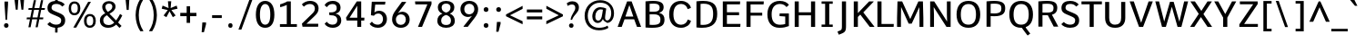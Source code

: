 SplineFontDB: 3.0
FontName: Comme-Medium
FullName: Comme Medium
FamilyName: Comme
Weight: Medium
Copyright: Digitized data Copyright (c) 2011-2014, vernon adams.
Version: 2
ItalicAngle: 0
UnderlinePosition: 0
UnderlineWidth: 0
Ascent: 727
Descent: 273
UFOAscent: 761.719
UFODescent: -271.484
LayerCount: 2
Layer: 0 0 "Back"  1
Layer: 1 0 "Fore"  0
FSType: 0
OS2Version: 0
OS2_WeightWidthSlopeOnly: 0
OS2_UseTypoMetrics: 1
CreationTime: 1394119194
ModificationTime: 1396557493
PfmFamily: 17
TTFWeight: 500
TTFWidth: 5
LineGap: 0
VLineGap: 0
OS2TypoAscent: 1167
OS2TypoAOffset: 0
OS2TypoDescent: -250
OS2TypoDOffset: 0
OS2TypoLinegap: 0
OS2WinAscent: 1167
OS2WinAOffset: 0
OS2WinDescent: 250
OS2WinDOffset: 0
HheadAscent: 1167
HheadAOffset: 0
HheadDescent: -250
HheadDOffset: 0
OS2Vendor: 'NeWT'
Lookup: 4 0 1 "ligaStandardLigatureslookup0"  {"ligaStandardLigatureslookup0 subtable"  } ['liga' ('latn' <'dflt' > 'grek' <'dflt' > 'DFLT' <'dflt' > ) ]
Lookup: 4 0 0 "fracDiagonalFractionslookup11"  {"fracDiagonalFractionslookup11 subtable"  } ['frac' ('latn' <'dflt' 'CAT ' 'MOL ' 'ROM ' 'TRK ' > 'grek' <'dflt' > 'DFLT' <'dflt' > ) ]
Lookup: 6 0 0 "ordnOrdinalslookup12"  {"ordnOrdinalslookup12 contextual 0"  "ordnOrdinalslookup12 contextual 1"  } ['ordn' ('latn' <'dflt' 'CAT ' 'MOL ' 'ROM ' 'TRK ' > 'grek' <'dflt' > 'DFLT' <'dflt' > ) ]
Lookup: 1 0 0 "Single Substitution lookup 3"  {"Single Substitution lookup 3 subtable"  } []
Lookup: 1 0 0 "Single Substitution lookup 4"  {"Single Substitution lookup 4 subtable"  } []
Lookup: 4 0 0 "dligDiscretionaryLigatureslooku"  {"dligDiscretionaryLigatureslooku subtable"  } ['dlig' ('latn' <'dflt' 'CAT ' 'MOL ' 'ROM ' 'TRK ' > 'grek' <'dflt' > 'DFLT' <'dflt' > ) ]
MarkAttachClasses: 1
DEI: 91125
ChainSub2: coverage "ordnOrdinalslookup12 contextual 1"  0 0 0 1
 1 1 0
  Coverage: 3 O o
  BCoverage: 49 zero one two three four five six seven eight nine
 1
  SeqLookup: 0 "Single Substitution lookup 4" 
EndFPST
ChainSub2: coverage "ordnOrdinalslookup12 contextual 0"  0 0 0 1
 1 1 0
  Coverage: 3 A a
  BCoverage: 49 zero one two three four five six seven eight nine
 1
  SeqLookup: 0 "Single Substitution lookup 3" 
EndFPST
LangName: 1033 "" "" "" "" "" "Version 2" "" "Comme is a trademark of Vernon Adams and may be registered in certain jurisdictions." "newtypography" "Vernon Adams" "" "newtypography.co.uk" "newtypography.co.uk" "Copyright (c) 2014, vernon adams.+AAoACgAA-This Font Software is licensed under the SIL Open Font License, Version 1.1.+AAoA-This license is available with a FAQ at:+AAoA-http://scripts.sil.org/OFL+AAoA" "http://scripts.sil.org/OFL" "" "Comme" "Medium" 
PickledData: "(dp1
S'public.glyphOrder'
p2
(S'A'
S'Agrave'
S'Aacute'
S'Acircumflex'
S'Atilde'
S'Adieresis'
S'Aring'
S'Amacron'
S'Abreve'
S'Aogonek'
S'uni01CD'
S'uni0200'
S'uni0202'
S'uni0226'
S'B'
S'uni1E02'
S'C'
S'Ccedilla'
S'Cacute'
S'Ccircumflex'
S'Cdotaccent'
S'Ccaron'
S'D'
S'Dcaron'
S'uni1E0A'
S'E'
S'Egrave'
S'Eacute'
S'Ecircumflex'
S'Edieresis'
S'Emacron'
S'Ebreve'
S'Edotaccent'
S'Eogonek'
S'Ecaron'
S'uni0204'
S'uni0206'
S'uni0228'
S'uni1EBC'
S'F'
S'uni1E1E'
S'G'
S'Gcircumflex'
S'Gbreve'
S'Gdotaccent'
S'Gcommaaccent'
S'Gcaron'
S'uni01F4'
S'H'
S'Hcircumflex'
S'uni021E'
S'I'
S'Igrave'
S'Iacute'
S'Icircumflex'
S'Idieresis'
S'Itilde'
S'Imacron'
S'Ibreve'
S'Iogonek'
S'Idotaccent'
S'uni01CF'
S'uni0208'
S'uni020A'
S'J'
S'Jcircumflex'
S'K'
S'Kcommaaccent'
S'uni01E8'
S'L'
S'Lacute'
S'Lcommaaccent'
S'Lcaron'
S'M'
S'uni1E40'
S'N'
S'Ntilde'
S'Nacute'
S'Ncommaaccent'
S'Ncaron'
S'uni01F8'
S'O'
S'Ograve'
S'Oacute'
S'Ocircumflex'
S'Otilde'
S'Odieresis'
S'Omacron'
S'Obreve'
S'Ohungarumlaut'
S'uni01D1'
S'uni01EA'
S'uni020C'
S'uni020E'
S'uni022E'
S'P'
S'uni1E56'
S'Q'
S'R'
S'Racute'
S'Rcommaaccent'
S'Rcaron'
S'uni0210'
S'uni0212'
S'S'
S'Sacute'
S'Scircumflex'
S'Scedilla'
S'Scaron'
S'Scommaaccent'
S'uni1E60'
S'T'
S'Tcommaaccent'
S'Tcaron'
S'uni021A'
S'uni1E6A'
S'U'
S'Ugrave'
S'Uacute'
S'Ucircumflex'
S'Udieresis'
S'Utilde'
S'Umacron'
S'Ubreve'
S'Uring'
S'Uhungarumlaut'
S'Uogonek'
S'uni01D3'
S'uni0214'
S'uni0216'
S'V'
S'W'
S'Wcircumflex'
S'Wgrave'
S'Wacute'
S'Wdieresis'
S'X'
S'Y'
S'Yacute'
S'Ycircumflex'
S'Ydieresis'
S'uni0232'
S'Ygrave'
S'uni1EF8'
S'Z'
S'Zacute'
S'Zdotaccent'
S'Zcaron'
S'AE'
S'uni01E2'
S'AEacute'
S'Eth'
S'Oslash'
S'Oslashacute'
S'Thorn'
S'Dcroat'
S'Hbar'
S'IJ'
S'Ldot'
S'Lslash'
S'Eng'
S'OE'
S'Tbar'
S'uni01C4'
S'uni01C7'
S'uni01CA'
S'uni01F1'
S'Delta'
S'uni00B5'
S'a'
S'agrave'
S'aacute'
S'acircumflex'
S'atilde'
S'adieresis'
S'aring'
S'amacron'
S'abreve'
S'aogonek'
S'uni01CE'
S'uni0201'
S'uni0203'
S'uni0227'
S'b'
S'uni1E03'
S'c'
S'ccedilla'
S'cacute'
S'ccircumflex'
S'cdotaccent'
S'ccaron'
S'd'
S'dcaron'
S'uni1E0B'
S'e'
S'egrave'
S'eacute'
S'ecircumflex'
S'edieresis'
S'emacron'
S'ebreve'
S'edotaccent'
S'eogonek'
S'ecaron'
S'uni0205'
S'uni0207'
S'uni0229'
S'uni1EBD'
S'f'
S'uni1E1F'
S'g'
S'gcircumflex'
S'gbreve'
S'gdotaccent'
S'gcommaaccent'
S'gcaron'
S'uni01F5'
S'h'
S'hcircumflex'
S'uni021F'
S'i'
S'igrave'
S'iacute'
S'icircumflex'
S'idieresis'
S'itilde'
S'imacron'
S'ibreve'
S'iogonek'
S'uni01D0'
S'j'
S'jcircumflex'
S'uni01F0'
S'k'
S'kcommaaccent'
S'uni01E9'
S'l'
S'lacute'
S'lcommaaccent'
S'lcaron'
S'm'
S'uni1E41'
S'n'
S'ntilde'
S'nacute'
S'ncommaaccent'
S'ncaron'
S'uni01F9'
S'o'
S'ograve'
S'oacute'
S'ocircumflex'
S'otilde'
S'odieresis'
S'omacron'
S'obreve'
S'ohungarumlaut'
S'uni01D2'
S'uni01EB'
S'uni020D'
S'uni020F'
S'uni022F'
S'p'
S'uni1E57'
S'q'
S'r'
S'racute'
S'rcommaaccent'
S'rcaron'
S'uni0211'
S'uni0213'
S's'
S'sacute'
S'scircumflex'
S'scedilla'
S'scaron'
S'scommaaccent'
S'uni1E61'
S't'
S'tcommaaccent'
S'tcaron'
S'uni021B'
S'uni1E6B'
S'u'
S'ugrave'
S'uacute'
S'ucircumflex'
S'udieresis'
S'utilde'
S'umacron'
S'ubreve'
S'uring'
S'uhungarumlaut'
S'uogonek'
S'uni01D4'
S'uni0215'
S'uni0217'
S'v'
S'w'
S'wcircumflex'
S'wgrave'
S'wacute'
S'wdieresis'
S'x'
S'y'
S'yacute'
S'ydieresis'
S'ycircumflex'
S'uni0233'
S'ygrave'
S'uni1EF9'
S'z'
S'zacute'
S'zdotaccent'
S'zcaron'
S'ordfeminine'
S'ordmasculine'
S'germandbls'
S'ae'
S'aeacute'
S'eth'
S'oslash'
S'oslashacute'
S'thorn'
S'dcroat'
S'hbar'
S'dotlessi'
S'ij'
S'ldot'
S'lslash'
S'napostrophe'
S'eng'
S'oe'
S'tbar'
S'florin'
S'uni01C6'
S'uni01C9'
S'uni01CC'
S'uni01F3'
S'uniFB00'
S'uniFB03'
S'uniFB04'
S'uni01C5'
S'uni01C8'
S'uni01CB'
S'uni01F2'
S'circumflex'
S'caron'
S'uni0307'
S'zero'
S'one'
S'two'
S'three'
S'four'
S'five'
S'six'
S'seven'
S'eight'
S'nine'
S'onequarter'
S'onehalf'
S'threequarters'
S'underscore'
S'hyphen'
S'endash'
S'emdash'
S'parenleft'
S'bracketleft'
S'braceleft'
S'quotesinglbase'
S'quotedblbase'
S'parenright'
S'bracketright'
S'braceright'
S'guillemotleft'
S'quoteleft'
S'quotedblleft'
S'guilsinglleft'
S'guillemotright'
S'quoteright'
S'quotedblright'
S'guilsinglright'
S'exclam'
S'quotedbl'
S'numbersign'
S'percent'
S'ampersand'
S'quotesingle'
S'asterisk'
S'comma'
S'period'
S'slash'
S'colon'
S'semicolon'
S'question'
S'at'
S'backslash'
S'exclamdown'
S'periodcentered'
S'questiondown'
S'dagger'
S'daggerdbl'
S'bullet'
S'ellipsis'
S'perthousand'
S'plus'
S'less'
S'equal'
S'greater'
S'bar'
S'asciitilde'
S'logicalnot'
S'plusminus'
S'multiply'
S'divide'
S'fraction'
S'partialdiff'
S'uni2206'
S'product'
S'summation'
S'minus'
S'uni2215'
S'uni2219'
S'radical'
S'infinity'
S'integral'
S'approxequal'
S'notequal'
S'lessequal'
S'greaterequal'
S'dollar'
S'cent'
S'sterling'
S'currency'
S'yen'
S'Euro'
S'asciicircum'
S'grave'
S'dieresis'
S'macron'
S'acute'
S'cedilla'
S'breve'
S'dotaccent'
S'ring'
S'ogonek'
S'tilde'
S'hungarumlaut'
S'brokenbar'
S'section'
S'copyright'
S'registered'
S'degree'
S'paragraph'
S'trademark'
S'lozenge'
S'space'
S'uni00A0'
S'uni000D'
S'uni00AD'
S'.notdef'
S'middot'
S'onesuperior'
S'threesuperior'
S'pi'
S'uni2126'
S'estimated'
S'uni2113'
S'uni02C9'
S'Tcedilla'
S'uni01c7'
S'uni01c8'
S'uni01ca'
S'uni01cb'
S'idotaccent'
S'dotlessj'
S'kgreenlandic'
S'tcedilla'
S'CR'
S'commaaccent'
S'apostrophemod'
S'NULL'
S'ff'
S'ffi'
S'ffl'
S'fj'
S'slashbar'
S'foundryicon'
S'commaturnedabovecomb'
S'idblgrave'
S'caron.alt'
S'iinvertedbreve'
S'breveinvertedcomb'
S'dblgravecomb'
S'dblgravecmb'
S'aemacron'
S'uniFB01'
S'uniFB02'
S'uni2074'
S'Aringacute'
S'uni00B3'
S'uni00B2'
S'aringacute'
S'uni00B9'
tp3
sS'com.schriftgestaltung.fontMasterID'
p4
S'45045840-C2F8-4391-8868-007C921F4A2B'
p5
sS'GSDimensionPlugin.Dimensions'
p6
(dp7
S'45045840-C2F8-4391-8868-007C921F4A2B'
p8
(dp9
ssS'com.superpolator.editor.generateInfo'
p10
S'Generated with LTR Superpolator version 120823_1018_beta_'
p11
sS'com.schriftgestaltung.useNiceNames'
p12
I00
sS'com.typemytype.robofont.layerOrder'
p13
(tsS'com.typemytype.robofont.segmentType'
p14
S'curve'
p15
sS'com.typemytype.robofont.sort'
p16
((dp17
S'type'
p18
S'glyphList'
p19
sS'ascending'
p20
(S'A'
S'Agrave'
S'Aacute'
S'Acircumflex'
S'Atilde'
S'Adieresis'
S'Aring'
S'Amacron'
S'Abreve'
S'Aogonek'
S'uni01CD'
S'uni0200'
S'uni0202'
S'uni0226'
S'B'
S'uni1E02'
S'C'
S'Ccedilla'
S'Cacute'
S'Ccircumflex'
S'Cdotaccent'
S'Ccaron'
S'D'
S'Dcaron'
S'uni1E0A'
S'E'
S'Egrave'
S'Eacute'
S'Ecircumflex'
S'Edieresis'
S'Emacron'
S'Ebreve'
S'Edotaccent'
S'Eogonek'
S'Ecaron'
S'uni0204'
S'uni0206'
S'uni0228'
S'uni1EBC'
S'F'
S'uni1E1E'
S'G'
S'Gcircumflex'
S'Gbreve'
S'Gdotaccent'
S'Gcommaaccent'
S'Gcaron'
S'uni01F4'
S'H'
S'Hcircumflex'
S'uni021E'
S'I'
S'Igrave'
S'Iacute'
S'Icircumflex'
S'Idieresis'
S'Itilde'
S'Imacron'
S'Ibreve'
S'Iogonek'
S'Idotaccent'
S'uni01CF'
S'uni0208'
S'uni020A'
S'J'
S'Jcircumflex'
S'K'
S'Kcommaaccent'
S'uni01E8'
S'L'
S'Lacute'
S'Lcommaaccent'
S'Lcaron'
S'M'
S'uni1E40'
S'N'
S'Ntilde'
S'Nacute'
S'Ncommaaccent'
S'Ncaron'
S'uni01F8'
S'O'
S'Ograve'
S'Oacute'
S'Ocircumflex'
S'Otilde'
S'Odieresis'
S'Omacron'
S'Obreve'
S'Ohungarumlaut'
S'uni01D1'
S'uni01EA'
S'uni020C'
S'uni020E'
S'uni022E'
S'P'
S'uni1E56'
S'Q'
S'R'
S'Racute'
S'Rcommaaccent'
S'Rcaron'
S'uni0210'
S'uni0212'
S'S'
S'Sacute'
S'Scircumflex'
S'Scedilla'
S'Scaron'
S'Scommaaccent'
S'uni1E60'
S'T'
S'Tcommaaccent'
S'Tcaron'
S'uni021A'
S'uni1E6A'
S'U'
S'Ugrave'
S'Uacute'
S'Ucircumflex'
S'Udieresis'
S'Utilde'
S'Umacron'
S'Ubreve'
S'Uring'
S'Uhungarumlaut'
S'Uogonek'
S'uni01D3'
S'uni0214'
S'uni0216'
S'V'
S'W'
S'Wcircumflex'
S'Wgrave'
S'Wacute'
S'Wdieresis'
S'X'
S'Y'
S'Yacute'
S'Ycircumflex'
S'Ydieresis'
S'uni0232'
S'Ygrave'
S'uni1EF8'
S'Z'
S'Zacute'
S'Zdotaccent'
S'Zcaron'
S'AE'
S'uni01E2'
S'AEacute'
S'Eth'
S'Oslash'
S'Oslashacute'
S'Thorn'
S'Dcroat'
S'Hbar'
S'IJ'
S'Ldot'
S'Lslash'
S'Eng'
S'OE'
S'Tbar'
S'uni01C4'
S'uni01C7'
S'uni01CA'
S'uni01F1'
S'Delta'
S'uni00B5'
S'a'
S'agrave'
S'aacute'
S'acircumflex'
S'atilde'
S'adieresis'
S'aring'
S'amacron'
S'abreve'
S'aogonek'
S'uni01CE'
S'uni0201'
S'uni0203'
S'uni0227'
S'b'
S'uni1E03'
S'c'
S'ccedilla'
S'cacute'
S'ccircumflex'
S'cdotaccent'
S'ccaron'
S'd'
S'dcaron'
S'uni1E0B'
S'e'
S'egrave'
S'eacute'
S'ecircumflex'
S'edieresis'
S'emacron'
S'ebreve'
S'edotaccent'
S'eogonek'
S'ecaron'
S'uni0205'
S'uni0207'
S'uni0229'
S'uni1EBD'
S'f'
S'uni1E1F'
S'g'
S'gcircumflex'
S'gbreve'
S'gdotaccent'
S'gcommaaccent'
S'gcaron'
S'uni01F5'
S'h'
S'hcircumflex'
S'uni021F'
S'i'
S'igrave'
S'iacute'
S'icircumflex'
S'idieresis'
S'itilde'
S'imacron'
S'ibreve'
S'iogonek'
S'uni01D0'
S'j'
S'jcircumflex'
S'uni01F0'
S'k'
S'kcommaaccent'
S'uni01E9'
S'l'
S'lacute'
S'lcommaaccent'
S'lcaron'
S'm'
S'uni1E41'
S'n'
S'ntilde'
S'nacute'
S'ncommaaccent'
S'ncaron'
S'uni01F9'
S'o'
S'ograve'
S'oacute'
S'ocircumflex'
S'otilde'
S'odieresis'
S'omacron'
S'obreve'
S'ohungarumlaut'
S'uni01D2'
S'uni01EB'
S'uni020D'
S'uni020F'
S'uni022F'
S'p'
S'uni1E57'
S'q'
S'r'
S'racute'
S'rcommaaccent'
S'rcaron'
S'uni0211'
S'uni0213'
S's'
S'sacute'
S'scircumflex'
S'scedilla'
S'scaron'
S'scommaaccent'
S'uni1E61'
S't'
S'tcommaaccent'
S'tcaron'
S'uni021B'
S'uni1E6B'
S'u'
S'ugrave'
S'uacute'
S'ucircumflex'
S'udieresis'
S'utilde'
S'umacron'
S'ubreve'
S'uring'
S'uhungarumlaut'
S'uogonek'
S'uni01D4'
S'uni0215'
S'uni0217'
S'v'
S'w'
S'wcircumflex'
S'wgrave'
S'wacute'
S'wdieresis'
S'x'
S'y'
S'yacute'
S'ydieresis'
S'ycircumflex'
S'uni0233'
S'ygrave'
S'uni1EF9'
S'z'
S'zacute'
S'zdotaccent'
S'zcaron'
S'ordfeminine'
S'ordmasculine'
S'germandbls'
S'ae'
S'aeacute'
S'eth'
S'oslash'
S'oslashacute'
S'thorn'
S'dcroat'
S'hbar'
S'dotlessi'
S'ij'
S'ldot'
S'lslash'
S'napostrophe'
S'eng'
S'oe'
S'tbar'
S'florin'
S'uni01C6'
S'uni01C9'
S'uni01CC'
S'uni01F3'
S'uniFB00'
S'uniFB03'
S'uniFB04'
S'uni01C5'
S'uni01C8'
S'uni01CB'
S'uni01F2'
S'circumflex'
S'caron'
S'uni0307'
S'zero'
S'one'
S'two'
S'three'
S'four'
S'five'
S'six'
S'seven'
S'eight'
S'nine'
S'onequarter'
S'onehalf'
S'threequarters'
S'underscore'
S'hyphen'
S'endash'
S'emdash'
S'parenleft'
S'bracketleft'
S'braceleft'
S'quotesinglbase'
S'quotedblbase'
S'parenright'
S'bracketright'
S'braceright'
S'guillemotleft'
S'quoteleft'
S'quotedblleft'
S'guilsinglleft'
S'guillemotright'
S'quoteright'
S'quotedblright'
S'guilsinglright'
S'exclam'
S'quotedbl'
S'numbersign'
S'percent'
S'ampersand'
S'quotesingle'
S'asterisk'
S'comma'
S'period'
S'slash'
S'colon'
S'semicolon'
S'question'
S'at'
S'backslash'
S'exclamdown'
S'periodcentered'
S'questiondown'
S'dagger'
S'daggerdbl'
S'bullet'
S'ellipsis'
S'perthousand'
S'plus'
S'less'
S'equal'
S'greater'
S'bar'
S'asciitilde'
S'logicalnot'
S'plusminus'
S'multiply'
S'divide'
S'fraction'
S'partialdiff'
S'uni2206'
S'product'
S'summation'
S'minus'
S'uni2215'
S'uni2219'
S'radical'
S'infinity'
S'integral'
S'approxequal'
S'notequal'
S'lessequal'
S'greaterequal'
S'dollar'
S'cent'
S'sterling'
S'currency'
S'yen'
S'Euro'
S'asciicircum'
S'grave'
S'dieresis'
S'macron'
S'acute'
S'cedilla'
S'breve'
S'dotaccent'
S'ring'
S'ogonek'
S'tilde'
S'hungarumlaut'
S'brokenbar'
S'section'
S'copyright'
S'registered'
S'degree'
S'paragraph'
S'trademark'
S'lozenge'
S'space'
S'uni00A0'
S'uni000D'
S'uni00AD'
S'.notdef'
S'middot'
S'onesuperior'
S'threesuperior'
S'pi'
S'uni2126'
S'estimated'
S'uni2113'
S'uni02C9'
S'Tcedilla'
S'uni01c7'
S'uni01c8'
S'uni01ca'
S'uni01cb'
S'idotaccent'
S'dotlessj'
S'kgreenlandic'
S'tcedilla'
S'CR'
S'commaaccent'
S'apostrophemod'
S'NULL'
S'ff'
S'ffi'
S'ffl'
S'fj'
S'slashbar'
S'foundryicon'
S'commaturnedabovecomb'
S'idblgrave'
S'caron.alt'
S'iinvertedbreve'
S'breveinvertedcomb'
S'dblgravecomb'
S'dblgravecmb'
S'aemacron'
S'uniFB01'
S'uniFB02'
S'uni2074'
S'Aringacute'
S'uni00B3'
S'uni00B2'
S'aringacute'
S'uni00B9'
tp21
stp22
sS'com.schriftgestaltung.fontMaster.userData'
p23
(dp24
S'GSOffsetHorizontal'
p25
F-8
sS'GSOffsetProportional'
p26
I01
sS'GSOffsetVertical'
p27
F10
ss."
Encoding: Custom
Compacted: 1
UnicodeInterp: none
NameList: AGL For New Fonts
DisplaySize: -96
AntiAlias: 1
FitToEm: 1
WinInfo: 0 15 8
BeginPrivate: 0
EndPrivate
Grid
-1000 676 m 0
 2000 676 l 1024
EndSplineSet
AnchorClass2: "caron.alt"  "" "top"  "" 
BeginChars: 65543 501

StartChar: A
Encoding: 33 65 0
Width: 704
VWidth: 0
GlyphClass: 2
Flags: HW
PickledData: "(dp1
S'org.pippin.gimp.org.kernagic'
p2
(dp3
S'lstem'
p4
I0
sS'rstem'
p5
I0
ssS'com.typemytype.robofont.layerData'
p6
(dp7
sS'org.robofab.postScriptHintData'
p8
(dp9
s."
AnchorPoint: "top" 352 711 basechar 0
LayerCount: 2
Fore
SplineSet
290 711 m 257
 30 0 l 257
 142 0 l 257
 219 212 l 257
 484 212 l 257
 562 0 l 257
 675 0 l 257
 414 711 l 257
 290 711 l 257
243 288 m 257
 352 608 l 257
 461 288 l 257
 243 288 l 257
EndSplineSet
Substitution2: "Single Substitution lookup 3 subtable" ordfeminine
EndChar

StartChar: AE
Encoding: 133 198 1
Width: 827
VWidth: 0
GlyphClass: 2
Flags: HW
PickledData: "(dp1
S'org.pippin.gimp.org.kernagic'
p2
(dp3
S'lstem'
p4
I0
sS'rstem'
p5
I0
ssS'com.typemytype.robofont.layerData'
p6
(dp7
sS'org.robofab.postScriptHintData'
p8
(dp9
s."
LayerCount: 2
Fore
SplineSet
399 289 m 257
 232 289 l 257
 399 606 l 257
 399 289 l 257
355 711 m 257
 -36 0 l 257
 81 0 l 257
 196 215 l 257
 399 215 l 257
 399 0 l 257
 794 0 l 257
 799 82 l 257
 498 82 l 257
 498 329 l 257
 762 329 l 257
 762 410 l 257
 498 410 l 257
 498 631 l 257
 786 631 l 257
 791 711 l 257
 355 711 l 257
EndSplineSet
EndChar

StartChar: AEacute
Encoding: 354 508 2
Width: 993
VWidth: 0
GlyphClass: 2
Flags: HW
PickledData: "(dp1
S'org.robofab.postScriptHintData'
p2
(dp3
sS'com.typemytype.robofont.layerData'
p4
(dp5
s."
LayerCount: 2
Fore
Refer: 135 180 N 1 0 0 1 493 189 2
Refer: 1 198 N 1 0 0 1 0 0 2
EndChar

StartChar: Aacute
Encoding: 128 193 3
Width: 694
VWidth: 0
GlyphClass: 2
Flags: HW
PickledData: "(dp1
S'org.robofab.postScriptHintData'
p2
(dp3
sS'com.typemytype.robofont.layerData'
p4
(dp5
s."
LayerCount: 2
Fore
Refer: 135 180 N 1 0 0 1 164 189 2
Refer: 0 65 N 1 0 0 1 0 0 2
EndChar

StartChar: Abreve
Encoding: 193 258 4
Width: 694
VWidth: 0
GlyphClass: 2
Flags: HW
PickledData: "(dp1
S'org.robofab.postScriptHintData'
p2
(dp3
sS'com.typemytype.robofont.layerData'
p4
(dp5
s."
LayerCount: 2
Fore
Refer: 160 728 N 1 0 0 1 140 189 2
Refer: 0 65 N 1 0 0 1 0 0 2
EndChar

StartChar: Acircumflex
Encoding: 129 194 5
Width: 694
VWidth: 0
GlyphClass: 2
Flags: HW
PickledData: "(dp1
S'org.robofab.postScriptHintData'
p2
(dp3
sS'com.typemytype.robofont.layerData'
p4
(dp5
s."
LayerCount: 2
Fore
Refer: 174 710 N 1 0 0 1 137 183 2
Refer: 0 65 N 1 0 0 1 0 0 2
EndChar

StartChar: Adieresis
Encoding: 131 196 6
Width: 694
VWidth: 0
GlyphClass: 2
Flags: HW
PickledData: "(dp1
S'org.robofab.postScriptHintData'
p2
(dp3
sS'com.typemytype.robofont.layerData'
p4
(dp5
s."
LayerCount: 2
Fore
Refer: 188 168 N 1 0 0 1 115 183 2
Refer: 0 65 N 1 0 0 1 0 0 2
EndChar

StartChar: Agrave
Encoding: 127 192 7
Width: 694
VWidth: 0
GlyphClass: 2
Flags: HW
PickledData: "(dp1
S'org.robofab.postScriptHintData'
p2
(dp3
sS'com.typemytype.robofont.layerData'
p4
(dp5
s."
LayerCount: 2
Fore
Refer: 228 96 N 1 0 0 1 110 189 2
Refer: 0 65 N 1 0 0 1 0 0 2
EndChar

StartChar: Amacron
Encoding: 191 256 8
Width: 694
VWidth: 0
GlyphClass: 2
Flags: HW
PickledData: "(dp1
S'org.robofab.postScriptHintData'
p2
(dp3
sS'com.typemytype.robofont.layerData'
p4
(dp5
s."
LayerCount: 2
Fore
Refer: 271 175 N 1 0 0 1 76 189 2
Refer: 0 65 N 1 0 0 1 0 0 2
EndChar

StartChar: Aogonek
Encoding: 195 260 9
Width: 694
VWidth: 0
GlyphClass: 2
Flags: HW
PickledData: "(dp1
S'org.robofab.postScriptHintData'
p2
(dp3
sS'com.typemytype.robofont.layerData'
p4
(dp5
s."
LayerCount: 2
Fore
Refer: 290 731 N 1 0 0 1 401 0 2
Refer: 0 65 N 1 0 0 1 0 0 2
EndChar

StartChar: Aring
Encoding: 132 197 10
Width: 694
VWidth: 0
GlyphClass: 2
Flags: HW
PickledData: "(dp1
S'org.robofab.postScriptHintData'
p2
(dp3
sS'com.typemytype.robofont.layerData'
p4
(dp5
s."
LayerCount: 2
Fore
Refer: 332 730 N 1 0 0 1 178 189 2
Refer: 0 65 N 1 0 0 1 0 0 2
EndChar

StartChar: Aringacute
Encoding: 352 506 11
Width: 694
VWidth: 0
GlyphClass: 2
Flags: HW
PickledData: "(dp1
S'org.robofab.postScriptHintData'
p2
(dp3
sS'com.typemytype.robofont.layerData'
p4
(dp5
s."
LayerCount: 2
Fore
Refer: 332 730 N 1 0 0 1 182 197 2
Refer: 135 180 N 1 0 0 1 173 443 2
Refer: 0 65 N 1 0 0 1 0 0 2
EndChar

StartChar: Atilde
Encoding: 130 195 12
Width: 694
VWidth: 0
GlyphClass: 2
Flags: HW
PickledData: "(dp1
S'org.robofab.postScriptHintData'
p2
(dp3
sS'com.typemytype.robofont.layerData'
p4
(dp5
s."
LayerCount: 2
Fore
Refer: 356 732 N 1 0 0 1 109 189 2
Refer: 0 65 N 1 0 0 1 0 0 2
EndChar

StartChar: B
Encoding: 34 66 13
Width: 677
VWidth: 0
GlyphClass: 2
Flags: HW
PickledData: "(dp1
S'org.pippin.gimp.org.kernagic'
p2
(dp3
S'lstem'
p4
I0
sS'rstem'
p5
I0
ssS'com.typemytype.robofont.layerData'
p6
(dp7
sS'org.robofab.postScriptHintData'
p8
(dp9
s."
AnchorPoint: "top" 326 711 basechar 0
LayerCount: 2
Fore
SplineSet
277 -3 m 256
 527 -3 618 62 618 211 c 256
 618 302 575 361 469 385 c 257
 558 413 594 469 594 535 c 256
 594 634 548 715 304 715 c 256
 246 715 177 711 96 702 c 257
 96 5 l 257
 164 -1 224 -3 277 -3 c 256
209 634 m 257
 246 637 280 639 310 639 c 256
 442 639 485 605 485 526 c 256
 485 438 415 418 330 418 c 258
 209 418 l 257
 209 634 l 257
209 344 m 257
 325 344 l 258
 450 344 506 310 506 212 c 256
 506 131 483 77 293 77 c 256
 267 77 238 78 209 80 c 257
 209 344 l 257
EndSplineSet
EndChar

StartChar: C
Encoding: 35 67 14
Width: 715
VWidth: 0
GlyphClass: 2
Flags: HW
PickledData: "(dp1
S'org.pippin.gimp.org.kernagic'
p2
(dp3
S'lstem'
p4
I0
sS'rstem'
p5
I0
ssS'com.typemytype.robofont.layerData'
p6
(dp7
sS'org.robofab.postScriptHintData'
p8
(dp9
s."
AnchorPoint: "top" 389 711 basechar 0
LayerCount: 2
Fore
SplineSet
669 529 m 257
 645 645 534 721 396 721 c 256
 199 721 71 588 71 356 c 256
 71 122 199 -9 396 -9 c 256
 535 -9 646 67 670 183 c 257
 588 214 l 257
 580 214 l 257
 562 137 492 76 401 76 c 256
 274 76 188 165 188 356 c 256
 188 547 272 636 405 636 c 256
 494 636 561 573 578 498 c 257
 587 498 l 257
 669 529 l 257
EndSplineSet
EndChar

StartChar: Cacute
Encoding: 197 262 15
Width: 719
VWidth: 0
GlyphClass: 2
Flags: HW
PickledData: "(dp1
S'org.robofab.postScriptHintData'
p2
(dp3
sS'com.typemytype.robofont.layerData'
p4
(dp5
s."
LayerCount: 2
Fore
Refer: 135 180 N 1 0 0 1 235 189 2
Refer: 14 67 N 1 0 0 1 0 0 2
EndChar

StartChar: Ccaron
Encoding: 203 268 16
Width: 719
VWidth: 0
GlyphClass: 2
Flags: HW
PickledData: "(dp1
S'org.robofab.postScriptHintData'
p2
(dp3
sS'com.typemytype.robofont.layerData'
p4
(dp5
s."
LayerCount: 2
Fore
Refer: 166 711 N 1 0 0 1 202 183 2
Refer: 14 67 N 1 0 0 1 0 0 2
EndChar

StartChar: Ccedilla
Encoding: 134 199 17
Width: 719
VWidth: 0
GlyphClass: 2
Flags: HW
PickledData: "(dp1
S'org.robofab.postScriptHintData'
p2
(dp3
sS'com.typemytype.robofont.layerData'
p4
(dp5
s."
LayerCount: 2
Fore
Refer: 172 184 N 1 0 0 1 208 -7 2
Refer: 14 67 N 1 0 0 1 0 0 2
EndChar

StartChar: Ccircumflex
Encoding: 199 264 18
Width: 719
VWidth: 0
GlyphClass: 2
Flags: HW
PickledData: "(dp1
S'org.robofab.postScriptHintData'
p2
(dp3
sS'com.typemytype.robofont.layerData'
p4
(dp5
s."
LayerCount: 2
Fore
Refer: 174 710 N 1 0 0 1 208 183 2
Refer: 14 67 N 1 0 0 1 0 0 2
EndChar

StartChar: Cdotaccent
Encoding: 201 266 19
Width: 719
VWidth: 0
GlyphClass: 2
Flags: HW
PickledData: "(dp1
S'org.robofab.postScriptHintData'
p2
(dp3
sS'com.typemytype.robofont.layerData'
p4
(dp5
s."
LayerCount: 2
Fore
Refer: 191 729 N 1 0 0 1 301 183 2
Refer: 14 67 N 1 0 0 1 0 0 2
EndChar

StartChar: D
Encoding: 36 68 20
Width: 737
VWidth: 0
GlyphClass: 2
Flags: HW
PickledData: "(dp1
S'org.pippin.gimp.org.kernagic'
p2
(dp3
S'lstem'
p4
I0
sS'rstem'
p5
I0
ssS'com.typemytype.robofont.layerData'
p6
(dp7
sS'com.fontlab.hintData'
p8
(dp9
S'vhints'
p10
((dp11
S'position'
p12
I1280
sS'width'
p13
I122
stp14
sS'hhints'
p15
((dp16
g12
I0
sg13
I94
s(dp17
g12
I1355
sg13
I94
stp18
ssS'org.robofab.postScriptHintData'
p19
(dp20
s."
HStem: 0 46 662 46
VStem: 625 60
AnchorPoint: "top" 369 711 basechar 0
LayerCount: 2
Fore
SplineSet
96 5 m 257
 151 -2 202 -5 248 -5 c 256
 564 -5 667 145 667 365 c 256
 667 583 587 714 279 714 c 256
 225 714 164 710 96 702 c 257
 96 5 l 257
209 78 m 257
 209 631 l 257
 239 634 267 636 292 636 c 256
 511 636 555 527 555 363 c 256
 555 194 498 75 276 75 c 256
 255 75 233 76 209 78 c 257
EndSplineSet
EndChar

StartChar: Dcaron
Encoding: 205 270 21
Width: 754
VWidth: 0
GlyphClass: 2
Flags: HW
PickledData: "(dp1
S'org.robofab.postScriptHintData'
p2
(dp3
sS'com.typemytype.robofont.layerData'
p4
(dp5
s."
LayerCount: 2
Fore
Refer: 166 711 N 1 0 0 1 168 183 2
Refer: 20 68 N 1 0 0 1 0 0 2
EndChar

StartChar: Dcroat
Encoding: 207 272 22
Width: 737
VWidth: 0
GlyphClass: 2
Flags: HW
PickledData: "(dp1
S'org.pippin.gimp.org.kernagic'
p2
(dp3
S'lstem'
p4
I0
sS'rstem'
p5
I0
ssS'com.typemytype.robofont.layerData'
p6
(dp7
sS'org.robofab.postScriptHintData'
p8
(dp9
s."
LayerCount: 2
Fore
Refer: 35 208 N 1 0 0 1 0 0 2
EndChar

StartChar: uni0394
Encoding: 413 916 23
Width: 651
VWidth: 0
Flags: HW
PickledData: "(dp1
S'org.pippin.gimp.org.kernagic'
p2
(dp3
S'lstem'
p4
I0
sS'rstem'
p5
I0
ssS'com.typemytype.robofont.layerData'
p6
(dp7
S'b'
(dp8
S'name'
p9
S'Delta'
p10
sS'lib'
p11
(dp12
sS'unicodes'
p13
(tsS'width'
p14
I1334
sS'contours'
p15
(tsS'components'
p16
(tsS'anchors'
p17
(tsssS'org.robofab.postScriptHintData'
p18
(dp19
s."
LayerCount: 2
Fore
SplineSet
135 80 m 257
 321 630 l 257
 511 80 l 257
 135 80 l 257
19 0 m 257
 627 0 l 257
 367 730 l 257
 276 730 l 257
 19 0 l 257
EndSplineSet
EndChar

StartChar: E
Encoding: 37 69 24
Width: 644
VWidth: 0
GlyphClass: 2
Flags: HW
PickledData: "(dp1
S'org.pippin.gimp.org.kernagic'
p2
(dp3
S'lstem'
p4
I0
sS'rstem'
p5
I0
ssS'com.typemytype.robofont.layerData'
p6
(dp7
sS'org.robofab.postScriptHintData'
p8
(dp9
s."
AnchorPoint: "top" 362 711 basechar 0
LayerCount: 2
Fore
SplineSet
96 711 m 257
 96 0 l 257
 576 0 l 257
 581 83 l 257
 209 83 l 257
 209 326 l 257
 543 326 l 257
 543 408 l 257
 209 408 l 257
 209 629 l 257
 568 629 l 257
 573 711 l 257
 96 711 l 257
EndSplineSet
EndChar

StartChar: Eacute
Encoding: 136 201 25
Width: 613
VWidth: 0
GlyphClass: 2
Flags: HW
PickledData: "(dp1
S'org.robofab.postScriptHintData'
p2
(dp3
sS'com.typemytype.robofont.layerData'
p4
(dp5
s."
LayerCount: 2
Fore
Refer: 135 180 N 1 0 0 1 129 189 2
Refer: 24 69 N 1 0 0 1 0 0 2
EndChar

StartChar: Ebreve
Encoding: 211 276 26
Width: 613
VWidth: 0
GlyphClass: 2
Flags: HW
PickledData: "(dp1
S'org.robofab.postScriptHintData'
p2
(dp3
sS'com.typemytype.robofont.layerData'
p4
(dp5
s."
LayerCount: 2
Fore
Refer: 160 728 N 1 0 0 1 105 189 2
Refer: 24 69 N 1 0 0 1 0 0 2
EndChar

StartChar: Ecaron
Encoding: 217 282 27
Width: 613
VWidth: 0
GlyphClass: 2
Flags: HW
PickledData: "(dp1
S'org.robofab.postScriptHintData'
p2
(dp3
sS'com.typemytype.robofont.layerData'
p4
(dp5
s."
LayerCount: 2
Fore
Refer: 166 711 N 1 0 0 1 96 183 2
Refer: 24 69 N 1 0 0 1 0 0 2
EndChar

StartChar: Ecircumflex
Encoding: 137 202 28
Width: 613
VWidth: 0
GlyphClass: 2
Flags: HW
PickledData: "(dp1
S'org.robofab.postScriptHintData'
p2
(dp3
sS'com.typemytype.robofont.layerData'
p4
(dp5
s."
LayerCount: 2
Fore
Refer: 174 710 N 1 0 0 1 102 183 2
Refer: 24 69 N 1 0 0 1 0 0 2
EndChar

StartChar: Edieresis
Encoding: 138 203 29
Width: 613
VWidth: 0
GlyphClass: 2
Flags: HW
PickledData: "(dp1
S'org.robofab.postScriptHintData'
p2
(dp3
sS'com.typemytype.robofont.layerData'
p4
(dp5
s."
LayerCount: 2
Fore
Refer: 188 168 N 1 0 0 1 80 183 2
Refer: 24 69 N 1 0 0 1 0 0 2
EndChar

StartChar: Edotaccent
Encoding: 213 278 30
Width: 613
VWidth: 0
GlyphClass: 2
Flags: HW
PickledData: "(dp1
S'org.robofab.postScriptHintData'
p2
(dp3
sS'com.typemytype.robofont.layerData'
p4
(dp5
s."
LayerCount: 2
Fore
Refer: 191 729 N 1 0 0 1 196 183 2
Refer: 24 69 N 1 0 0 1 0 0 2
EndChar

StartChar: Egrave
Encoding: 135 200 31
Width: 613
VWidth: 0
GlyphClass: 2
Flags: HW
PickledData: "(dp1
S'org.robofab.postScriptHintData'
p2
(dp3
sS'com.typemytype.robofont.layerData'
p4
(dp5
s."
LayerCount: 2
Fore
Refer: 228 96 N 1 0 0 1 76 189 2
Refer: 24 69 N 1 0 0 1 0 0 2
EndChar

StartChar: Emacron
Encoding: 209 274 32
Width: 613
VWidth: 0
GlyphClass: 2
Flags: HW
PickledData: "(dp1
S'org.robofab.postScriptHintData'
p2
(dp3
sS'com.typemytype.robofont.layerData'
p4
(dp5
s."
LayerCount: 2
Fore
Refer: 271 175 N 1 0 0 1 42 189 2
Refer: 24 69 N 1 0 0 1 0 0 2
EndChar

StartChar: Eng
Encoding: 265 330 33
Width: 752
VWidth: 0
GlyphClass: 2
Flags: HW
PickledData: "(dp1
S'org.robofab.postScriptHintData'
p2
(dp3
s."
LayerCount: 2
Fore
SplineSet
556 462 m 257
 556 -2 l 258
 556 -107 535 -142 369 -142 c 257
 372 -219 l 257
 579 -217 659 -166 659 -8 c 258
 659 462 l 257
 556 462 l 257
EndSplineSet
Refer: 69 78 N 1 0 0 1 0 0 2
EndChar

StartChar: Eogonek
Encoding: 215 280 34
Width: 613
VWidth: 0
GlyphClass: 2
Flags: HW
PickledData: "(dp1
S'org.robofab.postScriptHintData'
p2
(dp3
sS'com.typemytype.robofont.layerData'
p4
(dp5
s."
LayerCount: 2
Fore
Refer: 290 731 N 1 0 0 1 222 0 2
Refer: 24 69 N 1 0 0 1 0 0 2
EndChar

StartChar: Eth
Encoding: 143 208 35
Width: 737
VWidth: 0
GlyphClass: 2
Flags: HW
PickledData: "(dp1
S'org.pippin.gimp.org.kernagic'
p2
(dp3
S'lstem'
p4
I0
sS'rstem'
p5
I0
ssS'com.typemytype.robofont.layerData'
p6
(dp7
sS'org.robofab.postScriptHintData'
p8
(dp9
s."
LayerCount: 2
Fore
Refer: 239 45 N 1 0 0 1 -51 85 2
Refer: 20 68 N 1 0 0 1 0 0 2
EndChar

StartChar: Euro
Encoding: 461 8364 36
Width: 679
VWidth: 0
GlyphClass: 2
Flags: HW
PickledData: "(dp1
S'org.pippin.gimp.org.kernagic'
p2
(dp3
S'lstem'
p4
I0
sS'rstem'
p5
I0
ssS'com.typemytype.robofont.layerData'
p6
(dp7
S'b'
(dp8
S'name'
p9
S'Euro'
p10
sS'lib'
p11
(dp12
sS'unicodes'
p13
(tsS'width'
p14
I1391
sS'contours'
p15
(tsS'components'
p16
(tsS'anchors'
p17
(tsssS'org.robofab.postScriptHintData'
p18
(dp19
s."
LayerCount: 2
Fore
SplineSet
-29 258 m 257
 394 258 l 257
 396 317 l 257
 110 317 l 257
 110 397 l 257
 396 397 l 257
 399 457 l 257
 -25 457 l 257
 -27 397 l 257
 56 397 l 257
 56 317 l 257
 -27 317 l 257
 -29 258 l 257
EndSplineSet
Refer: 14 67 N 1 0 0 1 -33 0 2
EndChar

StartChar: F
Encoding: 38 70 37
Width: 595
VWidth: 0
GlyphClass: 2
Flags: HW
PickledData: "(dp1
S'org.pippin.gimp.org.kernagic'
p2
(dp3
S'lstem'
p4
I0
sS'rstem'
p5
I705
ssS'com.typemytype.robofont.layerData'
p6
(dp7
sS'org.robofab.postScriptHintData'
p8
(dp9
s."
AnchorPoint: "top" 359 711 basechar 0
LayerCount: 2
Fore
SplineSet
96 711 m 257
 96 0 l 257
 209 0 l 257
 209 315 l 257
 529 315 l 257
 529 395 l 257
 209 395 l 257
 209 627 l 257
 567 627 l 257
 573 711 l 257
 96 711 l 257
EndSplineSet
EndChar

StartChar: G
Encoding: 39 71 38
Width: 732
VWidth: 0
GlyphClass: 2
Flags: HW
PickledData: "(dp1
S'org.pippin.gimp.org.kernagic'
p2
(dp3
S'lstem'
p4
I0
sS'rstem'
p5
I0
ssS'com.typemytype.robofont.layerData'
p6
(dp7
sS'org.robofab.postScriptHintData'
p8
(dp9
s."
AnchorPoint: "top" 394 711 basechar 0
LayerCount: 2
Fore
SplineSet
403 -10 m 256
 505 -10 589 7 662 37 c 257
 662 381 l 257
 409 381 l 257
 405 307 l 257
 562 296 l 257
 562 95 l 257
 529 85 483 75 422 75 c 256
 258 75 188 176 188 359 c 256
 188 530 266 636 419 636 c 256
 507 636 563 594 592 556 c 257
 602 556 l 257
 664 611 l 257
 622 674 535 721 414 721 c 256
 199 721 71 581 71 358 c 256
 71 136 184 -10 403 -10 c 256
EndSplineSet
EndChar

StartChar: Gbreve
Encoding: 221 286 39
Width: 758
VWidth: 0
GlyphClass: 2
Flags: HW
PickledData: "(dp1
S'org.robofab.postScriptHintData'
p2
(dp3
sS'com.typemytype.robofont.layerData'
p4
(dp5
s."
LayerCount: 2
Fore
Refer: 160 728 N 1 0 0 1 204 189 2
Refer: 38 71 N 1 0 0 1 0 0 2
EndChar

StartChar: Gcaron
Encoding: 338 486 40
Width: 758
VWidth: 0
GlyphClass: 2
Flags: HW
PickledData: "(dp1
S'org.robofab.postScriptHintData'
p2
(dp3
sS'com.typemytype.robofont.layerData'
p4
(dp5
s."
LayerCount: 2
Fore
Refer: 166 711 N 1 0 0 1 196 183 2
Refer: 38 71 N 1 0 0 1 0 0 2
EndChar

StartChar: Gcircumflex
Encoding: 219 284 41
Width: 758
VWidth: 0
GlyphClass: 2
Flags: HW
PickledData: "(dp1
S'org.robofab.postScriptHintData'
p2
(dp3
sS'com.typemytype.robofont.layerData'
p4
(dp5
s."
LayerCount: 2
Fore
Refer: 174 710 N 1 0 0 1 201 183 2
Refer: 38 71 N 1 0 0 1 0 0 2
EndChar

StartChar: uni0122
Encoding: 225 290 42
Width: 758
VWidth: 0
GlyphClass: 2
Flags: HW
PickledData: "(dp1
S'org.robofab.postScriptHintData'
p2
(dp3
sS'com.typemytype.robofont.layerData'
p4
(dp5
s."
LayerCount: 2
Fore
Refer: 177 806 N 1 0 0 1 230 -0 2
Refer: 38 71 N 1 0 0 1 0 0 2
EndChar

StartChar: Gdotaccent
Encoding: 223 288 43
Width: 758
VWidth: 0
GlyphClass: 2
Flags: HW
PickledData: "(dp1
S'org.robofab.postScriptHintData'
p2
(dp3
sS'com.typemytype.robofont.layerData'
p4
(dp5
s."
LayerCount: 2
Fore
Refer: 191 729 N 1 0 0 1 295 183 2
Refer: 38 71 N 1 0 0 1 0 0 2
EndChar

StartChar: H
Encoding: 40 72 44
Width: 756
VWidth: 0
GlyphClass: 2
Flags: HWO
PickledData: "(dp1
S'org.pippin.gimp.org.kernagic'
p2
(dp3
S'lstem'
p4
I0
sS'rstem'
p5
I0
ssS'com.typemytype.robofont.layerData'
p6
(dp7
sS'org.robofab.postScriptHintData'
p8
(dp9
s."
AnchorPoint: "top" 384 711 basechar 0
LayerCount: 2
Fore
SplineSet
546 323 m 257
 546 -1 l 257
 659 -1 l 257
 659 711 l 257
 546 711 l 257
 546 407 l 257
 209 407 l 257
 209 711 l 257
 97 711 l 257
 97 -1 l 257
 209 -1 l 257
 209 323 l 257
 546 323 l 257
EndSplineSet
EndChar

StartChar: Hbar
Encoding: 229 294 45
Width: 735
VWidth: 0
GlyphClass: 2
Flags: HW
PickledData: "(dp1
S'org.pippin.gimp.org.kernagic'
p2
(dp3
S'lstem'
p4
I0
sS'rstem'
p5
I0
ssS'com.typemytype.robofont.layerData'
p6
(dp7
sS'org.robofab.postScriptHintData'
p8
(dp9
s."
LayerCount: 2
Fore
SplineSet
31 626 m 257
 31 558 l 257
 701 558 l 257
 701 626 l 257
 31 626 l 257
EndSplineSet
Refer: 44 72 N 1 0 0 1 0 0 2
EndChar

StartChar: Hcircumflex
Encoding: 227 292 46
Width: 756
VWidth: 0
GlyphClass: 2
Flags: HW
PickledData: "(dp1
S'org.robofab.postScriptHintData'
p2
(dp3
sS'com.typemytype.robofont.layerData'
p4
(dp5
s."
LayerCount: 2
Fore
Refer: 174 710 N 1 0 0 1 256 183 2
Refer: 44 72 N 1 0 0 1 0 0 2
EndChar

StartChar: I
Encoding: 41 73 47
Width: 482
VWidth: 0
GlyphClass: 2
Flags: HW
PickledData: "(dp1
S'org.pippin.gimp.org.kernagic'
p2
(dp3
S'lstem'
p4
I0
sS'rstem'
p5
I0
ssS'com.typemytype.robofont.layerData'
p6
(dp7
sS'com.fontlab.hintData'
p8
(dp9
S'vhints'
p10
((dp11
S'position'
p12
I111
sS'width'
p13
I529
stp14
sS'hhints'
p15
((dp16
g12
I0
sg13
I86
s(dp17
g12
I1363
sg13
I86
stp18
ssS'org.robofab.postScriptHintData'
p19
(dp20
s."
HStem: 0 42 666 42
VStem: 54 258
AnchorPoint: "top" 240 711 basechar 0
LayerCount: 2
Fore
SplineSet
86 711 m 257
 86 645 l 257
 184 645 l 257
 184 65 l 257
 86 65 l 257
 86 -1 l 257
 393 -1 l 257
 393 65 l 257
 297 65 l 257
 297 645 l 257
 393 645 l 257
 393 711 l 257
 86 711 l 257
EndSplineSet
EndChar

StartChar: IJ
Encoding: 241 306 48
Width: 874
VWidth: 0
GlyphClass: 2
Flags: HW
PickledData: "(dp1
S'org.pippin.gimp.org.kernagic'
p2
(dp3
S'lstem'
p4
I0
sS'rstem'
p5
I0
ssS'com.typemytype.robofont.layerData'
p6
(dp7
sS'org.robofab.postScriptHintData'
p8
(dp9
s."
LayerCount: 2
Fore
Refer: 58 74 N 1 0 0 1 483 0 2
Refer: 47 73 N 1 0 0 1 0 0 2
EndChar

StartChar: Iacute
Encoding: 140 205 49
Width: 445
VWidth: 0
GlyphClass: 2
Flags: HW
PickledData: "(dp1
S'org.robofab.postScriptHintData'
p2
(dp3
sS'com.typemytype.robofont.layerData'
p4
(dp5
s."
LayerCount: 2
Fore
Refer: 135 180 N 1 0 0 1 43 189 2
Refer: 47 73 N 1 0 0 1 0 0 2
EndChar

StartChar: Ibreve
Encoding: 235 300 50
Width: 445
VWidth: 0
GlyphClass: 2
Flags: HW
PickledData: "(dp1
S'org.robofab.postScriptHintData'
p2
(dp3
sS'com.typemytype.robofont.layerData'
p4
(dp5
s."
LayerCount: 2
Fore
Refer: 160 728 N 1 0 0 1 19 189 2
Refer: 47 73 N 1 0 0 1 0 0 2
EndChar

StartChar: Icircumflex
Encoding: 141 206 51
Width: 445
VWidth: 0
GlyphClass: 2
Flags: HW
PickledData: "(dp1
S'org.robofab.postScriptHintData'
p2
(dp3
sS'com.typemytype.robofont.layerData'
p4
(dp5
s."
LayerCount: 2
Fore
Refer: 174 710 N 1 0 0 1 16 183 2
Refer: 47 73 N 1 0 0 1 0 0 2
EndChar

StartChar: Idieresis
Encoding: 142 207 52
Width: 445
VWidth: 0
GlyphClass: 2
Flags: HW
PickledData: "(dp1
S'org.robofab.postScriptHintData'
p2
(dp3
sS'com.typemytype.robofont.layerData'
p4
(dp5
s."
LayerCount: 2
Fore
Refer: 188 168 N 1 0 0 1 -6 183 2
Refer: 47 73 N 1 0 0 1 0 0 2
EndChar

StartChar: Idotaccent
Encoding: 239 304 53
Width: 445
VWidth: 0
GlyphClass: 2
Flags: HW
PickledData: "(dp1
S'org.robofab.postScriptHintData'
p2
(dp3
sS'com.typemytype.robofont.layerData'
p4
(dp5
s."
LayerCount: 2
Fore
Refer: 191 729 N 1 0 0 1 109 183 2
Refer: 47 73 N 1 0 0 1 0 0 2
EndChar

StartChar: Igrave
Encoding: 139 204 54
Width: 445
VWidth: 0
GlyphClass: 2
Flags: HW
PickledData: "(dp1
S'org.robofab.postScriptHintData'
p2
(dp3
sS'com.typemytype.robofont.layerData'
p4
(dp5
s."
LayerCount: 2
Fore
Refer: 228 96 N 1 0 0 1 -11 189 2
Refer: 47 73 N 1 0 0 1 0 0 2
EndChar

StartChar: Imacron
Encoding: 233 298 55
Width: 445
VWidth: 0
GlyphClass: 2
Flags: HW
PickledData: "(dp1
S'org.robofab.postScriptHintData'
p2
(dp3
sS'com.typemytype.robofont.layerData'
p4
(dp5
s."
LayerCount: 2
Fore
Refer: 271 175 N 1 0 0 1 -45 189 2
Refer: 47 73 N 1 0 0 1 0 0 2
EndChar

StartChar: Iogonek
Encoding: 237 302 56
Width: 445
VWidth: 0
GlyphClass: 2
Flags: HW
PickledData: "(dp1
S'org.robofab.postScriptHintData'
p2
(dp3
sS'com.typemytype.robofont.layerData'
p4
(dp5
s."
LayerCount: 2
Fore
Refer: 290 731 N 1 0 0 1 23 0 2
Refer: 47 73 N 1 0 0 1 0 0 2
EndChar

StartChar: Itilde
Encoding: 231 296 57
Width: 445
VWidth: 0
GlyphClass: 2
Flags: HW
PickledData: "(dp1
S'org.robofab.postScriptHintData'
p2
(dp3
sS'com.typemytype.robofont.layerData'
p4
(dp5
s."
LayerCount: 2
Fore
Refer: 356 732 N 1 0 0 1 -12 189 2
Refer: 47 73 N 1 0 0 1 0 0 2
EndChar

StartChar: J
Encoding: 42 74 58
Width: 391
VWidth: 0
GlyphClass: 2
Flags: HW
PickledData: "(dp1
S'org.pippin.gimp.org.kernagic'
p2
(dp3
S'lstem'
p4
I132
sS'rstem'
p5
I0
ssS'com.typemytype.robofont.layerData'
p6
(dp7
sS'org.robofab.postScriptHintData'
p8
(dp9
s."
AnchorPoint: "top" 229 711 basechar 0
LayerCount: 2
Fore
SplineSet
170 711 m 257
 170 39 l 258
 170 -65 167 -81 115 -103 c 257
 48 -132 l 257
 84 -218 l 257
 136 -198 l 257
 269 -147 283 -111 283 38 c 258
 283 711 l 257
 170 711 l 257
EndSplineSet
EndChar

StartChar: Jcircumflex
Encoding: 243 308 59
Width: 391
VWidth: 0
GlyphClass: 2
Flags: HW
PickledData: "(dp1
S'org.robofab.postScriptHintData'
p2
(dp3
sS'com.typemytype.robofont.layerData'
p4
(dp5
s."
LayerCount: 2
Fore
Refer: 174 710 N 1 0 0 1 16 183 2
Refer: 58 74 N 1 0 0 1 0 0 3
EndChar

StartChar: K
Encoding: 43 75 60
Width: 657
VWidth: 0
GlyphClass: 2
Flags: HW
PickledData: "(dp1
S'org.pippin.gimp.org.kernagic'
p2
(dp3
S'lstem'
p4
I0
sS'rstem'
p5
I851
ssS'com.typemytype.robofont.layerData'
p6
(dp7
sS'org.robofab.postScriptHintData'
p8
(dp9
s."
AnchorPoint: "top" 345 711 basechar 0
LayerCount: 2
Fore
SplineSet
642 711 m 257
 519 711 l 257
 209 385 l 257
 209 711 l 257
 96 711 l 257
 96 0 l 257
 209 0 l 257
 209 277 l 257
 275 344 l 257
 536 0 l 257
 662 0 l 257
 662 8 l 257
 359 404 l 257
 642 703 l 257
 642 711 l 257
EndSplineSet
EndChar

StartChar: uni0136
Encoding: 245 310 61
Width: 665
VWidth: 0
GlyphClass: 2
Flags: HW
PickledData: "(dp1
S'org.robofab.postScriptHintData'
p2
(dp3
sS'com.typemytype.robofont.layerData'
p4
(dp5
s."
LayerCount: 2
Fore
Refer: 177 806 N 1 0 0 1 185 0 2
Refer: 60 75 N 1 0 0 1 0 0 2
EndChar

StartChar: L
Encoding: 44 76 62
Width: 548
VWidth: 0
GlyphClass: 2
Flags: HW
PickledData: "(dp1
S'org.pippin.gimp.org.kernagic'
p2
(dp3
S'lstem'
p4
I0
sS'rstem'
p5
I597
ssS'com.typemytype.robofont.layerData'
p6
(dp7
sS'org.robofab.postScriptHintData'
p8
(dp9
s."
AnchorPoint: "top" 209 711 basechar 0
LayerCount: 2
Fore
SplineSet
96 711 m 257
 96 0 l 257
 542 0 l 257
 546 81 l 257
 209 81 l 257
 209 711 l 257
 96 711 l 257
EndSplineSet
EndChar

StartChar: Lacute
Encoding: 248 313 63
Width: 563
VWidth: 0
GlyphClass: 2
Flags: HW
PickledData: "(dp1
S'org.robofab.postScriptHintData'
p2
(dp3
sS'com.typemytype.robofont.layerData'
p4
(dp5
s."
LayerCount: 2
Fore
Refer: 135 180 N 1 0 0 1 31 189 2
Refer: 62 76 N 1 0 0 1 0 0 2
EndChar

StartChar: Lcaron
Encoding: 252 317 64
Width: 563
VWidth: 0
GlyphClass: 2
Flags: HW
PickledData: "(dp1
S'org.robofab.postScriptHintData'
p2
(dp3
sS'com.typemytype.robofont.layerData'
p4
(dp5
s."
LayerCount: 2
Fore
Refer: 167 -1 N 1 0 0 1 116 0 2
Refer: 62 76 N 1 0 0 1 0 0 2
EndChar

StartChar: uni013B
Encoding: 250 315 65
Width: 563
VWidth: 0
GlyphClass: 2
Flags: HW
PickledData: "(dp1
S'org.robofab.postScriptHintData'
p2
(dp3
sS'com.typemytype.robofont.layerData'
p4
(dp5
s."
LayerCount: 2
Fore
Refer: 177 806 N 1 0 0 1 124 0 2
Refer: 62 76 N 1 0 0 1 0 0 2
EndChar

StartChar: Ldot
Encoding: 254 319 66
Width: 563
VWidth: 0
GlyphClass: 3
Flags: HW
PickledData: "(dp1
S'org.robofab.postScriptHintData'
p2
(dp3
sS'com.typemytype.robofont.layerData'
p4
(dp5
s."
LayerCount: 2
Fore
Refer: 309 183 N 1 0 0 1 188 80 2
Refer: 62 76 N 1 0 0 1 0 0 2
EndChar

StartChar: Lslash
Encoding: 256 321 67
Width: 539
VWidth: 0
GlyphClass: 2
Flags: HW
PickledData: "(dp1
S'org.pippin.gimp.org.kernagic'
p2
(dp3
S'lstem'
p4
I0
sS'rstem'
p5
I0
ssS'com.typemytype.robofont.layerData'
p6
(dp7
S'b'
(dp8
S'name'
p9
S'Lslash'
p10
sS'lib'
p11
(dp12
sS'unicodes'
p13
(tsS'width'
p14
I1093
sS'contours'
p15
(tsS'components'
p16
(tsS'anchors'
p17
(tsssS'org.robofab.postScriptHintData'
p18
(dp19
s."
LayerCount: 2
Fore
Refer: 344 -1 N 1 0 0 1 -73 28 2
Refer: 62 76 N 1 0 0 1 0 0 2
EndChar

StartChar: M
Encoding: 45 77 68
Width: 895
VWidth: 0
GlyphClass: 2
Flags: HW
PickledData: "(dp1
S'org.pippin.gimp.org.kernagic'
p2
(dp3
S'lstem'
p4
I0
sS'rstem'
p5
I0
ssS'com.fontlab.hintData'
p6
(dp7
S'vhints'
p8
((dp9
S'position'
p10
I185
sS'width'
p11
I166
s(dp12
g10
I214
sg11
I151
s(dp13
g10
I332
sg11
I33
s(dp14
g10
I1463
sg11
I149
s(dp15
g10
I1463
sg11
I39
s(dp16
g10
I1477
sg11
I164
stp17
ssS'com.typemytype.robofont.guides'
p18
((dp19
S'y'
I378
sS'x'
I548
sS'magnetic'
p20
I5
sS'angle'
p21
I0
sS'isGlobal'
p22
I00
stp23
sS'com.typemytype.robofont.layerData'
p24
(dp25
sS'org.robofab.postScriptHintData'
p26
(dp27
s."
VStem: 90 81 104 74 162 16 714 73 714 19 721 80
AnchorPoint: "top" 453 711 basechar 0
LayerCount: 2
Fore
SplineSet
86 -1 m 257
 193 -1 l 257
 193 241 l 257
 197 556 l 257
 405 91 l 257
 489 91 l 257
 699 552 l 257
 703 243 l 257
 703 -1 l 257
 809 -1 l 257
 809 250 l 257
 797 711 l 257
 672 711 l 257
 449 220 l 257
 226 711 l 257
 98 711 l 257
 86 249 l 257
 86 -1 l 257
EndSplineSet
EndChar

StartChar: N
Encoding: 46 78 69
Width: 755
VWidth: 0
GlyphClass: 2
Flags: HW
PickledData: "(dp1
S'org.pippin.gimp.org.kernagic'
p2
(dp3
S'lstem'
p4
I0
sS'rstem'
p5
I0
ssS'com.typemytype.robofont.layerData'
p6
(dp7
sS'org.robofab.postScriptHintData'
p8
(dp9
s."
AnchorPoint: "top" 382 711 basechar 0
LayerCount: 2
Fore
SplineSet
556 711 m 257
 556 349 l 257
 562 149 l 257
 207 711 l 257
 96 711 l 257
 96 0 l 257
 201 0 l 257
 201 341 l 257
 193 553 l 257
 544 0 l 257
 659 0 l 257
 659 711 l 257
 556 711 l 257
EndSplineSet
EndChar

StartChar: Nacute
Encoding: 258 323 70
Width: 781
VWidth: 0
GlyphClass: 2
Flags: HW
PickledData: "(dp1
S'org.robofab.postScriptHintData'
p2
(dp3
sS'com.typemytype.robofont.layerData'
p4
(dp5
s."
LayerCount: 2
Fore
Refer: 135 180 N 1 0 0 1 188 189 2
Refer: 69 78 N 1 0 0 1 0 0 2
EndChar

StartChar: Ncaron
Encoding: 262 327 71
Width: 781
VWidth: 0
GlyphClass: 2
Flags: HW
PickledData: "(dp1
S'org.robofab.postScriptHintData'
p2
(dp3
sS'com.typemytype.robofont.layerData'
p4
(dp5
s."
LayerCount: 2
Fore
Refer: 166 711 N 1 0 0 1 154 183 2
Refer: 69 78 N 1 0 0 1 0 0 2
EndChar

StartChar: uni0145
Encoding: 260 325 72
Width: 781
VWidth: 0
GlyphClass: 2
Flags: HW
PickledData: "(dp1
S'org.robofab.postScriptHintData'
p2
(dp3
sS'com.typemytype.robofont.layerData'
p4
(dp5
s."
LayerCount: 2
Fore
Refer: 177 806 N 1 0 0 1 217 0 2
Refer: 69 78 N 1 0 0 1 0 0 2
EndChar

StartChar: Ntilde
Encoding: 144 209 73
Width: 781
VWidth: 0
GlyphClass: 2
Flags: HW
PickledData: "(dp1
S'org.robofab.postScriptHintData'
p2
(dp3
sS'com.typemytype.robofont.layerData'
p4
(dp5
s."
LayerCount: 2
Fore
Refer: 356 732 N 1 0 0 1 133 189 2
Refer: 69 78 N 1 0 0 1 0 0 2
EndChar

StartChar: O
Encoding: 47 79 74
Width: 794
VWidth: 0
GlyphClass: 2
Flags: HW
PickledData: "(dp1
S'org.pippin.gimp.org.kernagic'
p2
(dp3
S'lstem'
p4
I0
sS'rstem'
p5
I0
ssS'com.fontlab.hintData'
p6
(dp7
S'vhints'
p8
((dp9
S'position'
p10
I150
sS'width'
p11
I122
s(dp12
g10
I1390
sg11
I122
stp13
sS'hhints'
p14
((dp15
g10
I-19
sg11
I96
s(dp16
g10
I1372
sg11
I96
stp17
ssS'com.typemytype.robofont.guides'
p18
(tsS'com.typemytype.robofont.layerData'
p19
(dp20
sS'org.robofab.postScriptHintData'
p21
(dp22
s."
HStem: -9 47 670 47
VStem: 73 60 679 60
AnchorPoint: "top" 398 711 basechar 0
LayerCount: 2
Fore
SplineSet
606 352 m 256
 606 185 549 77 398 77 c 256
 247 77 189 185 189 352 c 256
 189 524 252 634 399 634 c 256
 547 634 606 523 606 352 c 256
72 353 m 256
 72 129 179 -10 399 -10 c 256
 617 -10 723 131 723 352 c 256
 723 580 612 721 399 721 c 256
 183 721 72 581 72 353 c 256
EndSplineSet
Substitution2: "Single Substitution lookup 4 subtable" ordmasculine
EndChar

StartChar: OE
Encoding: 273 338 75
Width: 1137
VWidth: 0
GlyphClass: 2
Flags: HW
PickledData: "(dp1
S'org.pippin.gimp.org.kernagic'
p2
(dp3
S'lstem'
p4
I0
sS'rstem'
p5
I0
ssS'com.typemytype.robofont.layerData'
p6
(dp7
S'b'
(dp8
S'name'
p9
S'OE'
p10
sS'lib'
p11
(dp12
sS'unicodes'
p13
(tsS'width'
p14
I2367
sS'contours'
p15
(tsS'components'
p16
(tsS'anchors'
p17
(tsssS'org.robofab.postScriptHintData'
p18
(dp19
s."
LayerCount: 2
Fore
SplineSet
596 353 m 256
 596 187 538 76 382 76 c 256
 226 76 168 187 168 353 c 256
 168 525 231 637 383 637 c 256
 536 637 596 525 596 353 c 256
62 353 m 256
 62 128 168 -9 383 -9 c 256
 479 -9 550 21 596 76 c 257
 596 0 l 257
 1067 0 l 257
 1072 82 l 257
 698 82 l 257
 698 327 l 257
 1035 327 l 257
 1035 407 l 257
 698 407 l 257
 698 631 l 257
 1059 631 l 257
 1064 711 l 257
 596 711 l 257
 596 633 l 257
 550 690 477 722 383 722 c 256
 171 722 62 582 62 353 c 256
EndSplineSet
EndChar

StartChar: Oacute
Encoding: 146 211 76
Width: 808
VWidth: 0
GlyphClass: 2
Flags: HW
PickledData: "(dp1
S'org.robofab.postScriptHintData'
p2
(dp3
sS'com.typemytype.robofont.layerData'
p4
(dp5
s."
LayerCount: 2
Fore
Refer: 135 180 N 1 0 0 1 216 189 2
Refer: 74 79 N 1 0 0 1 0 0 2
EndChar

StartChar: Obreve
Encoding: 269 334 77
Width: 808
VWidth: 0
GlyphClass: 2
Flags: HW
PickledData: "(dp1
S'org.robofab.postScriptHintData'
p2
(dp3
sS'com.typemytype.robofont.layerData'
p4
(dp5
s."
LayerCount: 2
Fore
Refer: 160 728 N 1 0 0 1 191 189 2
Refer: 74 79 N 1 0 0 1 0 0 2
EndChar

StartChar: Ocircumflex
Encoding: 147 212 78
Width: 808
VWidth: 0
GlyphClass: 2
Flags: HW
PickledData: "(dp1
S'org.robofab.postScriptHintData'
p2
(dp3
sS'com.typemytype.robofont.layerData'
p4
(dp5
s."
LayerCount: 2
Fore
Refer: 174 710 N 1 0 0 1 188 183 2
Refer: 74 79 N 1 0 0 1 0 0 2
EndChar

StartChar: Odieresis
Encoding: 149 214 79
Width: 808
VWidth: 0
GlyphClass: 2
Flags: HW
PickledData: "(dp1
S'org.robofab.postScriptHintData'
p2
(dp3
sS'com.typemytype.robofont.layerData'
p4
(dp5
s."
LayerCount: 2
Fore
Refer: 188 168 N 1 0 0 1 167 183 2
Refer: 74 79 N 1 0 0 1 0 0 2
EndChar

StartChar: Ograve
Encoding: 145 210 80
Width: 808
VWidth: 0
GlyphClass: 2
Flags: HW
PickledData: "(dp1
S'org.robofab.postScriptHintData'
p2
(dp3
sS'com.typemytype.robofont.layerData'
p4
(dp5
s."
LayerCount: 2
Fore
Refer: 228 96 N 1 0 0 1 162 189 2
Refer: 74 79 N 1 0 0 1 0 0 2
EndChar

StartChar: Ohungarumlaut
Encoding: 271 336 81
Width: 808
VWidth: 0
GlyphClass: 2
Flags: HW
PickledData: "(dp1
S'org.robofab.postScriptHintData'
p2
(dp3
sS'com.typemytype.robofont.layerData'
p4
(dp5
s."
LayerCount: 2
Fore
Refer: 238 733 N 1 0 0 1 227 189 2
Refer: 74 79 N 1 0 0 1 0 0 2
EndChar

StartChar: Omacron
Encoding: 267 332 82
Width: 808
VWidth: 0
GlyphClass: 2
Flags: HW
PickledData: "(dp1
S'org.robofab.postScriptHintData'
p2
(dp3
sS'com.typemytype.robofont.layerData'
p4
(dp5
s."
LayerCount: 2
Fore
Refer: 271 175 N 1 0 0 1 128 189 2
Refer: 74 79 N 1 0 0 1 0 0 2
EndChar

StartChar: Oslash
Encoding: 151 216 83
Width: 795
VWidth: 0
GlyphClass: 2
Flags: HW
PickledData: "(dp1
S'org.pippin.gimp.org.kernagic'
p2
(dp3
S'lstem'
p4
I0
sS'rstem'
p5
I0
ssS'com.typemytype.robofont.layerData'
p6
(dp7
sS'org.robofab.postScriptHintData'
p8
(dp9
s."
AnchorPoint: "top" 399 711 basechar 0
LayerCount: 2
Fore
SplineSet
398 77 m 256
 375 77 355 79 336 84 c 257
 528 588 l 257
 583 541 606 458 606 352 c 256
 606 185 549 77 398 77 c 256
285 110 m 257
 217 152 189 239 189 352 c 256
 189 524 252 634 399 634 c 256
 429 634 455 629 478 621 c 257
 285 110 l 257
257 -123 m 257
 304 0 l 257
 333 -7 364 -10 399 -10 c 256
 617 -10 723 131 723 352 c 256
 723 510 669 626 565 683 c 257
 612 808 l 257
 557 830 l 257
 510 705 l 257
 477 716 440 721 399 721 c 256
 183 721 72 581 72 353 c 256
 72 187 131 68 250 17 c 257
 204 -104 l 257
 257 -123 l 257
EndSplineSet
EndChar

StartChar: Oslashacute
Encoding: 356 510 84
Width: 817
VWidth: 0
GlyphClass: 2
Flags: HW
PickledData: "(dp1
S'org.robofab.postScriptHintData'
p2
(dp3
sS'com.typemytype.robofont.layerData'
p4
(dp5
s."
LayerCount: 2
Fore
Refer: 135 180 N 1 0 0 1 216 189 2
Refer: 83 216 N 1 0 0 1 0 0 2
EndChar

StartChar: Otilde
Encoding: 148 213 85
Width: 808
VWidth: 0
GlyphClass: 2
Flags: HW
PickledData: "(dp1
S'org.robofab.postScriptHintData'
p2
(dp3
sS'com.typemytype.robofont.layerData'
p4
(dp5
s."
LayerCount: 2
Fore
Refer: 356 732 N 1 0 0 1 161 189 2
Refer: 74 79 N 1 0 0 1 0 0 2
EndChar

StartChar: P
Encoding: 48 80 86
Width: 652
VWidth: 0
GlyphClass: 2
Flags: HW
PickledData: "(dp1
S'org.pippin.gimp.org.kernagic'
p2
(dp3
S'lstem'
p4
I0
sS'rstem'
p5
I807
ssS'com.typemytype.robofont.layerData'
p6
(dp7
sS'org.robofab.postScriptHintData'
p8
(dp9
s."
AnchorPoint: "top" 342 711 basechar 0
LayerCount: 2
Fore
SplineSet
96 702 m 257
 96 0 l 257
 209 0 l 257
 209 297 l 257
 244 294 276 293 306 293 c 256
 550 293 609 384 609 514 c 256
 609 649 534 715 303 715 c 256
 244 715 176 710 96 702 c 257
209 375 m 257
 209 633 l 257
 248 636 282 638 312 638 c 256
 472 638 504 590 504 510 c 256
 504 425 472 371 301 371 c 256
 274 371 243 372 209 375 c 257
EndSplineSet
EndChar

StartChar: Q
Encoding: 49 81 87
Width: 786
VWidth: 0
GlyphClass: 2
Flags: HW
PickledData: "(dp1
S'org.pippin.gimp.org.kernagic'
p2
(dp3
S'lstem'
p4
I0
sS'rstem'
p5
I0
ssS'com.typemytype.robofont.layerData'
p6
(dp7
sS'org.robofab.postScriptHintData'
p8
(dp9
s."
LayerCount: 2
Fore
SplineSet
395 23 m 257
 399 9 556 -207 577 -225 c 257
 649 -170 l 257
 628 -152 505 20 493 39 c 257
 395 23 l 257
EndSplineSet
Refer: 74 79 N 1 0 0 1 0 0 2
EndChar

StartChar: R
Encoding: 50 82 88
Width: 669
VWidth: 0
GlyphClass: 2
Flags: HW
PickledData: "(dp1
S'org.pippin.gimp.org.kernagic'
p2
(dp3
S'lstem'
p4
I0
sS'rstem'
p5
I839
ssS'com.typemytype.robofont.layerData'
p6
(dp7
sS'com.fontlab.hintData'
p8
(dp9
S'vhints'
p10
((dp11
S'position'
p12
I1122
sS'width'
p13
I117
stp14
sS'hhints'
p15
((dp16
g12
I722
sg13
I96
s(dp17
g12
I1355
sg13
I94
stp18
ssS'org.robofab.postScriptHintData'
p19
(dp20
s."
HStem: 353 47 662 46
VStem: 548 57
AnchorPoint: "top" 351 711 basechar 0
LayerCount: 2
Fore
SplineSet
616 519 m 256
 616 662 540 716 329 716 c 256
 265 716 187 711 96 702 c 257
 96 0 l 257
 209 0 l 257
 209 318 l 257
 356 318 l 257
 518 0 l 257
 639 0 l 257
 639 9 l 257
 469 332 l 257
 556 355 616 409 616 519 c 256
209 631 m 257
 256 635 297 637 331 637 c 256
 474 637 513 601 513 520 c 256
 513 428 475 392 328 392 c 258
 209 392 l 257
 209 631 l 257
EndSplineSet
EndChar

StartChar: Racute
Encoding: 275 340 89
Width: 713
VWidth: 0
GlyphClass: 2
Flags: HW
PickledData: "(dp1
S'org.robofab.postScriptHintData'
p2
(dp3
sS'com.typemytype.robofont.layerData'
p4
(dp5
s."
LayerCount: 2
Fore
Refer: 135 180 N 1 0 0 1 172 189 2
Refer: 88 82 N 1 0 0 1 0 0 2
EndChar

StartChar: Rcaron
Encoding: 279 344 90
Width: 713
VWidth: 0
GlyphClass: 2
Flags: HW
PickledData: "(dp1
S'org.robofab.postScriptHintData'
p2
(dp3
sS'com.typemytype.robofont.layerData'
p4
(dp5
s."
LayerCount: 2
Fore
Refer: 166 711 N 1 0 0 1 139 183 2
Refer: 88 82 N 1 0 0 1 0 0 2
EndChar

StartChar: uni0156
Encoding: 277 342 91
Width: 713
VWidth: 0
GlyphClass: 2
Flags: HW
PickledData: "(dp1
S'org.robofab.postScriptHintData'
p2
(dp3
sS'com.typemytype.robofont.layerData'
p4
(dp5
s."
LayerCount: 2
Fore
Refer: 177 806 N 1 0 0 1 194 0 2
Refer: 88 82 N 1 0 0 1 0 0 2
EndChar

StartChar: S
Encoding: 51 83 92
Width: 597
VWidth: 0
GlyphClass: 2
Flags: HW
PickledData: "(dp1
S'org.pippin.gimp.org.kernagic'
p2
(dp3
S'lstem'
p4
I185
sS'rstem'
p5
I826
ssS'com.typemytype.robofont.guides'
p6
((dp7
S'y'
I973
sS'x'
I1035
sS'magnetic'
p8
I5
sS'angle'
p9
F90
sS'isGlobal'
p10
I00
s(dp11
S'y'
I382
sS'x'
I75
sg8
I5
sg9
F90
sg10
I00
stp12
sS'com.typemytype.robofont.layerData'
p13
(dp14
sS'org.robofab.postScriptHintData'
p15
(dp16
s."
AnchorPoint: "top" 303 718 basechar 0
LayerCount: 2
Fore
SplineSet
433 189 m 256
 433 107 373 77 292 77 c 256
 230 77 166 103 124 146 c 257
 115 146 l 257
 51 90 l 257
 91 39 175 -10 294 -10 c 256
 419 -10 542 44 542 190 c 256
 542 316 475 354 362 399 c 258
 266 438 l 257
 191 469 167 486 167 539 c 256
 167 614 229 637 301 637 c 256
 365 637 424 612 457 568 c 257
 465 568 l 257
 530 621 l 257
 487 678 405 721 301 721 c 256
 172 721 55 676 55 525 c 256
 55 424 111 391 205 352 c 257
 306 310 l 258
 404 269 433 250 433 189 c 256
EndSplineSet
EndChar

StartChar: Sacute
Encoding: 281 346 93
Width: 591
VWidth: 0
GlyphClass: 2
Flags: HW
PickledData: "(dp1
S'org.robofab.postScriptHintData'
p2
(dp3
sS'com.typemytype.robofont.layerData'
p4
(dp5
s."
LayerCount: 2
Fore
Refer: 135 180 N 1 0 0 1 115 189 2
Refer: 92 83 N 1 0 0 1 0 0 2
EndChar

StartChar: Scaron
Encoding: 287 352 94
Width: 591
VWidth: 0
GlyphClass: 2
Flags: HW
PickledData: "(dp1
S'org.robofab.postScriptHintData'
p2
(dp3
sS'com.typemytype.robofont.layerData'
p4
(dp5
s."
LayerCount: 2
Fore
Refer: 166 711 N 1 0 0 1 82 183 2
Refer: 92 83 N 1 0 0 1 0 0 2
EndChar

StartChar: Scedilla
Encoding: 285 350 95
Width: 591
VWidth: 0
GlyphClass: 2
Flags: HW
PickledData: "(dp1
S'org.robofab.postScriptHintData'
p2
(dp3
sS'com.typemytype.robofont.layerData'
p4
(dp5
s."
LayerCount: 2
Fore
Refer: 172 184 N 1 0 0 1 91 -6 2
Refer: 92 83 N 1 0 0 1 0 0 2
EndChar

StartChar: Scircumflex
Encoding: 283 348 96
Width: 591
VWidth: 0
GlyphClass: 2
Flags: HW
PickledData: "(dp1
S'org.robofab.postScriptHintData'
p2
(dp3
sS'com.typemytype.robofont.layerData'
p4
(dp5
s."
LayerCount: 2
Fore
Refer: 174 710 N 1 0 0 1 88 183 2
Refer: 92 83 N 1 0 0 1 0 0 2
EndChar

StartChar: uni0218
Encoding: 382 536 97
Width: 591
VWidth: 0
GlyphClass: 2
Flags: HW
PickledData: "(dp1
S'org.robofab.postScriptHintData'
p2
(dp3
sS'com.typemytype.robofont.layerData'
p4
(dp5
s."
LayerCount: 2
Fore
Refer: 177 806 N 1 0 0 1 136 0 2
Refer: 92 83 N 1 0 0 1 0 0 2
EndChar

StartChar: T
Encoding: 52 84 98
Width: 573
VWidth: 0
GlyphClass: 2
Flags: HW
PickledData: "(dp1
S'org.pippin.gimp.org.kernagic'
p2
(dp3
S'lstem'
p4
I285
sS'rstem'
p5
I844
ssS'com.typemytype.robofont.layerData'
p6
(dp7
sS'org.robofab.postScriptHintData'
p8
(dp9
s."
AnchorPoint: "top" 289 711 basechar 0
LayerCount: 2
Fore
SplineSet
6 711 m 257
 6 630 l 257
 230 630 l 257
 230 -1 l 257
 343 -1 l 257
 343 630 l 257
 567 630 l 257
 567 711 l 257
 6 711 l 257
EndSplineSet
EndChar

StartChar: Tbar
Encoding: 293 358 99
Width: 599
VWidth: 0
GlyphClass: 2
Flags: HW
PickledData: "(dp1
S'org.robofab.postScriptHintData'
p2
(dp3
sS'com.typemytype.robofont.layerData'
p4
(dp5
s."
LayerCount: 2
Fore
Refer: 271 175 N 1 0 0 1 30 -305 2
Refer: 98 84 N 1 0 0 1 0 0 2
EndChar

StartChar: Tcaron
Encoding: 291 356 100
Width: 593
VWidth: 0
GlyphClass: 2
Flags: HW
PickledData: "(dp1
S'org.robofab.postScriptHintData'
p2
(dp3
sS'com.typemytype.robofont.layerData'
p4
(dp5
s."
LayerCount: 2
Fore
Refer: 166 711 N 1 0 0 1 80 183 2
Refer: 98 84 N 1 0 0 1 0 0 2
EndChar

StartChar: uni0162
Encoding: -1 354 101
Width: 1216
VWidth: 0
Flags: HW
PickledData: "(dp1
S'org.robofab.postScriptHintData'
p2
(dp3
s."
LayerCount: 2
Fore
Refer: 172 184 N 1 0 0 1 187 -13 2
Refer: 98 84 N 1 0 0 1 0 0 2
EndChar

StartChar: uni0162
Encoding: 289 354 102
Width: 593
VWidth: 0
GlyphClass: 2
Flags: HW
PickledData: "(dp1
S'org.robofab.postScriptHintData'
p2
(dp3
sS'com.typemytype.robofont.layerData'
p4
(dp5
s."
LayerCount: 2
Fore
Refer: 177 806 N 1 0 0 1 136 0 2
Refer: 98 84 N 1 0 0 1 0 0 2
EndChar

StartChar: Thorn
Encoding: 157 222 103
Width: 616
VWidth: 0
GlyphClass: 2
Flags: HW
PickledData: "(dp1
S'org.pippin.gimp.org.kernagic'
p2
(dp3
S'lstem'
p4
I0
sS'rstem'
p5
I0
ssS'com.typemytype.robofont.layerData'
p6
(dp7
S'b'
(dp8
S'name'
p9
S'Thorn'
p10
sS'lib'
p11
(dp12
sS'unicodes'
p13
(tsS'width'
p14
I1192
sS'contours'
p15
(tsS'components'
p16
(tsS'anchors'
p17
(tsssS'org.robofab.postScriptHintData'
p18
(dp19
s."
LayerCount: 2
Fore
SplineSet
91 0 m 257
 204 0 l 257
 204 207 l 257
 289 207 l 258
 477 207 544 276 544 407 c 256
 544 539 452 585 284 585 c 258
 204 585 l 257
 204 726 l 257
 91 726 l 257
 91 0 l 257
204 508 m 257
 286 508 l 258
 390 508 433 481 433 404 c 256
 433 319 398 286 280 286 c 258
 204 286 l 257
 204 508 l 257
EndSplineSet
EndChar

StartChar: U
Encoding: 53 85 104
Width: 717
VWidth: 0
GlyphClass: 2
Flags: HW
PickledData: "(dp1
S'org.pippin.gimp.org.kernagic'
p2
(dp3
S'lstem'
p4
I0
sS'rstem'
p5
I0
ssS'com.typemytype.robofont.layerData'
p6
(dp7
sS'org.robofab.postScriptHintData'
p8
(dp9
s."
AnchorPoint: "top" 362 711 basechar 0
LayerCount: 2
Fore
SplineSet
522 711 m 257
 522 268 l 258
 522 142 472 77 357 77 c 256
 240 77 193 142 193 268 c 258
 193 711 l 257
 81 711 l 257
 81 264 l 258
 81 100 165 -10 357 -10 c 256
 547 -10 635 102 635 263 c 258
 635 711 l 257
 522 711 l 257
EndSplineSet
EndChar

StartChar: Uacute
Encoding: 153 218 105
Width: 731
VWidth: 0
GlyphClass: 2
Flags: HW
PickledData: "(dp1
S'org.robofab.postScriptHintData'
p2
(dp3
sS'com.typemytype.robofont.layerData'
p4
(dp5
s."
LayerCount: 2
Fore
Refer: 135 180 N 1 0 0 1 180 189 2
Refer: 104 85 N 1 0 0 1 0 0 2
EndChar

StartChar: Ubreve
Encoding: 299 364 106
Width: 731
VWidth: 0
GlyphClass: 2
Flags: HW
PickledData: "(dp1
S'org.robofab.postScriptHintData'
p2
(dp3
sS'com.typemytype.robofont.layerData'
p4
(dp5
s."
LayerCount: 2
Fore
Refer: 160 728 N 1 0 0 1 155 189 2
Refer: 104 85 N 1 0 0 1 0 0 2
EndChar

StartChar: Ucircumflex
Encoding: 154 219 107
Width: 731
VWidth: 0
GlyphClass: 2
Flags: HW
PickledData: "(dp1
S'org.robofab.postScriptHintData'
p2
(dp3
sS'com.typemytype.robofont.layerData'
p4
(dp5
s."
LayerCount: 2
Fore
Refer: 174 710 N 1 0 0 1 152 183 2
Refer: 104 85 N 1 0 0 1 0 0 2
EndChar

StartChar: Udieresis
Encoding: 155 220 108
Width: 731
VWidth: 0
GlyphClass: 2
Flags: HW
PickledData: "(dp1
S'org.robofab.postScriptHintData'
p2
(dp3
sS'com.typemytype.robofont.layerData'
p4
(dp5
s."
LayerCount: 2
Fore
Refer: 188 168 N 1 0 0 1 131 183 2
Refer: 104 85 N 1 0 0 1 0 0 2
EndChar

StartChar: Ugrave
Encoding: 152 217 109
Width: 731
VWidth: 0
GlyphClass: 2
Flags: HW
PickledData: "(dp1
S'org.robofab.postScriptHintData'
p2
(dp3
sS'com.typemytype.robofont.layerData'
p4
(dp5
s."
LayerCount: 2
Fore
Refer: 228 96 N 1 0 0 1 126 189 2
Refer: 104 85 N 1 0 0 1 0 0 2
EndChar

StartChar: Uhungarumlaut
Encoding: 303 368 110
Width: 731
VWidth: 0
GlyphClass: 2
Flags: HW
PickledData: "(dp1
S'org.robofab.postScriptHintData'
p2
(dp3
sS'com.typemytype.robofont.layerData'
p4
(dp5
s."
LayerCount: 2
Fore
Refer: 238 733 N 1 0 0 1 191 189 2
Refer: 104 85 N 1 0 0 1 0 0 2
EndChar

StartChar: Umacron
Encoding: 297 362 111
Width: 731
VWidth: 0
GlyphClass: 2
Flags: HW
PickledData: "(dp1
S'org.robofab.postScriptHintData'
p2
(dp3
sS'com.typemytype.robofont.layerData'
p4
(dp5
s."
LayerCount: 2
Fore
Refer: 271 175 N 1 0 0 1 92 189 2
Refer: 104 85 N 1 0 0 1 0 0 2
EndChar

StartChar: Uogonek
Encoding: 305 370 112
Width: 731
VWidth: 0
GlyphClass: 2
Flags: HW
PickledData: "(dp1
S'org.robofab.postScriptHintData'
p2
(dp3
sS'com.typemytype.robofont.layerData'
p4
(dp5
s."
LayerCount: 2
Fore
Refer: 290 731 N 1 0 0 1 188 0 2
Refer: 104 85 N 1 0 0 1 0 0 2
EndChar

StartChar: Uring
Encoding: 301 366 113
Width: 731
VWidth: 0
GlyphClass: 2
Flags: HW
PickledData: "(dp1
S'org.robofab.postScriptHintData'
p2
(dp3
sS'com.typemytype.robofont.layerData'
p4
(dp5
s."
LayerCount: 2
Fore
Refer: 332 730 N 1 0 0 1 194 189 2
Refer: 104 85 N 1 0 0 1 0 0 2
EndChar

StartChar: Utilde
Encoding: 295 360 114
Width: 731
VWidth: 0
GlyphClass: 2
Flags: HW
PickledData: "(dp1
S'org.robofab.postScriptHintData'
p2
(dp3
sS'com.typemytype.robofont.layerData'
p4
(dp5
s."
LayerCount: 2
Fore
Refer: 356 732 N 1 0 0 1 125 189 2
Refer: 104 85 N 1 0 0 1 0 0 2
EndChar

StartChar: V
Encoding: 54 86 115
Width: 697
VWidth: 0
GlyphClass: 2
Flags: HW
PickledData: "(dp1
S'org.pippin.gimp.org.kernagic'
p2
(dp3
S'lstem'
p4
I0
sS'rstem'
p5
I0
ssS'com.typemytype.robofont.layerData'
p6
(dp7
sS'org.robofab.postScriptHintData'
p8
(dp9
s."
LayerCount: 2
Fore
SplineSet
289 -1 m 257
 400 -1 l 257
 667 711 l 257
 551 711 l 257
 483 512 411 316 346 114 c 257
 282 316 212 512 144 711 c 257
 31 711 l 257
 289 -1 l 257
EndSplineSet
EndChar

StartChar: W
Encoding: 55 87 116
Width: 973
VWidth: 0
GlyphClass: 2
Flags: HW
PickledData: "(dp1
S'org.pippin.gimp.org.kernagic'
p2
(dp3
S'lstem'
p4
I0
sS'rstem'
p5
I0
ssS'com.typemytype.robofont.layerData'
p6
(dp7
sS'org.robofab.postScriptHintData'
p8
(dp9
s."
AnchorPoint: "top" 491 711 basechar 0
LayerCount: 2
Fore
SplineSet
490 561 m 257
 647 0 l 257
 753 0 l 257
 938 711 l 257
 829 711 l 257
 698 144 l 257
 540 699 l 257
 439 699 l 257
 280 148 l 257
 139 711 l 257
 35 711 l 257
 220 0 l 257
 326 0 l 257
 490 561 l 257
EndSplineSet
EndChar

StartChar: Wacute
Encoding: 434 7810 117
Width: 1005
VWidth: 0
GlyphClass: 2
Flags: HW
PickledData: "(dp1
S'org.robofab.postScriptHintData'
p2
(dp3
sS'com.typemytype.robofont.layerData'
p4
(dp5
s."
LayerCount: 2
Fore
Refer: 135 180 N 1 0 0 1 318 189 2
Refer: 116 87 N 1 0 0 1 0 0 2
EndChar

StartChar: Wcircumflex
Encoding: 307 372 118
Width: 1005
VWidth: 0
GlyphClass: 2
Flags: HW
PickledData: "(dp1
S'org.robofab.postScriptHintData'
p2
(dp3
sS'com.typemytype.robofont.layerData'
p4
(dp5
s."
LayerCount: 2
Fore
Refer: 174 710 N 1 0 0 1 292 183 2
Refer: 116 87 N 1 0 0 1 0 0 2
EndChar

StartChar: Wdieresis
Encoding: 436 7812 119
Width: 1005
VWidth: 0
GlyphClass: 2
Flags: HW
PickledData: "(dp1
S'org.robofab.postScriptHintData'
p2
(dp3
sS'com.typemytype.robofont.layerData'
p4
(dp5
s."
LayerCount: 2
Fore
Refer: 188 168 N 1 0 0 1 266 183 2
Refer: 116 87 N 1 0 0 1 0 0 2
EndChar

StartChar: Wgrave
Encoding: 432 7808 120
Width: 1011
VWidth: 0
GlyphClass: 2
Flags: HW
PickledData: "(dp1
S'org.robofab.postScriptHintData'
p2
(dp3
sS'com.typemytype.robofont.layerData'
p4
(dp5
s."
LayerCount: 2
Fore
Refer: 228 96 N 1 0 0 1 267 189 2
Refer: 116 87 N 1 0 0 1 0 0 2
EndChar

StartChar: X
Encoding: 56 88 121
Width: 643
VWidth: 0
GlyphClass: 2
Flags: HW
PickledData: "(dp1
S'org.pippin.gimp.org.kernagic'
p2
(dp3
S'lstem'
p4
I0
sS'rstem'
p5
I0
ssS'com.typemytype.robofont.layerData'
p6
(dp7
sS'org.robofab.postScriptHintData'
p8
(dp9
s."
LayerCount: 2
Fore
SplineSet
384 357 m 257
 617 711 l 257
 496 711 l 257
 326 446 l 257
 149 711 l 257
 25 711 l 257
 255 363 l 257
 17 -1 l 257
 133 -1 l 257
 315 273 l 257
 497 -1 l 257
 623 -1 l 257
 384 357 l 257
EndSplineSet
EndChar

StartChar: Y
Encoding: 57 89 122
Width: 664
VWidth: 0
GlyphClass: 2
Flags: HW
PickledData: "(dp1
S'org.pippin.gimp.org.kernagic'
p2
(dp3
S'lstem'
p4
I0
sS'rstem'
p5
I0
ssS'com.typemytype.robofont.layerData'
p6
(dp7
sS'org.robofab.postScriptHintData'
p8
(dp9
s."
AnchorPoint: "top" 333 711 basechar 0
LayerCount: 2
Fore
SplineSet
390 257 m 257
 635 711 l 257
 520 711 l 257
 333 358 l 257
 141 711 l 257
 30 711 l 257
 276 258 l 257
 276 0 l 257
 390 0 l 257
 390 257 l 257
EndSplineSet
EndChar

StartChar: Yacute
Encoding: 156 221 123
Width: 624
VWidth: 0
GlyphClass: 2
Flags: HW
PickledData: "(dp1
S'org.robofab.postScriptHintData'
p2
(dp3
sS'com.typemytype.robofont.layerData'
p4
(dp5
s."
LayerCount: 2
Fore
Refer: 135 180 N 1 0 0 1 127 189 2
Refer: 122 89 N 1 0 0 1 0 0 2
EndChar

StartChar: Ycircumflex
Encoding: 309 374 124
Width: 624
VWidth: 0
GlyphClass: 2
Flags: HW
PickledData: "(dp1
S'org.robofab.postScriptHintData'
p2
(dp3
sS'com.typemytype.robofont.layerData'
p4
(dp5
s."
LayerCount: 2
Fore
Refer: 174 710 N 1 0 0 1 100 183 2
Refer: 122 89 N 1 0 0 1 0 0 2
EndChar

StartChar: Ydieresis
Encoding: 311 376 125
Width: 624
VWidth: 0
GlyphClass: 2
Flags: HW
PickledData: "(dp1
S'org.robofab.postScriptHintData'
p2
(dp3
sS'com.typemytype.robofont.layerData'
p4
(dp5
s."
LayerCount: 2
Fore
Refer: 188 168 N 1 0 0 1 78 183 2
Refer: 122 89 N 1 0 0 1 0 0 2
EndChar

StartChar: Ygrave
Encoding: 440 7922 126
Width: 624
VWidth: 0
GlyphClass: 2
Flags: HW
PickledData: "(dp1
S'org.robofab.postScriptHintData'
p2
(dp3
sS'com.typemytype.robofont.layerData'
p4
(dp5
s."
LayerCount: 2
Fore
Refer: 228 96 N 1 0 0 1 74 189 2
Refer: 122 89 N 1 0 0 1 0 0 2
EndChar

StartChar: Z
Encoding: 58 90 127
Width: 588
VWidth: 0
GlyphClass: 2
Flags: HW
PickledData: "(dp1
S'org.pippin.gimp.org.kernagic'
p2
(dp3
S'lstem'
p4
I0
sS'rstem'
p5
I0
ssS'com.typemytype.robofont.layerData'
p6
(dp7
sS'org.robofab.postScriptHintData'
p8
(dp9
s."
AnchorPoint: "top" 323 711 basechar 0
LayerCount: 2
Fore
SplineSet
46 0 m 257
 555 0 l 257
 556 81 l 257
 177 81 l 257
 551 639 l 257
 549 711 l 257
 59 711 l 257
 62 631 l 257
 426 631 l 257
 46 71 l 257
 46 0 l 257
EndSplineSet
EndChar

StartChar: Zacute
Encoding: 312 377 128
Width: 606
VWidth: 0
GlyphClass: 2
Flags: HW
PickledData: "(dp1
S'org.robofab.postScriptHintData'
p2
(dp3
sS'com.typemytype.robofont.layerData'
p4
(dp5
s."
LayerCount: 2
Fore
Refer: 135 180 N 1 0 0 1 131 189 2
Refer: 127 90 N 1 0 0 1 0 0 2
EndChar

StartChar: Zcaron
Encoding: 316 381 129
Width: 606
VWidth: 0
GlyphClass: 2
Flags: HW
PickledData: "(dp1
S'org.robofab.postScriptHintData'
p2
(dp3
sS'com.typemytype.robofont.layerData'
p4
(dp5
s."
LayerCount: 2
Fore
Refer: 166 711 N 1 0 0 1 98 183 2
Refer: 127 90 N 1 0 0 1 0 0 2
EndChar

StartChar: Zdotaccent
Encoding: 314 379 130
Width: 606
VWidth: 0
GlyphClass: 2
Flags: HW
PickledData: "(dp1
S'org.robofab.postScriptHintData'
p2
(dp3
sS'com.typemytype.robofont.layerData'
p4
(dp5
s."
LayerCount: 2
Fore
Refer: 191 729 N 1 0 0 1 198 183 2
Refer: 127 90 N 1 0 0 1 0 0 2
EndChar

StartChar: a
Encoding: 65 97 131
Width: 551
VWidth: 0
GlyphClass: 2
Flags: HW
PickledData: "(dp1
S'org.pippin.gimp.org.kernagic'
p2
(dp3
S'lstem'
p4
I0
sS'rstem'
p5
I0
ssS'com.fontlab.hintData'
p6
(dp7
S'vhints'
p8
((dp9
S'position'
p10
I126
sS'width'
p11
I120
s(dp12
g10
I842
sg11
I32
s(dp13
g10
I875
sg11
I86
stp14
sS'hhints'
p15
((dp16
g10
I-15
sg11
I92
s(dp17
g10
I535
sg11
I82
s(dp18
g10
I983
sg11
I92
stp19
ssS'com.typemytype.robofont.guides'
p20
(tsS'com.typemytype.robofont.layerData'
p21
(dp22
sS'org.robofab.postScriptHintData'
p23
(dp24
s."
HStem: -7 45 261 40 480 45
VStem: 62 59 411 16 427 42
AnchorPoint: "top" 274 529 basechar 0
LayerCount: 2
Fore
SplineSet
241 60 m 256
 192 60 151 84 151 145 c 256
 151 206 190 233 288 233 c 258
 376 233 l 257
 376 123 l 257
 346 87 302 60 241 60 c 256
52 145 m 256
 52 41 121 -9 222 -9 c 256
 296 -9 347 15 388 62 c 257
 396 0 l 257
 481 0 l 257
 481 337 l 258
 481 484 395 540 275 540 c 256
 204 540 129 523 71 488 c 257
 98 414 l 257
 150 446 218 461 267 461 c 256
 339 461 376 429 376 350 c 258
 376 293 l 257
 272 295 l 257
 268 295 l 258
 129 295 52 246 52 145 c 256
EndSplineSet
Substitution2: "Single Substitution lookup 3 subtable" ordfeminine
EndChar

StartChar: aacute
Encoding: 160 225 132
Width: 558
VWidth: 0
GlyphClass: 2
Flags: HW
PickledData: "(dp1
S'org.robofab.postScriptHintData'
p2
(dp3
sS'com.typemytype.robofont.layerData'
p4
(dp5
s."
LayerCount: 2
Fore
Refer: 135 180 N 1 0 0 1 83 6 2
Refer: 131 97 N 1 0 0 1 0 0 2
EndChar

StartChar: abreve
Encoding: 194 259 133
Width: 558
VWidth: 0
GlyphClass: 2
Flags: HW
PickledData: "(dp1
S'org.robofab.postScriptHintData'
p2
(dp3
sS'com.typemytype.robofont.layerData'
p4
(dp5
s."
LayerCount: 2
Fore
Refer: 160 728 N 1 0 0 1 59 6 2
Refer: 131 97 N 1 0 0 1 0 0 2
EndChar

StartChar: acircumflex
Encoding: 161 226 134
Width: 558
VWidth: 0
GlyphClass: 2
Flags: HW
PickledData: "(dp1
S'org.robofab.postScriptHintData'
p2
(dp3
sS'com.typemytype.robofont.layerData'
p4
(dp5
s."
LayerCount: 2
Fore
Refer: 174 710 N 1 0 0 1 56 -0 2
Refer: 131 97 N 1 0 0 1 0 0 2
EndChar

StartChar: acute
Encoding: 115 180 135
Width: 363
VWidth: 0
GlyphClass: 4
Flags: HW
PickledData: "(dp1
S'org.robofab.postScriptHintData'
p2
(dp3
sS'com.typemytype.robofont.layerData'
p4
(dp5
s."
AnchorPoint: "top" 188 528 mark 0
LayerCount: 2
Fore
SplineSet
152 590 m 257
 219 590 l 257
 369 777 l 257
 246 777 l 257
 152 590 l 257
EndSplineSet
EndChar

StartChar: adieresis
Encoding: 163 228 136
Width: 558
VWidth: 0
GlyphClass: 2
Flags: HW
PickledData: "(dp1
S'org.robofab.postScriptHintData'
p2
(dp3
sS'com.typemytype.robofont.layerData'
p4
(dp5
s."
LayerCount: 2
Fore
Refer: 188 168 N 1 0 0 1 34 -0 2
Refer: 131 97 N 1 0 0 1 0 0 2
EndChar

StartChar: ae
Encoding: 165 230 137
Width: 818
VWidth: 0
GlyphClass: 2
Flags: HW
PickledData: "(dp1
S'org.pippin.gimp.org.kernagic'
p2
(dp3
S'lstem'
p4
I0
sS'rstem'
p5
I0
ssS'com.typemytype.robofont.layerData'
p6
(dp7
sS'com.fontlab.hintData'
p8
(dp9
S'vhints'
p10
((dp11
S'position'
p12
I126
sS'width'
p13
I119
s(dp14
g12
I817
sg13
I117
s(dp15
g12
I817
sg13
I82
s(dp16
g12
I1556
sg13
I98
stp17
sS'hhints'
p18
((dp19
g12
I-14
sg13
I98
s(dp20
g12
I518
sg13
I82
s(dp21
g12
I983
sg13
I92
stp22
ssS'org.robofab.postScriptHintData'
p23
(dp24
s."
HStem: -7 48 253 40 480 45
VStem: 62 58 399 57 399 40 760 48
AnchorPoint: "top" 473 528 basechar 0
LayerCount: 2
Fore
SplineSet
597 464 m 256
 672 464 697 422 697 371 c 256
 697 330 682 293 540 293 c 256
 516 293 488 295 455 297 c 257
 462 412 516 464 597 464 c 256
361 167 m 257
 357 102 303 60 223 60 c 256
 181 60 129 81 129 145 c 256
 129 206 159 245 257 245 c 256
 274 245 326 242 357 239 c 257
 357 235 359 172 361 167 c 257
783 373 m 256
 783 460 721 538 595 538 c 256
 518 538 457 509 419 442 c 257
 398 510 338 538 253 538 c 256
 171 538 107 516 42 475 c 257
 76 410 l 257
 137 447 200 460 249 460 c 256
 321 460 357 431 357 348 c 258
 357 301 l 257
 324 305 260 306 241 306 c 256
 99 306 31 247 31 145 c 256
 31 44 96 -6 191 -9 c 257
 276 -9 361 18 404 94 c 257
 441 28 506 -10 600 -10 c 256
 677 -10 743 13 786 45 c 257
 760 111 l 257
 717 86 674 65 612 65 c 256
 528 65 463 103 454 229 c 257
 488 227 520 226 551 226 c 256
 686 226 783 252 783 373 c 256
EndSplineSet
EndChar

StartChar: aeacute
Encoding: 355 509 138
Width: 809
VWidth: 0
GlyphClass: 2
Flags: HW
PickledData: "(dp1
S'org.robofab.postScriptHintData'
p2
(dp3
sS'com.typemytype.robofont.layerData'
p4
(dp5
s."
LayerCount: 2
Fore
Refer: 137 230 N 1 0 0 1 0 0 2
Refer: 135 180 N 1 0 0 1 218 -1 2
EndChar

StartChar: uni01E3
Encoding: 337 483 139
Width: 888
VWidth: 0
Flags: HW
PickledData: "(dp1
S'org.robofab.postScriptHintData'
p2
(dp3
sS'com.typemytype.robofont.layerData'
p4
(dp5
s."
LayerCount: 2
Fore
Refer: 271 175 N 1 0 0 1 188 0 2
Refer: 137 230 N 1 0 0 1 0 0 2
EndChar

StartChar: agrave
Encoding: 159 224 140
Width: 558
VWidth: 0
GlyphClass: 2
Flags: HW
PickledData: "(dp1
S'org.robofab.postScriptHintData'
p2
(dp3
sS'com.typemytype.robofont.layerData'
p4
(dp5
s."
LayerCount: 2
Fore
Refer: 228 96 N 1 0 0 1 29 6 2
Refer: 131 97 N 1 0 0 1 0 0 2
EndChar

StartChar: amacron
Encoding: 192 257 141
Width: 558
VWidth: 0
GlyphClass: 2
Flags: HW
PickledData: "(dp1
S'org.robofab.postScriptHintData'
p2
(dp3
sS'com.typemytype.robofont.layerData'
p4
(dp5
s."
LayerCount: 2
Fore
Refer: 271 175 N 1 0 0 1 -5 6 2
Refer: 131 97 N 1 0 0 1 0 0 2
EndChar

StartChar: ampersand
Encoding: 6 38 142
Width: 693
VWidth: 0
GlyphClass: 2
Flags: HW
PickledData: "(dp1
S'org.pippin.gimp.org.kernagic'
p2
(dp3
S'lstem'
p4
I0
sS'rstem'
p5
I0
ssS'com.typemytype.robofont.layerData'
p6
(dp7
sS'com.fontlab.hintData'
p8
(dp9
S'vhints'
p10
((dp11
S'position'
p12
I135
sS'width'
p13
I121
s(dp14
g12
I312
sg13
I105
s(dp15
g12
I917
sg13
I110
stp16
sS'hhints'
p17
((dp18
g12
I-19
sg13
I96
s(dp19
g12
I1372
sg13
I96
stp20
ssS'org.robofab.postScriptHintData'
p21
(dp22
s."
HStem: -9 47 670 47
VStem: 66 59 152 51 448 54
LayerCount: 2
Fore
SplineSet
298 660 m 256
 356 660 389 629 389 574 c 256
 389 507 328 465 264 431 c 257
 213 492 197 528 197 573 c 256
 197 627 241 660 298 660 c 256
46 197 m 256
 46 71 136 -9 275 -9 c 256
 368 -9 439 28 495 80 c 257
 585 -12 l 257
 642 42 l 257
 547 138 l 257
 597 203 633 277 662 333 c 257
 601 374 l 257
 561 298 527 239 493 194 c 257
 309 380 l 257
 392 425 476 480 476 577 c 256
 476 681 393 729 296 729 c 256
 192 729 110 667 110 568 c 256
 110 506 140 450 194 394 c 257
 108 348 46 298 46 197 c 256
285 67 m 256
 193 67 139 116 139 199 c 256
 139 268 184 309 241 339 c 257
 441 135 l 257
 391 87 343 67 285 67 c 256
EndSplineSet
EndChar

StartChar: aogonek
Encoding: 196 261 143
Width: 558
VWidth: 0
GlyphClass: 2
Flags: HW
PickledData: "(dp1
S'org.robofab.postScriptHintData'
p2
(dp3
sS'com.typemytype.robofont.layerData'
p4
(dp5
s."
LayerCount: 2
Fore
Refer: 290 731 N 1 0 0 1 227 -0 2
Refer: 131 97 N 1 0 0 1 0 0 2
EndChar

StartChar: uni02BC
Encoding: 65536 700 144
Width: 315
VWidth: 0
Flags: HW
PickledData: "(dp1
S'org.robofab.postScriptHintData'
p2
(dp3
sS'com.typemytype.robofont.layerData'
p4
(dp5
s."
LayerCount: 2
Fore
SplineSet
50 558 m 257
 129 558 l 257
 129 558 172 721 182 774 c 257
 80 774 l 257
 77 747 50 558 50 558 c 257
EndSplineSet
EndChar

StartChar: approxequal
Encoding: 477 8776 145
Width: 576
VWidth: 0
GlyphClass: 2
Flags: HW
PickledData: "(dp1
S'org.pippin.gimp.org.kernagic'
p2
(dp3
S'lstem'
p4
I0
sS'rstem'
p5
I0
ssS'com.typemytype.robofont.layerData'
p6
(dp7
S'b'
(dp8
S'name'
p9
S'approxequal'
p10
sS'lib'
p11
(dp12
sS'unicodes'
p13
(tsS'width'
p14
I1136
sS'contours'
p15
(tsS'components'
p16
(tsS'anchors'
p17
(tsssS'org.robofab.postScriptHintData'
p18
(dp19
s."
LayerCount: 2
Fore
SplineSet
77 198 m 257
 96 243 131 277 173 277 c 256
 205 277 238 261 280 242 c 256
 328 218 365 203 404 203 c 256
 474 203 509 245 532 312 c 257
 497 353 l 257
 477 306 440 276 403 276 c 256
 374 276 338 294 295 314 c 256
 245 338 215 351 174 351 c 256
 105 351 62 305 41 242 c 257
 77 198 l 257
77 372 m 257
 96 417 131 451 173 451 c 256
 205 451 238 435 280 416 c 256
 328 392 365 376 404 376 c 256
 474 376 509 419 532 486 c 257
 497 527 l 257
 477 480 440 450 403 450 c 256
 374 450 338 468 295 488 c 256
 245 512 215 525 174 525 c 256
 105 525 62 479 41 416 c 257
 77 372 l 257
EndSplineSet
EndChar

StartChar: aring
Encoding: 164 229 146
Width: 558
VWidth: 0
GlyphClass: 2
Flags: HW
PickledData: "(dp1
S'org.robofab.postScriptHintData'
p2
(dp3
sS'com.typemytype.robofont.layerData'
p4
(dp5
s."
LayerCount: 2
Fore
Refer: 332 730 N 1 0 0 1 97 6 2
Refer: 131 97 N 1 0 0 1 0 0 2
EndChar

StartChar: aringacute
Encoding: 353 507 147
Width: 554
VWidth: 0
GlyphClass: 2
Flags: HW
PickledData: "(dp1
S'org.robofab.postScriptHintData'
p2
(dp3
sS'com.typemytype.robofont.layerData'
p4
(dp5
s."
LayerCount: 2
Fore
Refer: 332 730 N 1 0 0 1 101 0 2
Refer: 135 180 N 1 0 0 1 90 237 2
Refer: 131 97 N 1 0 0 1 0 0 2
EndChar

StartChar: asciicircum
Encoding: 62 94 148
Width: 652
VWidth: 0
GlyphClass: 2
Flags: HW
PickledData: "(dp1
S'org.pippin.gimp.org.kernagic'
p2
(dp3
S'lstem'
p4
I0
sS'rstem'
p5
I0
ssS'com.typemytype.robofont.layerData'
p6
(dp7
sS'org.robofab.postScriptHintData'
p8
(dp9
s."
LayerCount: 2
Fore
SplineSet
301 711 m 257
 46 143 l 257
 151 143 l 257
 326 547 l 257
 501 143 l 257
 606 143 l 257
 348 711 l 257
 301 711 l 257
EndSplineSet
EndChar

StartChar: asciitilde
Encoding: 94 126 149
Width: 582
VWidth: 0
GlyphClass: 2
Flags: HW
PickledData: "(dp1
S'org.pippin.gimp.org.kernagic'
p2
(dp3
S'lstem'
p4
I0
sS'rstem'
p5
I0
ssS'com.typemytype.robofont.layerData'
p6
(dp7
S'b'
(dp8
S'name'
p9
S'asciitilde'
p10
sS'lib'
p11
(dp12
sS'unicodes'
p13
(tsS'width'
p14
I1192
sS'contours'
p15
(tsS'components'
p16
(tsS'anchors'
p17
(tsssS'org.robofab.postScriptHintData'
p18
(dp19
s."
LayerCount: 2
Fore
SplineSet
74 237 m 257
 95 278 133 313 175 313 c 256
 209 313 243 297 289 276 c 256
 330 257 364 243 402 243 c 256
 465 243 510 284 534 341 c 257
 505 393 l 257
 480 350 444 319 405 319 c 256
 377 319 340 336 295 356 c 256
 249 377 216 389 177 389 c 256
 112 389 70 345 47 292 c 257
 74 237 l 257
EndSplineSet
EndChar

StartChar: asterisk
Encoding: 10 42 150
Width: 472
VWidth: 0
GlyphClass: 2
Flags: HW
PickledData: "(dp1
S'org.pippin.gimp.org.kernagic'
p2
(dp3
S'lstem'
p4
I0
sS'rstem'
p5
I0
ssS'com.typemytype.robofont.layerData'
p6
(dp7
sS'org.robofab.postScriptHintData'
p8
(dp9
s."
LayerCount: 2
Fore
SplineSet
150 276 m 257
 236 440 l 257
 327 276 l 257
 347 289 383 310 403 323 c 257
 371 365 307 450 287 475 c 257
 456 513 l 257
 431 599 l 257
 266 530 l 257
 283 720 l 257
 192 720 l 257
 209 530 l 257
 45 599 l 257
 20 513 l 257
 187 475 l 257
 73 323 l 257
 150 276 l 257
EndSplineSet
EndChar

StartChar: at
Encoding: 32 64 151
Width: 955
VWidth: 0
GlyphClass: 2
Flags: HW
PickledData: "(dp1
S'org.pippin.gimp.org.kernagic'
p2
(dp3
S'lstem'
p4
I0
sS'rstem'
p5
I0
ssS'com.typemytype.robofont.layerData'
p6
(dp7
sS'org.robofab.postScriptHintData'
p8
(dp9
s."
LayerCount: 2
Fore
SplineSet
445 176 m 256
 390 176 366 219 366 289 c 256
 366 395 425 479 512 479 c 256
 526 479 554 475 575 471 c 257
 555 348 l 257
 539 245 515 176 445 176 c 256
468 -88 m 256
 564 -88 663 -65 726 -20 c 257
 702 39 l 257
 636 -2 551 -18 469 -18 c 256
 269 -18 158 118 158 307 c 256
 158 505 288 666 498 666 c 256
 705 666 803 537 803 380 c 256
 803 247 745 180 692 180 c 256
 659 180 634 207 634 247 c 256
 634 309 652 400 666 502 c 257
 625 523 558 541 504 541 c 256
 360 541 283 412 283 288 c 256
 283 189 337 110 437 110 c 256
 504 110 551 162 575 220 c 257
 590 154 660 142 692 113 c 257
 779 113 880 202 880 376 c 256
 880 595 715 736 501 736 c 256
 253 736 72 553 72 309 c 256
 72 61 234 -88 468 -88 c 256
EndSplineSet
EndChar

StartChar: atilde
Encoding: 162 227 152
Width: 558
VWidth: 0
GlyphClass: 2
Flags: HW
PickledData: "(dp1
S'org.robofab.postScriptHintData'
p2
(dp3
sS'com.typemytype.robofont.layerData'
p4
(dp5
s."
LayerCount: 2
Fore
Refer: 356 732 N 1 0 0 1 28 6 2
Refer: 131 97 N 1 0 0 1 0 0 2
EndChar

StartChar: b
Encoding: 66 98 153
Width: 596
VWidth: 0
GlyphClass: 2
Flags: HW
PickledData: "(dp1
S'org.pippin.gimp.org.kernagic'
p2
(dp3
S'lstem'
p4
I0
sS'rstem'
p5
I0
ssS'com.fontlab.hintData'
p6
(dp7
S'vhints'
p8
((dp9
S'position'
p10
I193
sS'width'
p11
I125
s(dp12
g10
I193
sg11
I94
s(dp13
g10
I1018
sg11
I122
stp14
sS'hhints'
p15
((dp16
g10
I-19
sg11
I92
s(dp17
g10
I982
sg11
I92
stp18
ssS'com.typemytype.robofont.guides'
p19
(tsS'com.typemytype.robofont.layerData'
p20
(dp21
sS'org.robofab.postScriptHintData'
p22
(dp23
s."
HStem: -9 45 479 45
VStem: 94 61 94 46 497 60
AnchorPoint: "top" 333 528 basechar 0
LayerCount: 2
Fore
SplineSet
309 65 m 256
 253 65 209 86 180 126 c 257
 180 273 l 258
 180 395 225 464 318 464 c 256
 406 464 437 388 437 265 c 256
 437 138 395 65 309 65 c 256
336 540 m 256
 270 540 211 512 178 434 c 257
 182 545 l 257
 182 762 l 257
 77 752 l 257
 77 0 l 257
 166 0 l 257
 171 59 l 257
 201 21 251 -10 322 -10 c 256
 466 -10 545 101 545 266 c 256
 545 425 479 540 336 540 c 256
EndSplineSet
EndChar

StartChar: backslash
Encoding: 60 92 154
Width: 457
VWidth: 0
GlyphClass: 2
Flags: HW
PickledData: "(dp1
S'org.pippin.gimp.org.kernagic'
p2
(dp3
S'lstem'
p4
I0
sS'rstem'
p5
I0
ssS'com.typemytype.robofont.layerData'
p6
(dp7
S'b'
(dp8
S'name'
p9
S'backslash'
p10
sS'lib'
p11
(dp12
sS'unicodes'
p13
(tsS'width'
p14
I937
sS'contours'
p15
(tsS'components'
p16
(tsS'anchors'
p17
(tsssS'org.robofab.postScriptHintData'
p18
(dp19
s."
LayerCount: 2
Fore
SplineSet
303 -5 m 257
 383 -5 l 257
 128 725 l 257
 47 725 l 257
 303 -5 l 257
EndSplineSet
EndChar

StartChar: bar
Encoding: 92 124 155
Width: 340
VWidth: 0
GlyphClass: 2
Flags: HW
PickledData: "(dp1
S'org.pippin.gimp.org.kernagic'
p2
(dp3
S'lstem'
p4
I0
sS'rstem'
p5
I0
ssS'com.typemytype.robofont.layerData'
p6
(dp7
S'b'
(dp8
S'name'
p9
S'bar'
p10
sS'lib'
p11
(dp12
sS'unicodes'
p13
(tsS'width'
p14
I681
sS'contours'
p15
(tsS'components'
p16
(tsS'anchors'
p17
(tsssS'org.robofab.postScriptHintData'
p18
(dp19
s."
LayerCount: 2
Fore
SplineSet
129 721 m 257
 129 -159 l 257
 208 -159 l 257
 208 721 l 257
 129 721 l 257
EndSplineSet
EndChar

StartChar: braceleft
Encoding: 91 123 156
Width: 430
VWidth: 0
GlyphClass: 2
Flags: HW
PickledData: "(dp1
S'org.pippin.gimp.org.kernagic'
p2
(dp3
S'lstem'
p4
I0
sS'rstem'
p5
I0
ssS'com.typemytype.robofont.layerData'
p6
(dp7
sS'org.robofab.postScriptHintData'
p8
(dp9
s."
LayerCount: 2
Fore
SplineSet
368 -133 m 257
 368 -65 l 257
 297 -65 288 -52 288 40 c 258
 288 167 l 258
 288 245 269 287 190 301 c 257
 269 315 288 357 288 435 c 258
 288 563 l 258
 288 655 297 668 368 668 c 257
 368 737 l 257
 234 737 193 714 193 578 c 258
 193 470 l 258
 193 376 191 341 93 341 c 257
 93 262 l 257
 192 262 193 227 193 133 c 258
 193 25 l 258
 193 -112 234 -133 368 -133 c 257
EndSplineSet
EndChar

StartChar: braceright
Encoding: 93 125 157
Width: 430
VWidth: 0
GlyphClass: 2
Flags: HW
PickledData: "(dp1
S'org.pippin.gimp.org.kernagic'
p2
(dp3
S'lstem'
p4
I0
sS'rstem'
p5
I0
ssS'com.typemytype.robofont.layerData'
p6
(dp7
sS'org.robofab.postScriptHintData'
p8
(dp9
s."
LayerCount: 2
Fore
SplineSet
65 -133 m 257
 199 -133 240 -112 240 25 c 258
 240 133 l 258
 240 227 241 262 340 262 c 257
 340 341 l 257
 242 341 240 376 240 470 c 258
 240 578 l 258
 240 714 199 737 65 737 c 257
 65 668 l 257
 136 668 146 655 146 563 c 258
 146 435 l 258
 146 357 164 315 243 301 c 257
 164 287 146 245 146 167 c 258
 146 40 l 258
 146 -52 136 -65 65 -65 c 257
 65 -133 l 257
EndSplineSet
EndChar

StartChar: bracketleft
Encoding: 59 91 158
Width: 401
VWidth: 0
GlyphClass: 2
Flags: HW
PickledData: "(dp1
S'org.pippin.gimp.org.kernagic'
p2
(dp3
S'lstem'
p4
I0
sS'rstem'
p5
I0
ssS'com.typemytype.robofont.layerData'
p6
(dp7
sS'org.robofab.postScriptHintData'
p8
(dp9
s."
LayerCount: 2
Fore
SplineSet
107 -124 m 257
 332 -124 l 257
 332 -53 l 257
 203 -53 l 257
 203 651 l 257
 332 651 l 257
 332 722 l 257
 107 722 l 257
 107 -124 l 257
EndSplineSet
EndChar

StartChar: bracketright
Encoding: 61 93 159
Width: 471
VWidth: 0
GlyphClass: 2
Flags: HW
PickledData: "(dp1
S'org.pippin.gimp.org.kernagic'
p2
(dp3
S'lstem'
p4
I0
sS'rstem'
p5
I0
ssS'com.typemytype.robofont.layerData'
p6
(dp7
sS'org.robofab.postScriptHintData'
p8
(dp9
s."
LayerCount: 2
Fore
SplineSet
142 -124 m 257
 366 -124 l 257
 366 722 l 257
 142 722 l 257
 142 651 l 257
 270 651 l 257
 270 -53 l 257
 142 -53 l 257
 142 -124 l 257
EndSplineSet
EndChar

StartChar: breve
Encoding: 401 728 160
Width: 432
VWidth: 0
GlyphClass: 4
Flags: HW
PickledData: "(dp1
S'org.robofab.postScriptHintData'
p2
(dp3
sS'com.typemytype.robofont.layerData'
p4
(dp5
s."
AnchorPoint: "top" 210 522 mark 0
LayerCount: 2
Fore
SplineSet
209 632 m 256
 281 632 334 673 334 754 c 257
 271 754 l 257
 271 713 240 694 209 694 c 256
 178 694 149 713 149 754 c 257
 84 754 l 257
 84 673 137 632 209 632 c 256
EndSplineSet
EndChar

StartChar: uni0311
Encoding: 409 785 161
Width: 396
VWidth: 0
Flags: HW
PickledData: "(dp1
S'org.robofab.postScriptHintData'
p2
(dp3
sS'com.typemytype.robofont.layerData'
p4
(dp5
s."
AnchorPoint: "top" 205 522 mark 0
LayerCount: 2
Fore
SplineSet
78 632 m 257
 142 632 l 257
 142 673 171 692 202 692 c 256
 233 692 265 673 265 632 c 257
 328 632 l 257
 328 713 274 754 202 754 c 256
 130 754 78 713 78 632 c 257
EndSplineSet
EndChar

StartChar: brokenbar
Encoding: 101 166 162
Width: 333
VWidth: 0
GlyphClass: 2
Flags: HW
PickledData: "(dp1
S'org.pippin.gimp.org.kernagic'
p2
(dp3
S'lstem'
p4
I0
sS'rstem'
p5
I0
ssS'com.typemytype.robofont.layerData'
p6
(dp7
S'b'
(dp8
S'name'
p9
S'brokenbar'
p10
sS'lib'
p11
(dp12
sS'unicodes'
p13
(tsS'width'
p14
I653
sS'contours'
p15
(tsS'components'
p16
(tsS'anchors'
p17
(tsssS'org.robofab.postScriptHintData'
p18
(dp19
s."
LayerCount: 2
Fore
SplineSet
129 754 m 257
 129 394 l 257
 203 394 l 257
 203 754 l 257
 129 754 l 257
129 236 m 257
 129 -126 l 257
 203 -126 l 257
 203 236 l 257
 129 236 l 257
EndSplineSet
EndChar

StartChar: bullet
Encoding: 454 8226 163
Width: 450
VWidth: 0
GlyphClass: 2
Flags: HW
PickledData: "(dp1
S'org.pippin.gimp.org.kernagic'
p2
(dp3
S'lstem'
p4
I0
sS'rstem'
p5
I0
ssS'com.typemytype.robofont.layerData'
p6
(dp7
S'b'
(dp8
S'name'
p9
S'bullet'
p10
sS'lib'
p11
(dp12
sS'unicodes'
p13
(tsS'width'
p14
I908
sS'contours'
p15
(tsS'components'
p16
(tsS'anchors'
p17
(tsssS'org.robofab.postScriptHintData'
p18
(dp19
s."
LayerCount: 2
Fore
SplineSet
220 193 m 256
 306 193 380 257 380 358 c 256
 380 459 308 521 223 521 c 256
 138 521 62 456 62 355 c 256
 62 254 135 193 220 193 c 256
EndSplineSet
EndChar

StartChar: c
Encoding: 67 99 164
Width: 531
VWidth: 0
GlyphClass: 2
Flags: HW
PickledData: "(dp1
S'org.pippin.gimp.org.kernagic'
p2
(dp3
S'lstem'
p4
I0
sS'rstem'
p5
I696
ssS'com.fontlab.hintData'
p6
(dp7
S'vhints'
p8
((dp9
S'position'
p10
I128
sS'width'
p11
I120
stp12
sS'hhints'
p13
((dp14
g10
I-19
sg11
I92
s(dp15
g10
I982
sg11
I92
stp16
ssS'com.typemytype.robofont.guides'
p17
((dp18
S'y'
I417
sS'x'
I962
sS'magnetic'
p19
I5
sS'angle'
p20
F90
sS'isGlobal'
p21
I00
s(dp22
S'y'
I1020
sS'x'
I565
sg19
I5
sg20
F90
sg21
I00
s(dp23
S'y'
I994
sS'x'
I572
sg19
I5
sg20
F90
sg21
I00
stp24
sS'com.typemytype.robofont.layerData'
p25
(dp26
sS'org.robofab.postScriptHintData'
p27
(dp28
s."
HStem: -9 45 479 45
VStem: 62 59
AnchorPoint: "top" 302 529 basechar 0
LayerCount: 2
Fore
SplineSet
421 141 m 257
 399 98 366 67 304 67 c 258
 303 67 l 258
 212 67 160 139 160 265 c 256
 160 391 212 463 304 463 c 256
 366 463 400 431 422 388 c 257
 428 388 l 257
 494 424 l 257
 468 485 412 540 299 540 c 256
 148 540 52 433 52 265 c 256
 52 96 148 -10 299 -10 c 256
 412 -10 468 45 494 106 c 257
 428 141 l 257
 421 141 l 257
EndSplineSet
EndChar

StartChar: cacute
Encoding: 198 263 165
Width: 543
VWidth: 0
GlyphClass: 2
Flags: HW
PickledData: "(dp1
S'org.robofab.postScriptHintData'
p2
(dp3
sS'com.typemytype.robofont.layerData'
p4
(dp5
s."
LayerCount: 2
Fore
Refer: 164 99 N 1 0 0 1 0 0 2
Refer: 135 180 N 1 0 0 1 115 7 2
EndChar

StartChar: caron
Encoding: 399 711 166
Width: 444
VWidth: 0
GlyphClass: 4
Flags: HW
PickledData: "(dp1
S'org.robofab.postScriptHintData'
p2
(dp3
sS'com.typemytype.robofont.layerData'
p4
(dp5
s."
AnchorPoint: "top" 219 528 mark 0
LayerCount: 2
Fore
SplineSet
160 608 m 257
 265 608 l 257
 362 782 l 257
 274 782 l 257
 212 673 l 257
 150 782 l 257
 62 782 l 257
 160 608 l 257
EndSplineSet
EndChar

StartChar: caron.alt
Encoding: 65537 -1 167
Width: 346
VWidth: 0
GlyphClass: 4
Flags: HW
PickledData: "(dp1
S'org.robofab.postScriptHintData'
p2
(dp3
sS'com.typemytype.robofont.layerData'
p4
(dp5
s."
AnchorPoint: "caron.alt" 86 528 mark 0
LayerCount: 2
Fore
SplineSet
214 562 m 257
 285 562 l 257
 323 755 l 257
 228 755 l 257
 214 562 l 257
EndSplineSet
EndChar

StartChar: ccaron
Encoding: 204 269 168
Width: 543
VWidth: 0
GlyphClass: 2
Flags: HW
PickledData: "(dp1
S'org.robofab.postScriptHintData'
p2
(dp3
sS'com.typemytype.robofont.layerData'
p4
(dp5
s."
LayerCount: 2
Fore
Refer: 166 711 N 1 0 0 1 83 0 2
Refer: 164 99 N 1 0 0 1 0 0 2
EndChar

StartChar: ccedilla
Encoding: 166 231 169
Width: 543
VWidth: 0
GlyphClass: 2
Flags: HW
PickledData: "(dp1
S'org.robofab.postScriptHintData'
p2
(dp3
sS'com.typemytype.robofont.layerData'
p4
(dp5
s."
LayerCount: 2
Fore
Refer: 172 184 N 1 0 0 1 96 -6 2
Refer: 164 99 N 1 0 0 1 0 0 2
EndChar

StartChar: ccircumflex
Encoding: 200 265 170
Width: 528
VWidth: 0
GlyphClass: 2
Flags: HW
PickledData: "(dp1
S'org.robofab.postScriptHintData'
p2
(dp3
sS'com.typemytype.robofont.layerData'
p4
(dp5
s."
LayerCount: 2
Fore
Refer: 174 710 N 1 0 0 1 71 -0 2
Refer: 164 99 N 1 0 0 1 0 0 2
EndChar

StartChar: cdotaccent
Encoding: 202 267 171
Width: 543
VWidth: 0
GlyphClass: 2
Flags: HW
PickledData: "(dp1
S'org.robofab.postScriptHintData'
p2
(dp3
sS'com.typemytype.robofont.layerData'
p4
(dp5
s."
LayerCount: 2
Fore
Refer: 191 729 N 1 0 0 1 182 0 2
Refer: 164 99 N 1 0 0 1 0 0 2
EndChar

StartChar: cedilla
Encoding: 119 184 172
Width: 341
VWidth: 0
GlyphClass: 4
Flags: HW
PickledData: "(dp1
S'org.robofab.postScriptHintData'
p2
(dp3
sS'com.typemytype.robofont.layerData'
p4
(dp5
s."
LayerCount: 2
Fore
SplineSet
182 -198 m 256
 252 -198 305 -161 305 -99 c 256
 305 -46 269 -19 223 -19 c 256
 206 -19 188 -22 170 -29 c 257
 170 -57 l 257
 179 -56 189 -54 196 -54 c 256
 236 -54 246 -77 246 -98 c 256
 246 -131 216 -149 177 -149 c 256
 159 -149 140 -145 120 -137 c 257
 104 -181 l 257
 129 -192 155 -198 182 -198 c 256
EndSplineSet
EndChar

StartChar: cent
Encoding: 97 162 173
Width: 531
VWidth: 0
GlyphClass: 2
Flags: HW
PickledData: "(dp1
S'org.pippin.gimp.org.kernagic'
p2
(dp3
S'lstem'
p4
I0
sS'rstem'
p5
I0
ssS'com.typemytype.robofont.layerData'
p6
(dp7
sS'org.robofab.postScriptHintData'
p8
(dp9
s."
LayerCount: 2
Fore
SplineSet
266 19 m 257
 265 -150 l 257
 323 -150 l 257
 331 19 l 257
 266 19 l 257
270 675 m 257
 265 515 l 257
 327 515 l 257
 329 675 l 257
 270 675 l 257
EndSplineSet
Refer: 164 99 N 1 0 0 1 0 0 2
EndChar

StartChar: circumflex
Encoding: 398 710 174
Width: 437
VWidth: 0
GlyphClass: 4
Flags: HW
PickledData: "(dp1
S'org.robofab.postScriptHintData'
p2
(dp3
sS'com.typemytype.robofont.layerData'
p4
(dp5
s."
AnchorPoint: "top" 213 528 mark 0
LayerCount: 2
Fore
SplineSet
61 616 m 257
 149 616 l 257
 211 726 l 257
 274 616 l 257
 362 616 l 257
 264 791 l 257
 159 791 l 257
 61 616 l 257
EndSplineSet
EndChar

StartChar: colon
Encoding: 26 58 175
Width: 326
VWidth: 0
GlyphClass: 2
Flags: HW
PickledData: "(dp1
S'org.pippin.gimp.org.kernagic'
p2
(dp3
S'lstem'
p4
I0
sS'rstem'
p5
I0
ssS'com.typemytype.robofont.layerData'
p6
(dp7
S'b'
(dp8
S'name'
p9
S'colon'
p10
sS'lib'
p11
(dp12
sS'unicodes'
p13
(tsS'width'
p14
I653
sS'contours'
p15
(tsS'components'
p16
(tsS'anchors'
p17
(tsssS'org.robofab.postScriptHintData'
p18
(dp19
s."
LayerCount: 2
Fore
SplineSet
163 -4 m 256
 205 -4 227 24 227 61 c 256
 227 97 205 126 163 126 c 256
 121 126 97 97 97 61 c 256
 97 24 121 -4 163 -4 c 256
163 402 m 256
 205 402 227 430 227 467 c 256
 227 503 205 533 163 533 c 256
 121 533 97 503 97 467 c 256
 97 430 121 402 163 402 c 256
EndSplineSet
EndChar

StartChar: comma
Encoding: 12 44 176
Width: 312
VWidth: 0
GlyphClass: 2
Flags: HW
PickledData: "(dp1
S'org.pippin.gimp.org.kernagic'
p2
(dp3
S'lstem'
p4
I0
sS'rstem'
p5
I0
ssS'com.typemytype.robofont.layerData'
p6
(dp7
sS'org.robofab.postScriptHintData'
p8
(dp9
s."
LayerCount: 2
Fore
SplineSet
94 -153 m 257
 156 -153 l 257
 214 68 l 257
 214 121 l 257
 113 121 l 257
 113 112 94 -153 94 -153 c 257
EndSplineSet
EndChar

StartChar: uni0326
Encoding: 411 806 177
Width: 299
VWidth: 0
Flags: HW
PickledData: "(dp1
S'org.robofab.postScriptHintData'
p2
(dp3
s."
LayerCount: 2
Fore
SplineSet
88 -258 m 257
 157 -258 l 257
 157 -258 210 -79 209 -62 c 257
 114 -62 l 257
 114 -89 88 -258 88 -258 c 257
EndSplineSet
EndChar

StartChar: uni0312
Encoding: 410 786 178
Width: 292
VWidth: 0
Flags: HW
PickledData: "(dp1
S'org.robofab.postScriptHintData'
p2
(dp3
s."
AnchorPoint: "top" 144 522 mark 0
LayerCount: 2
Fore
SplineSet
91 636 m 257
 89 625 l 257
 195 625 l 257
 195 652 214 872 214 872 c 257
 146 872 l 257
 146 872 91 654 91 636 c 257
EndSplineSet
EndChar

StartChar: copyright
Encoding: 104 169 179
Width: 843
VWidth: 0
GlyphClass: 2
Flags: HW
PickledData: "(dp1
S'org.pippin.gimp.org.kernagic'
p2
(dp3
S'lstem'
p4
I0
sS'rstem'
p5
I0
ssS'com.typemytype.robofont.layerData'
p6
(dp7
sS'org.robofab.postScriptHintData'
p8
(dp9
s."
LayerCount: 2
Fore
SplineSet
386 -15 m 256
 579 -15 762 122 762 355 c 256
 762 589 579 726 386 726 c 256
 194 726 14 589 14 355 c 256
 14 122 194 -15 386 -15 c 256
386 37 m 256
 222 37 72 154 72 355 c 256
 72 555 222 673 386 673 c 256
 550 673 702 555 702 355 c 256
 702 155 550 37 386 37 c 256
396 117 m 256
 445 117 492 130 534 156 c 257
 516 203 l 257
 475 179 437 170 399 170 c 256
 306 170 231 239 231 357 c 256
 231 468 305 541 396 541 c 256
 431 541 475 529 511 505 c 257
 533 553 l 257
 491 581 443 595 393 595 c 256
 270 595 163 499 163 356 c 256
 163 210 272 117 396 117 c 256
EndSplineSet
EndChar

StartChar: currency
Encoding: 99 164 180
Width: 561
VWidth: 0
GlyphClass: 2
Flags: HW
PickledData: "(dp1
S'org.pippin.gimp.org.kernagic'
p2
(dp3
S'lstem'
p4
I0
sS'rstem'
p5
I0
ssS'com.typemytype.robofont.layerData'
p6
(dp7
S'b'
(dp8
S'name'
p9
S'currency'
p10
sS'lib'
p11
(dp12
sS'unicodes'
p13
(tsS'width'
p14
I1164
sS'contours'
p15
(tsS'components'
p16
(tsS'anchors'
p17
(tsssS'org.robofab.postScriptHintData'
p18
(dp19
s."
LayerCount: 2
Fore
SplineSet
422 354 m 256
 422 273 366 206 280 206 c 256
 196 206 138 273 138 354 c 256
 138 435 196 504 280 504 c 256
 365 504 422 435 422 354 c 256
403 514 m 257
 369 542 327 559 280 559 c 256
 234 559 190 543 156 515 c 257
 69 599 l 257
 31 562 l 257
 120 475 l 257
 95 439 82 398 82 354 c 256
 82 310 96 270 120 235 c 257
 32 149 l 257
 69 111 l 257
 156 195 l 257
 191 167 233 152 280 152 c 256
 327 152 369 167 403 195 c 257
 492 110 l 257
 527 149 l 257
 440 235 l 257
 464 270 478 310 478 354 c 256
 478 397 464 439 440 475 c 257
 527 561 l 257
 492 599 l 257
 403 514 l 257
EndSplineSet
EndChar

StartChar: d
Encoding: 68 100 181
Width: 593
VWidth: 0
GlyphClass: 2
Flags: HW
PickledData: "(dp1
S'org.pippin.gimp.org.kernagic'
p2
(dp3
S'lstem'
p4
I0
sS'rstem'
p5
I0
ssS'com.typemytype.robofont.layerData'
p6
(dp7
sS'com.fontlab.hintData'
p8
(dp9
S'vhints'
p10
((dp11
S'position'
p12
I114
sS'width'
p13
I166
s(dp14
g12
I907
sg13
I161
s(dp15
g12
I930
sg13
I138
stp16
sS'hhints'
p17
((dp18
g12
I-19
sg13
I127
s(dp19
g12
I953
sg13
I127
stp20
ssS'org.robofab.postScriptHintData'
p21
(dp22
s."
HStem: -9 62 465 62
VStem: 56 81 443 79 454 67
AnchorPoint: "caron.alt" 542 576 basechar 0
AnchorPoint: "top" 253 528 basechar 0
LayerCount: 2
Fore
SplineSet
293 65 m 256
 205 65 161 135 161 266 c 256
 161 398 208 464 294 464 c 256
 348 464 392 444 417 408 c 257
 417 120 l 257
 389 84 345 65 293 65 c 256
277 -10 m 256
 336 -10 391 18 426 65 c 257
 431 0 l 257
 523 0 l 257
 523 762 l 257
 415 752 l 257
 415 562 l 257
 417 483 l 257
 388 515 344 539 282 539 c 258
 279 539 l 257
 277 539 l 258
 134 539 52 430 52 265 c 256
 52 104 130 -10 277 -10 c 256
EndSplineSet
EndChar

StartChar: dagger
Encoding: 452 8224 182
Width: 527
VWidth: 0
GlyphClass: 2
Flags: HW
PickledData: "(dp1
S'org.pippin.gimp.org.kernagic'
p2
(dp3
S'lstem'
p4
I0
sS'rstem'
p5
I0
ssS'com.typemytype.robofont.layerData'
p6
(dp7
S'b'
(dp8
S'name'
p9
S'dagger'
p10
sS'lib'
p11
(dp12
sS'unicodes'
p13
(tsS'width'
p14
I1050
sS'contours'
p15
(tsS'components'
p16
(tsS'anchors'
p17
(tsssS'org.robofab.postScriptHintData'
p18
(dp19
s."
LayerCount: 2
Fore
SplineSet
221 725 m 257
 221 539 l 257
 78 539 l 257
 78 476 l 257
 221 476 l 257
 221 27 l 257
 302 27 l 257
 302 476 l 257
 449 476 l 257
 449 539 l 257
 303 539 l 257
 303 725 l 257
 221 725 l 257
EndSplineSet
EndChar

StartChar: daggerdbl
Encoding: 453 8225 183
Width: 513
VWidth: 0
GlyphClass: 2
Flags: HW
PickledData: "(dp1
S'org.pippin.gimp.org.kernagic'
p2
(dp3
S'lstem'
p4
I0
sS'rstem'
p5
I0
ssS'com.typemytype.robofont.layerData'
p6
(dp7
S'b'
(dp8
S'name'
p9
S'daggerdbl'
p10
sS'lib'
p11
(dp12
sS'unicodes'
p13
(tsS'width'
p14
I1022
sS'contours'
p15
(tsS'components'
p16
(tsS'anchors'
p17
(tsssS'org.robofab.postScriptHintData'
p18
(dp19
s."
LayerCount: 2
Fore
SplineSet
219 718 m 257
 219 531 l 257
 81 531 l 257
 81 468 l 257
 219 468 l 257
 219 270 l 257
 81 270 l 257
 81 209 l 257
 219 209 l 257
 219 7 l 257
 302 7 l 257
 302 209 l 257
 441 209 l 257
 441 270 l 257
 303 270 l 257
 303 468 l 257
 442 468 l 257
 442 531 l 257
 301 531 l 257
 301 718 l 257
 219 718 l 257
EndSplineSet
EndChar

StartChar: uni030F
Encoding: 408 783 184
Width: 456
VWidth: 0
Flags: HW
PickledData: "(dp1
S'org.robofab.postScriptHintData'
p2
(dp3
sS'com.typemytype.robofont.layerData'
p4
(dp5
s."
AnchorPoint: "top" 246 522 mark 0
LayerCount: 2
Fore
SplineSet
286 610 m 257
 346 610 l 257
 279 787 l 257
 188 787 l 257
 286 610 l 257
143 610 m 257
 201 610 l 257
 128 787 l 257
 27 787 l 257
 143 610 l 257
EndSplineSet
EndChar

StartChar: dcaron
Encoding: 206 271 185
Width: 612
VWidth: 0
GlyphClass: 2
Flags: HW
PickledData: "(dp1
S'org.robofab.postScriptHintData'
p2
(dp3
sS'com.typemytype.robofont.layerData'
p4
(dp5
s."
LayerCount: 2
Fore
Refer: 181 100 N 1 0 0 1 0 0 2
Refer: 167 -1 N 1 0 0 1 402 0 2
EndChar

StartChar: dcroat
Encoding: 208 273 186
Width: 612
VWidth: 0
GlyphClass: 2
Flags: HW
PickledData: "(dp1
S'org.robofab.postScriptHintData'
p2
(dp3
sS'com.typemytype.robofont.layerData'
p4
(dp5
s."
LayerCount: 2
Fore
Refer: 271 175 N 1 0 0 1 200 -34 2
Refer: 181 100 N 1 0 0 1 0 0 2
EndChar

StartChar: degree
Encoding: 111 176 187
Width: 422
VWidth: 0
GlyphClass: 2
Flags: HW
PickledData: "(dp1
S'org.pippin.gimp.org.kernagic'
p2
(dp3
S'lstem'
p4
I0
sS'rstem'
p5
I0
ssS'com.typemytype.robofont.layerData'
p6
(dp7
sS'org.robofab.postScriptHintData'
p8
(dp9
s."
LayerCount: 2
Fore
SplineSet
209 436 m 256
 294 436 358 501 358 582 c 256
 358 665 292 726 209 726 c 256
 126 726 61 665 61 582 c 256
 61 499 126 436 209 436 c 256
209 491 m 256
 161 491 122 527 122 582 c 256
 122 636 162 671 209 671 c 256
 256 671 296 636 296 582 c 256
 296 527 257 491 209 491 c 256
EndSplineSet
EndChar

StartChar: dieresis
Encoding: 103 168 188
Width: 473
VWidth: 0
GlyphClass: 4
Flags: HW
PickledData: "(dp1
S'org.robofab.postScriptHintData'
p2
(dp3
sS'com.typemytype.robofont.layerData'
p4
(dp5
s."
AnchorPoint: "top" 235 528 mark 0
LayerCount: 2
Fore
SplineSet
341 624 m 256
 379 624 398 648 398 681 c 256
 398 715 379 740 341 740 c 256
 302 740 284 715 284 681 c 256
 284 648 302 624 341 624 c 256
121 624 m 256
 159 624 178 648 178 681 c 256
 178 715 159 740 121 740 c 256
 82 740 63 715 63 681 c 256
 63 648 82 624 121 624 c 256
EndSplineSet
EndChar

StartChar: divide
Encoding: 182 247 189
Width: 583
VWidth: 0
GlyphClass: 2
Flags: HW
PickledData: "(dp1
S'org.pippin.gimp.org.kernagic'
p2
(dp3
S'lstem'
p4
I0
sS'rstem'
p5
I0
ssS'com.typemytype.robofont.layerData'
p6
(dp7
sS'org.robofab.postScriptHintData'
p8
(dp9
s."
LayerCount: 2
Fore
SplineSet
236 544 m 257
 236 435 l 257
 345 435 l 257
 345 544 l 257
 236 544 l 257
236 126 m 257
 236 14 l 257
 343 14 l 257
 343 126 l 257
 236 126 l 257
48 323 m 257
 48 245 l 257
 530 245 l 257
 530 323 l 257
 48 323 l 257
EndSplineSet
EndChar

StartChar: dollar
Encoding: 4 36 190
Width: 597
VWidth: 0
GlyphClass: 2
Flags: HW
PickledData: "(dp1
S'org.pippin.gimp.org.kernagic'
p2
(dp3
S'lstem'
p4
I0
sS'rstem'
p5
I0
ssS'com.typemytype.robofont.layerData'
p6
(dp7
S'b'
(dp8
S'name'
p9
S'dollar'
p10
sS'lib'
p11
(dp12
sS'unicodes'
p13
(tsS'width'
p14
I1221
sS'contours'
p15
(tsS'components'
p16
(tsS'anchors'
p17
(tsssS'org.robofab.postScriptHintData'
p18
(dp19
s."
LayerCount: 2
Fore
SplineSet
266 22 m 257
 266 -143 l 257
 331 -143 l 257
 335 22 l 257
 266 22 l 257
271 863 m 257
 265 698 l 257
 337 698 l 257
 337 863 l 257
 271 863 l 257
EndSplineSet
Refer: 92 83 N 1 0 0 1 0 0 2
EndChar

StartChar: dotaccent
Encoding: 402 729 191
Width: 239
VWidth: 0
GlyphClass: 4
Flags: HW
PickledData: "(dp1
S'org.robofab.postScriptHintData'
p2
(dp3
sS'com.typemytype.robofont.layerData'
p4
(dp5
s."
AnchorPoint: "top" 119 528 mark 0
LayerCount: 2
Fore
SplineSet
191 701 m 256
 191 742 165 768 120 768 c 256
 75 768 48 742 48 701 c 256
 48 659 75 632 120 632 c 256
 165 632 191 659 191 701 c 256
EndSplineSet
EndChar

StartChar: dotlessi
Encoding: 240 305 192
Width: 266
VWidth: 0
GlyphClass: 2
Flags: HW
PickledData: "(dp1
S'org.pippin.gimp.org.kernagic'
p2
(dp3
S'lstem'
p4
I0
sS'rstem'
p5
I0
ssS'com.typemytype.robofont.layerData'
p6
(dp7
sS'org.robofab.postScriptHintData'
p8
(dp9
s."
AnchorPoint: "top" 140 528 basechar 0
LayerCount: 2
Fore
SplineSet
84 528 m 257
 84 0 l 257
 191 0 l 257
 191 528 l 257
 84 528 l 257
EndSplineSet
EndChar

StartChar: uni0237
Encoding: 396 567 193
Width: 301
VWidth: 0
GlyphClass: 2
Flags: HW
PickledData: "(dp1
S'org.pippin.gimp.org.kernagic'
p2
(dp3
S'lstem'
p4
I0
sS'rstem'
p5
I0
ssS'com.typemytype.robofont.layerData'
p6
(dp7
sS'com.fontlab.hintData'
p8
(dp9
S'vhints'
p10
((dp11
S'position'
p12
I111
sS'width'
p13
I142
stp14
sS'hhints'
p15
((dp16
g12
I-479
sg13
I112
stp17
ssS'org.robofab.postScriptHintData'
p18
(dp19
s."
HStem: -234 55
VStem: 54 69
AnchorPoint: "top" 169 528 basechar 0
LayerCount: 2
Fore
SplineSet
113 528 m 257
 113 8 l 258
 113 -79 109 -98 34 -119 c 258
 -0 -129 l 257
 23 -210 l 257
 56 -202 l 257
 169 -177 219 -141 219 -8 c 258
 219 528 l 257
 113 528 l 257
EndSplineSet
EndChar

StartChar: e
Encoding: 69 101 194
Width: 560
VWidth: 0
GlyphClass: 2
Flags: HW
PickledData: "(dp1
S'org.pippin.gimp.org.kernagic'
p2
(dp3
S'lstem'
p4
I0
sS'rstem'
p5
I747
ssS'com.typemytype.robofont.layerData'
p6
(dp7
sS'com.fontlab.hintData'
p8
(dp9
S'hhints'
p10
((dp11
S'position'
p12
I-19
sS'width'
p13
I94
s(dp14
g12
I982
sg13
I92
stp15
ssS'org.robofab.postScriptHintData'
p16
(dp17
s."
HStem: -9 46 479 45
AnchorPoint: "top" 303 528 basechar 0
LayerCount: 2
Fore
SplineSet
161 306 m 257
 169 407 225 465 304 465 c 256
 383 465 419 409 420 306 c 257
 161 306 l 257
506 241 m 257
 506 241 511 276 511 296 c 256
 511 444 437 540 299 540 c 256
 160 540 52 437 52 263 c 256
 52 94 162 -10 311 -10 c 256
 389 -10 455 13 498 45 c 257
 474 109 l 257
 467 109 l 257
 424 84 383 65 324 65 c 256
 234 65 168 119 160 241 c 257
 506 241 l 257
EndSplineSet
EndChar

StartChar: eacute
Encoding: 168 233 195
Width: 570
VWidth: 0
GlyphClass: 2
Flags: HW
PickledData: "(dp1
S'org.robofab.postScriptHintData'
p2
(dp3
sS'com.typemytype.robofont.layerData'
p4
(dp5
s."
LayerCount: 2
Fore
Refer: 194 101 N 1 0 0 1 0 0 2
Refer: 135 180 N 1 0 0 1 109 7 2
EndChar

StartChar: ebreve
Encoding: 212 277 196
Width: 570
VWidth: 0
GlyphClass: 2
Flags: HW
PickledData: "(dp1
S'org.robofab.postScriptHintData'
p2
(dp3
sS'com.typemytype.robofont.layerData'
p4
(dp5
s."
LayerCount: 2
Fore
Refer: 194 101 N 1 0 0 1 0 0 2
Refer: 160 728 N 1 0 0 1 85 7 2
EndChar

StartChar: ecaron
Encoding: 218 283 197
Width: 570
VWidth: 0
GlyphClass: 2
Flags: HW
PickledData: "(dp1
S'org.robofab.postScriptHintData'
p2
(dp3
sS'com.typemytype.robofont.layerData'
p4
(dp5
s."
LayerCount: 2
Fore
Refer: 194 101 N 1 0 0 1 0 0 2
Refer: 166 711 N 1 0 0 1 77 0 2
EndChar

StartChar: ecircumflex
Encoding: 169 234 198
Width: 570
VWidth: 0
GlyphClass: 2
Flags: HW
PickledData: "(dp1
S'org.robofab.postScriptHintData'
p2
(dp3
sS'com.typemytype.robofont.layerData'
p4
(dp5
s."
LayerCount: 2
Fore
Refer: 194 101 N 1 0 0 1 0 0 2
Refer: 174 710 N 1 0 0 1 82 0 2
EndChar

StartChar: edieresis
Encoding: 170 235 199
Width: 570
VWidth: 0
GlyphClass: 2
Flags: HW
PickledData: "(dp1
S'org.robofab.postScriptHintData'
p2
(dp3
sS'com.typemytype.robofont.layerData'
p4
(dp5
s."
LayerCount: 2
Fore
Refer: 194 101 N 1 0 0 1 0 0 2
Refer: 188 168 N 1 0 0 1 61 0 2
EndChar

StartChar: edotaccent
Encoding: 214 279 200
Width: 570
VWidth: 0
GlyphClass: 2
Flags: HW
PickledData: "(dp1
S'org.robofab.postScriptHintData'
p2
(dp3
sS'com.typemytype.robofont.layerData'
p4
(dp5
s."
LayerCount: 2
Fore
Refer: 194 101 N 1 0 0 1 0 0 2
Refer: 191 729 N 1 0 0 1 176 0 2
EndChar

StartChar: egrave
Encoding: 167 232 201
Width: 570
VWidth: 0
GlyphClass: 2
Flags: HW
PickledData: "(dp1
S'org.robofab.postScriptHintData'
p2
(dp3
sS'com.typemytype.robofont.layerData'
p4
(dp5
s."
LayerCount: 2
Fore
Refer: 228 96 N 1 0 0 1 56 7 2
Refer: 194 101 N 1 0 0 1 0 0 2
EndChar

StartChar: eight
Encoding: 24 56 202
Width: 626
VWidth: 0
GlyphClass: 2
Flags: HW
PickledData: "(dp1
S'org.pippin.gimp.org.kernagic'
p2
(dp3
S'lstem'
p4
I0
sS'rstem'
p5
I0
ssS'com.typemytype.robofont.layerData'
p6
(dp7
sS'org.robofab.postScriptHintData'
p8
(dp9
s."
LayerCount: 2
Fore
SplineSet
314 402 m 257
 234 423 191 471 191 543 c 256
 191 608 240 646 314 646 c 256
 388 646 436 608 436 543 c 256
 436 472 395 423 314 402 c 257
314 67 m 256
 225 67 178 108 178 188 c 256
 178 270 236 320 314 339 c 257
 392 320 448 269 448 189 c 256
 448 106 406 67 314 67 c 256
314 -10 m 256
 452 -10 554 54 554 181 c 256
 554 275 500 346 416 375 c 257
 490 403 540 457 540 544 c 256
 540 659 445 721 314 721 c 256
 183 721 87 659 87 544 c 256
 87 456 141 400 214 375 c 257
 126 344 72 280 72 181 c 256
 72 54 177 -10 314 -10 c 256
EndSplineSet
EndChar

StartChar: ellipsis
Encoding: 455 8230 203
Width: 728
VWidth: 0
GlyphClass: 2
Flags: HW
PickledData: "(dp1
S'org.pippin.gimp.org.kernagic'
p2
(dp3
S'lstem'
p4
I0
sS'rstem'
p5
I0
ssS'com.typemytype.robofont.layerData'
p6
(dp7
S'b'
(dp8
S'name'
p9
S'ellipsis'
p10
sS'lib'
p11
(dp12
sS'unicodes'
p13
(tsS'width'
p14
I1476
sS'contours'
p15
(tsS'components'
p16
(tsS'anchors'
p17
(tsssS'org.robofab.postScriptHintData'
p18
(dp19
s."
LayerCount: 2
Fore
Refer: 308 46 N 1 0 0 1 -29 0 2
Refer: 308 46 N 1 0 0 1 225 0 2
Refer: 308 46 N 1 0 0 1 467 0 2
EndChar

StartChar: emacron
Encoding: 210 275 204
Width: 570
VWidth: 0
GlyphClass: 2
Flags: HW
PickledData: "(dp1
S'org.robofab.postScriptHintData'
p2
(dp3
sS'com.typemytype.robofont.layerData'
p4
(dp5
s."
LayerCount: 2
Fore
Refer: 271 175 N 1 0 0 1 21 7 2
Refer: 194 101 N 1 0 0 1 0 0 2
EndChar

StartChar: emdash
Encoding: 445 8212 205
Width: 1050
VWidth: 0
GlyphClass: 2
Flags: HW
PickledData: "(dp1
S'org.robofab.postScriptHintData'
p2
(dp3
sS'com.typemytype.robofont.layerData'
p4
(dp5
s."
LayerCount: 2
Fore
SplineSet
29 245 m 257
 1021 245 l 257
 1021 322 l 257
 29 322 l 257
 29 245 l 257
EndSplineSet
EndChar

StartChar: endash
Encoding: 444 8211 206
Width: 629
VWidth: 0
GlyphClass: 2
Flags: HW
PickledData: "(dp1
S'org.pippin.gimp.org.kernagic'
p2
(dp3
S'lstem'
p4
I0
sS'rstem'
p5
I0
ssS'com.typemytype.robofont.layerData'
p6
(dp7
sS'org.robofab.postScriptHintData'
p8
(dp9
s."
LayerCount: 2
Fore
SplineSet
42 247 m 257
 588 247 l 257
 588 320 l 257
 42 320 l 257
 42 247 l 257
EndSplineSet
EndChar

StartChar: eng
Encoding: 266 331 207
Width: 588
VWidth: 0
GlyphClass: 2
Flags: HW
PickledData: "(dp1
S'org.robofab.postScriptHintData'
p2
(dp3
sS'com.typemytype.robofont.layerData'
p4
(dp5
s."
LayerCount: 2
Fore
SplineSet
418 67 m 257
 418 -6 l 257
 418 -113 401 -142 234 -142 c 257
 238 -219 l 257
 456 -217 524 -169 524 -11 c 258
 524 67 l 257
 418 67 l 257
EndSplineSet
Refer: 275 110 N 1 0 0 1 0 0 2
EndChar

StartChar: eogonek
Encoding: 216 281 208
Width: 570
VWidth: 0
GlyphClass: 2
Flags: HW
PickledData: "(dp1
S'org.robofab.postScriptHintData'
p2
(dp3
sS'com.typemytype.robofont.layerData'
p4
(dp5
s."
LayerCount: 2
Fore
Refer: 290 731 N 1 0 0 1 161 0 2
Refer: 194 101 N 1 0 0 1 0 0 2
EndChar

StartChar: equal
Encoding: 29 61 209
Width: 541
VWidth: 0
GlyphClass: 2
Flags: HW
PickledData: "(dp1
S'org.pippin.gimp.org.kernagic'
p2
(dp3
S'lstem'
p4
I0
sS'rstem'
p5
I0
ssS'com.typemytype.robofont.layerData'
p6
(dp7
S'b'
(dp8
S'name'
p9
S'equal'
p10
sS'lib'
p11
(dp12
sS'unicodes'
p13
(tsS'width'
p14
I1050
sS'contours'
p15
(tsS'components'
p16
(tsS'anchors'
p17
(tsssS'org.robofab.postScriptHintData'
p18
(dp19
s."
LayerCount: 2
Fore
SplineSet
59 292 m 257
 59 210 l 257
 482 210 l 257
 482 292 l 257
 59 292 l 257
59 485 m 257
 59 404 l 257
 482 404 l 257
 482 485 l 257
 59 485 l 257
EndSplineSet
EndChar

StartChar: estimated
Encoding: 465 8494 210
Width: 589
VWidth: 0
GlyphClass: 2
Flags: HW
PickledData: "(dp1
S'org.robofab.postScriptHintData'
p2
(dp3
sS'com.typemytype.robofont.layerData'
p4
(dp5
S'b'
(dp6
S'name'
p7
S'estimated'
p8
sS'lib'
p9
(dp10
sS'unicodes'
p11
(tsS'width'
p12
I1223
sS'contours'
p13
(tsS'components'
p14
(tsS'anchors'
p15
(tsss."
LayerCount: 2
Fore
SplineSet
481 292 m 257
 159 292 l 257
 166 419 234 505 317 505 c 256
 419 505 481 406 481 292 c 257
46 262 m 256
 46 107 137 -10 323 -10 c 256
 424 -10 490 33 538 91 c 257
 513 116 l 257
 465 65 410 26 323 26 c 256
 212 26 158 118 158 252 c 257
 542 252 l 257
 542 421 469 534 314 534 c 256
 158 534 46 417 46 262 c 256
EndSplineSet
EndChar

StartChar: eth
Encoding: 175 240 211
Width: 588
VWidth: 0
GlyphClass: 2
Flags: HW
PickledData: "(dp1
S'org.pippin.gimp.org.kernagic'
p2
(dp3
S'lstem'
p4
I0
sS'rstem'
p5
I0
ssS'com.typemytype.robofont.layerData'
p6
(dp7
sS'org.robofab.postScriptHintData'
p8
(dp9
s."
LayerCount: 2
Fore
SplineSet
452 240 m 256
 452 135 398 65 295 65 c 256
 190 65 136 146 136 237 c 256
 136 333 193 403 292 403 c 256
 395 403 452 327 452 240 c 256
103 762 m 257
 206 662 l 257
 104 621 l 257
 130 557 l 257
 253 605 l 257
 321 538 371 475 395 433 c 257
 369 451 337 473 280 473 c 256
 141 473 45 379 45 237 c 256
 45 102 135 -10 292 -10 c 256
 452 -10 538 92 538 237 c 256
 538 305 520 372 494 422 c 256
 460 485 411 548 329 638 c 257
 445 683 l 257
 418 747 l 257
 281 693 l 257
 212 762 l 257
 103 762 l 257
EndSplineSet
EndChar

StartChar: exclam
Encoding: 1 33 212
Width: 354
VWidth: 0
GlyphClass: 2
Flags: HW
PickledData: "(dp1
S'org.pippin.gimp.org.kernagic'
p2
(dp3
S'lstem'
p4
I0
sS'rstem'
p5
I0
ssS'com.typemytype.robofont.layerData'
p6
(dp7
sS'org.robofab.postScriptHintData'
p8
(dp9
s."
LayerCount: 2
Fore
SplineSet
173 -6 m 256
 214 -6 235 26 235 59 c 256
 235 91 214 122 173 122 c 256
 132 122 110 91 110 59 c 256
 110 26 132 -6 173 -6 c 256
153 215 m 257
 194 215 l 257
 221 650 l 257
 221 726 l 257
 124 726 l 257
 124 650 l 257
 153 215 l 257
EndSplineSet
EndChar

StartChar: exclamdown
Encoding: 96 161 213
Width: 354
VWidth: 0
GlyphClass: 2
Flags: HW
PickledData: "(dp1
S'org.pippin.gimp.org.kernagic'
p2
(dp3
S'lstem'
p4
I0
sS'rstem'
p5
I0
ssS'com.typemytype.robofont.layerData'
p6
(dp7
sS'org.robofab.postScriptHintData'
p8
(dp9
s."
LayerCount: 2
Fore
Refer: 212 33 N -1 0 0 -1 345 552 2
EndChar

StartChar: f
Encoding: 70 102 214
Width: 379
VWidth: 0
GlyphClass: 2
Flags: HW
PickledData: "(dp1
S'org.pippin.gimp.org.kernagic'
p2
(dp3
S'lstem'
p4
I182
sS'rstem'
p5
I417
ssS'com.typemytype.robofont.layerData'
p6
(dp7
sS'com.fontlab.hintData'
p8
(dp9
S'vhints'
p10
((dp11
S'position'
p12
I269
sS'width'
p13
I166
stp14
sS'hhints'
p15
((dp16
g12
I952
sg13
I89
s(dp17
g12
I1358
sg13
I122
stp18
ssS'org.robofab.postScriptHintData'
p19
(dp20
s."
HStem: 465 43 663 60
VStem: 131 81
AnchorPoint: "top" 198 711 basechar 0
LayerCount: 2
Fore
SplineSet
224 528 m 257
 224 567 l 258
 224 647 243 667 308 667 c 256
 325 667 354 664 363 663 c 257
 368 731 l 257
 364 732 330 741 282 741 c 258
 277 741 l 258
 179 741 118 711 118 567 c 258
 118 527 l 257
 32 519 l 257
 30 465 l 257
 118 465 l 257
 118 0 l 257
 224 0 l 257
 224 465 l 257
 357 465 l 257
 357 528 l 257
 224 528 l 257
EndSplineSet
EndChar

StartChar: five
Encoding: 21 53 215
Width: 626
VWidth: 0
GlyphClass: 2
Flags: HW
PickledData: "(dp1
S'org.pippin.gimp.org.kernagic'
p2
(dp3
S'lstem'
p4
I0
sS'rstem'
p5
I0
ssS'com.typemytype.robofont.layerData'
p6
(dp7
sS'org.robofab.postScriptHintData'
p8
(dp9
s."
LayerCount: 2
Fore
SplineSet
327 382 m 256
 410 382 454 309 454 232 c 256
 454 150 407 77 308 77 c 256
 241 77 190 103 153 156 c 257
 145 156 l 257
 87 98 l 257
 121 43 198 -10 312 -10 c 256
 479 -10 562 109 562 232 c 256
 562 345 490 459 344 459 c 256
 290 459 251 442 218 413 c 257
 240 631 l 257
 510 631 l 257
 521 711 l 257
 146 711 l 257
 122 335 l 257
 205 321 l 257
 231 361 275 382 327 382 c 256
EndSplineSet
EndChar

StartChar: fj
Encoding: 65538 -1 216
Width: 680
VWidth: 0
GlyphClass: 2
Flags: HW
PickledData: "(dp1
S'org.robofab.postScriptHintData'
p2
(dp3
sS'com.typemytype.robofont.layerData'
p4
(dp5
s."
LayerCount: 2
Fore
Refer: 255 106 N 1 0 0 1 376 0 2
Refer: 214 102 N 1 0 0 1 2 0 2
EndChar

StartChar: florin
Encoding: 318 402 217
Width: 521
VWidth: 0
GlyphClass: 2
Flags: HW
PickledData: "(dp1
S'org.robofab.postScriptHintData'
p2
(dp3
s."
LayerCount: 2
Fore
SplineSet
259 610 m 258
 243 521 l 257
 156 521 l 257
 147 481 l 257
 237 481 l 257
 144 57 l 257
 125 -35 128 -94 47 -94 c 256
 33 -94 16 -92 -4 -88 c 257
 -15 -134 l 257
 8 -141 30 -146 51 -146 c 256
 141 -146 209 -77 238 59 c 257
 332 481 l 257
 451 481 l 257
 458 521 l 257
 340 521 l 257
 358 622 l 258
 369 679 387 721 436 721 c 256
 473 721 485 690 487 636 c 257
 555 636 l 257
 554 736 504 775 429 775 c 256
 330 775 277 709 259 610 c 258
EndSplineSet
EndChar

StartChar: foundryicon
Encoding: 488 -1 218
Width: 657
VWidth: 0
GlyphClass: 2
Flags: HW
PickledData: "(dp1
S'org.robofab.postScriptHintData'
p2
(dp3
s."
LayerCount: 2
Fore
SplineSet
137 1 m 257
 327 136 l 257
 521 1 l 257
 450 225 l 257
 641 369 l 257
 404 369 l 257
 327 593 l 257
 253 369 l 257
 17 369 l 257
 207 225 l 257
 137 1 l 257
237 198 m 257
 237 328 l 257
 289 328 l 257
 372 255 l 257
 372 328 l 257
 423 328 l 257
 423 198 l 257
 372 198 l 257
 289 270 l 257
 289 198 l 257
 237 198 l 257
EndSplineSet
EndChar

StartChar: four
Encoding: 20 52 219
Width: 626
VWidth: 0
GlyphClass: 2
Flags: HW
PickledData: "(dp1
S'org.pippin.gimp.org.kernagic'
p2
(dp3
S'lstem'
p4
I0
sS'rstem'
p5
I0
ssS'com.typemytype.robofont.layerData'
p6
(dp7
sS'org.robofab.postScriptHintData'
p8
(dp9
s."
LayerCount: 2
Fore
SplineSet
160 256 m 257
 372 591 l 257
 372 256 l 257
 160 256 l 257
372 0 m 257
 480 0 l 257
 480 177 l 257
 563 177 l 257
 569 257 l 257
 480 257 l 257
 480 711 l 257
 359 711 l 257
 62 255 l 257
 82 177 l 257
 372 177 l 257
 372 0 l 257
EndSplineSet
EndChar

StartChar: fraction
Encoding: 459 8260 220
Width: 522
VWidth: 0
GlyphClass: 2
Flags: HW
PickledData: "(dp1
S'org.robofab.postScriptHintData'
p2
(dp3
s."
LayerCount: 2
Fore
SplineSet
54 0 m 257
 134 0 l 257
 489 727 l 257
 410 727 l 257
 54 0 l 257
EndSplineSet
EndChar

StartChar: g
Encoding: 71 103 221
Width: 593
VWidth: 0
GlyphClass: 2
Flags: HW
PickledData: "(dp1
S'org.pippin.gimp.org.kernagic'
p2
(dp3
S'lstem'
p4
I0
sS'rstem'
p5
I0
ssS'com.typemytype.robofont.layerData'
p6
(dp7
sS'com.fontlab.hintData'
p8
(dp9
S'vhints'
p10
((dp11
S'position'
p12
I128
sS'width'
p13
I122
s(dp14
g12
I977
sg13
I125
s(dp15
g12
I977
sg13
I36
stp16
sS'hhints'
p17
((dp18
g12
I-426
sg13
I101
s(dp19
g12
I0
sg13
I93
s(dp20
g12
I982
sg13
I92
stp21
ssS'org.robofab.postScriptHintData'
p22
(dp23
s."
HStem: -208 49 0 45 479 45
VStem: 62 60 477 61 477 18
AnchorPoint: "top" 292 528 basechar 0
LayerCount: 2
Fore
SplineSet
293 65 m 256
 203 65 160 139 160 269 c 256
 160 398 209 464 293 464 c 256
 347 464 387 445 417 405 c 257
 417 117 l 257
 391 83 344 65 293 65 c 256
275 -240 m 256
 442 -240 520 -157 520 19 c 258
 520 528 l 257
 425 528 l 257
 422 477 l 257
 393 512 347 540 281 540 c 256
 148 540 52 440 52 268 c 256
 52 86 143 -7 278 -7 c 258
 279 -7 l 258
 332 -7 384 9 419 46 c 257
 421 7 l 257
 421 -2 l 258
 421 -124 365 -163 269 -163 c 256
 225 -163 171 -153 129 -136 c 257
 117 -136 l 257
 109 -214 l 257
 153 -229 213 -240 275 -240 c 256
EndSplineSet
EndChar

StartChar: gbreve
Encoding: 222 287 222
Width: 616
VWidth: 0
GlyphClass: 2
Flags: HW
PickledData: "(dp1
S'org.robofab.postScriptHintData'
p2
(dp3
sS'com.typemytype.robofont.layerData'
p4
(dp5
s."
LayerCount: 2
Fore
Refer: 221 103 N 1 0 0 1 0 0 2
Refer: 160 728 N 1 0 0 1 83 0 2
EndChar

StartChar: gcaron
Encoding: 339 487 223
Width: 616
VWidth: 0
GlyphClass: 2
Flags: HW
PickledData: "(dp1
S'org.robofab.postScriptHintData'
p2
(dp3
sS'com.typemytype.robofont.layerData'
p4
(dp5
s."
LayerCount: 2
Fore
Refer: 221 103 N 1 0 0 1 0 0 2
Refer: 166 711 N 1 0 0 1 75 -7 2
EndChar

StartChar: gcircumflex
Encoding: 220 285 224
Width: 616
VWidth: 0
GlyphClass: 2
Flags: HW
PickledData: "(dp1
S'org.robofab.postScriptHintData'
p2
(dp3
sS'com.typemytype.robofont.layerData'
p4
(dp5
s."
LayerCount: 2
Fore
Refer: 221 103 N 1 0 0 1 0 0 2
Refer: 174 710 N 1 0 0 1 81 -7 2
EndChar

StartChar: uni0123
Encoding: 226 291 225
Width: 616
VWidth: 0
GlyphClass: 2
Flags: HW
PickledData: "(dp1
S'org.robofab.postScriptHintData'
p2
(dp3
sS'com.typemytype.robofont.layerData'
p4
(dp5
s."
LayerCount: 2
Fore
Refer: 221 103 N 1 0 0 1 0 0 2
Refer: 178 786 N 1 0 0 1 150 0 2
EndChar

StartChar: gdotaccent
Encoding: 224 289 226
Width: 616
VWidth: 0
GlyphClass: 2
Flags: HW
PickledData: "(dp1
S'org.robofab.postScriptHintData'
p2
(dp3
sS'com.typemytype.robofont.layerData'
p4
(dp5
s."
LayerCount: 2
Fore
Refer: 221 103 N 1 0 0 1 0 0 2
Refer: 191 729 N 1 0 0 1 174 -7 2
EndChar

StartChar: germandbls
Encoding: 158 223 227
Width: 631
VWidth: 0
GlyphClass: 2
Flags: HW
PickledData: "(dp1
S'org.pippin.gimp.org.kernagic'
p2
(dp3
S'lstem'
p4
I0
sS'rstem'
p5
I0
ssS'com.typemytype.robofont.layerData'
p6
(dp7
S'b'
(dp8
S'name'
p9
S'germandbls'
p10
sS'lib'
p11
(dp12
sS'unicodes'
p13
(tsS'width'
p14
I1278
sS'contours'
p15
(tsS'components'
p16
(tsS'anchors'
p17
(tsssS'org.robofab.postScriptHintData'
p18
(dp19
s."
LayerCount: 2
Fore
SplineSet
422 -10 m 256
 529 -10 588 50 588 148 c 256
 588 296 399 345 399 394 c 256
 399 434 502 482 502 589 c 256
 502 689 422 750 306 750 c 256
 160 750 76 663 76 519 c 258
 76 0 l 257
 182 0 l 257
 182 515 l 258
 182 624 226 670 310 670 c 256
 370 670 402 639 402 589 c 256
 402 493 308 467 308 384 c 256
 308 288 480 249 480 148 c 256
 480 105 456 70 401 70 c 256
 353 70 302 88 278 101 c 257
 254 27 l 257
 298 6 364 -10 422 -10 c 256
EndSplineSet
EndChar

StartChar: grave
Encoding: 64 96 228
Width: 468
VWidth: 0
GlyphClass: 4
Flags: HW
PickledData: "(dp1
S'org.robofab.postScriptHintData'
p2
(dp3
sS'com.typemytype.robofont.layerData'
p4
(dp5
s."
AnchorPoint: "top" 240 522 mark 0
LayerCount: 2
Fore
SplineSet
199 590 m 257
 266 590 l 257
 172 777 l 257
 46 777 l 257
 199 590 l 257
EndSplineSet
EndChar

StartChar: greater
Encoding: 30 62 229
Width: 540
VWidth: 0
GlyphClass: 2
Flags: HW
PickledData: "(dp1
S'org.pippin.gimp.org.kernagic'
p2
(dp3
S'lstem'
p4
I0
sS'rstem'
p5
I0
ssS'com.typemytype.robofont.layerData'
p6
(dp7
S'b'
(dp8
S'name'
p9
S'greater'
p10
sS'lib'
p11
(dp12
sS'unicodes'
p13
(tsS'width'
p14
I1107
sS'contours'
p15
(tsS'components'
p16
(tsS'anchors'
p17
(tsssS'org.robofab.postScriptHintData'
p18
(dp19
s."
LayerCount: 2
Fore
SplineSet
45 506 m 257
 387 324 l 257
 44 161 l 257
 44 75 l 257
 500 296 l 257
 500 347 l 257
 45 589 l 257
 45 506 l 257
EndSplineSet
EndChar

StartChar: greaterequal
Encoding: 480 8805 230
Width: 582
VWidth: 0
GlyphClass: 2
Flags: HW
PickledData: "(dp1
S'org.pippin.gimp.org.kernagic'
p2
(dp3
S'lstem'
p4
I0
sS'rstem'
p5
I0
ssS'com.typemytype.robofont.layerData'
p6
(dp7
S'b'
(dp8
S'name'
p9
S'greaterequal'
p10
sS'lib'
p11
(dp12
sS'unicodes'
p13
(tsS'width'
p14
I1192
sS'contours'
p15
(tsS'components'
p16
(tsS'anchors'
p17
(tsssS'org.robofab.postScriptHintData'
p18
(dp19
s."
LayerCount: 2
Fore
SplineSet
64 3 m 257
 520 3 l 257
 520 72 l 257
 64 71 l 257
 64 3 l 257
75 112 m 257
 512 347 l 257
 512 393 l 257
 77 639 l 257
 77 559 l 257
 419 370 l 257
 75 192 l 257
 75 112 l 257
EndSplineSet
EndChar

StartChar: guillemotleft
Encoding: 106 171 231
Width: 492
VWidth: 0
GlyphClass: 2
Flags: HW
PickledData: "(dp1
S'org.pippin.gimp.org.kernagic'
p2
(dp3
S'lstem'
p4
I0
sS'rstem'
p5
I0
ssS'com.typemytype.robofont.layerData'
p6
(dp7
S'b'
(dp8
S'name'
p9
S'guillemotleft'
p10
sS'lib'
p11
(dp12
sS'unicodes'
p13
(tsS'width'
p14
I994
sS'contours'
p15
(tsS'components'
p16
(tsS'anchors'
p17
(tsssS'org.robofab.postScriptHintData'
p18
(dp19
s."
LayerCount: 2
Fore
SplineSet
362 70 m 257
 442 70 l 257
 311 272 l 257
 445 474 l 257
 363 474 l 257
 219 271 l 257
 362 70 l 257
179 70 m 257
 260 70 l 257
 128 272 l 257
 263 474 l 257
 181 474 l 257
 36 271 l 257
 179 70 l 257
EndSplineSet
EndChar

StartChar: guillemotright
Encoding: 122 187 232
Width: 492
VWidth: 0
GlyphClass: 2
Flags: HW
PickledData: "(dp1
S'org.pippin.gimp.org.kernagic'
p2
(dp3
S'lstem'
p4
I0
sS'rstem'
p5
I0
ssS'com.typemytype.robofont.layerData'
p6
(dp7
sS'org.robofab.postScriptHintData'
p8
(dp9
s."
LayerCount: 2
Fore
SplineSet
302 70 m 257
 447 272 l 257
 302 474 l 257
 221 474 l 257
 354 272 l 257
 222 70 l 257
 302 70 l 257
122 70 m 257
 266 272 l 257
 122 474 l 257
 40 474 l 257
 173 272 l 257
 41 70 l 257
 122 70 l 257
EndSplineSet
EndChar

StartChar: guilsinglleft
Encoding: 457 8249 233
Width: 335
VWidth: 0
GlyphClass: 2
Flags: HW
PickledData: "(dp1
S'org.robofab.postScriptHintData'
p2
(dp3
s."
LayerCount: 2
Fore
SplineSet
195 75 m 257
 278 75 l 257
 146 275 l 257
 282 477 l 257
 198 477 l 257
 59 274 l 257
 195 75 l 257
EndSplineSet
EndChar

StartChar: guilsinglright
Encoding: 458 8250 234
Width: 374
VWidth: 0
GlyphClass: 2
Flags: HW
PickledData: "(dp1
S'org.pippin.gimp.org.kernagic'
p2
(dp3
S'lstem'
p4
I0
sS'rstem'
p5
I0
ssS'com.typemytype.robofont.layerData'
p6
(dp7
S'b'
(dp8
S'name'
p9
S'guilsinglright'
p10
sS'lib'
p11
(dp12
sS'unicodes'
p13
(tsS'width'
p14
I766
sS'contours'
p15
(tsS'components'
p16
(tsS'anchors'
p17
(tsssS'org.robofab.postScriptHintData'
p18
(dp19
s."
LayerCount: 2
Fore
SplineSet
73 75 m 257
 156 75 l 257
 298 280 l 257
 157 488 l 257
 73 488 l 257
 208 280 l 257
 73 75 l 257
EndSplineSet
EndChar

StartChar: h
Encoding: 72 104 235
Width: 596
VWidth: 0
GlyphClass: 2
Flags: HW
PickledData: "(dp1
S'org.pippin.gimp.org.kernagic'
p2
(dp3
S'lstem'
p4
I0
sS'rstem'
p5
I0
ssS'com.typemytype.robofont.layerData'
p6
(dp7
sS'com.fontlab.hintData'
p8
(dp9
S'vhints'
p10
((dp11
S'position'
p12
I193
sS'width'
p13
I122
s(dp14
g12
I910
sg13
I122
stp15
sS'hhints'
p16
((dp17
g12
I982
sg13
I92
stp18
ssS'org.robofab.postScriptHintData'
p19
(dp20
s."
HStem: 479 45
VStem: 94 60 444 60
AnchorPoint: "top" 312 694 basechar 0
LayerCount: 2
Fore
SplineSet
79 0 m 257
 185 0 l 257
 185 293 l 258
 185 384 220 464 323 464 c 256
 393 464 420 419 420 319 c 258
 420 0 l 257
 527 0 l 257
 527 328 l 258
 527 462 467 540 352 540 c 256
 273 540 215 506 182 428 c 257
 185 562 l 257
 185 762 l 257
 79 752 l 257
 79 0 l 257
EndSplineSet
EndChar

StartChar: hbar
Encoding: 230 295 236
Width: 600
VWidth: 0
GlyphClass: 2
Flags: HW
PickledData: "(dp1
S'org.robofab.postScriptHintData'
p2
(dp3
s."
LayerCount: 2
Fore
Refer: 271 175 N 1 0 0 1 -109 -52 2
Refer: 235 104 N 1 0 0 1 0 0 2
EndChar

StartChar: hcircumflex
Encoding: 228 293 237
Width: 563
VWidth: 0
GlyphClass: 2
Flags: HW
PickledData: "(dp1
S'org.robofab.postScriptHintData'
p2
(dp3
sS'com.typemytype.robofont.layerData'
p4
(dp5
s."
LayerCount: 2
Fore
Refer: 235 104 N 1 0 0 1 0 0 2
Refer: 174 710 N 1 0 0 1 49 165 2
EndChar

StartChar: hungarumlaut
Encoding: 406 733 238
Width: 413
VWidth: 0
GlyphClass: 4
Flags: HW
PickledData: "(dp1
S'org.robofab.postScriptHintData'
p2
(dp3
sS'com.typemytype.robofont.layerData'
p4
(dp5
s."
AnchorPoint: "top" 175 522 mark 0
LayerCount: 2
Fore
SplineSet
219 610 m 257
 277 610 l 257
 392 787 l 257
 291 787 l 257
 219 610 l 257
73 610 m 257
 133 610 l 257
 231 787 l 257
 140 787 l 257
 73 610 l 257
EndSplineSet
EndChar

StartChar: hyphen
Encoding: 13 45 239
Width: 430
VWidth: 0
GlyphClass: 4
Flags: HW
PickledData: "(dp1
S'org.pippin.gimp.org.kernagic'
p2
(dp3
S'lstem'
p4
I0
sS'rstem'
p5
I0
ssS'com.typemytype.robofont.layerData'
p6
(dp7
sS'org.robofab.postScriptHintData'
p8
(dp9
s."
LayerCount: 2
Fore
SplineSet
81 246 m 257
 347 246 l 257
 347 323 l 257
 81 323 l 257
 81 246 l 257
EndSplineSet
EndChar

StartChar: i
Encoding: 73 105 240
Width: 283
VWidth: 0
GlyphClass: 2
Flags: HW
PickledData: "(dp1
S'org.robofab.postScriptHintData'
p2
(dp3
sS'com.typemytype.robofont.layerData'
p4
(dp5
s."
LayerCount: 2
Fore
SplineSet
218 701 m 256
 218 742 191 768 146 768 c 256
 101 768 75 742 75 701 c 256
 75 659 101 632 146 632 c 256
 191 632 218 659 218 701 c 256
91 528 m 257
 91 0 l 257
 198 0 l 257
 198 528 l 257
 91 528 l 257
EndSplineSet
EndChar

StartChar: iacute
Encoding: 172 237 241
Width: 269
VWidth: 0
GlyphClass: 2
Flags: HW
PickledData: "(dp1
S'org.robofab.postScriptHintData'
p2
(dp3
sS'com.typemytype.robofont.layerData'
p4
(dp5
s."
LayerCount: 2
Fore
Refer: 192 305 N 1 0 0 1 0 0 2
Refer: 135 180 N 1 0 0 1 -47 7 2
EndChar

StartChar: ibreve
Encoding: 236 301 242
Width: 269
VWidth: 0
GlyphClass: 2
Flags: HW
PickledData: "(dp1
S'org.robofab.postScriptHintData'
p2
(dp3
sS'com.typemytype.robofont.layerData'
p4
(dp5
s."
LayerCount: 2
Fore
Refer: 192 305 N 1 0 0 1 0 0 2
Refer: 160 728 N 1 0 0 1 -72 7 2
EndChar

StartChar: icircumflex
Encoding: 173 238 243
Width: 269
VWidth: 0
GlyphClass: 2
Flags: HW
PickledData: "(dp1
S'org.robofab.postScriptHintData'
p2
(dp3
sS'com.typemytype.robofont.layerData'
p4
(dp5
s."
LayerCount: 2
Fore
Refer: 192 305 N 1 0 0 1 0 0 2
Refer: 174 710 N 1 0 0 1 -75 0 2
EndChar

StartChar: uni0209
Encoding: 367 521 244
Width: 269
VWidth: 0
Flags: HW
PickledData: "(dp1
S'org.robofab.postScriptHintData'
p2
(dp3
sS'com.typemytype.robofont.layerData'
p4
(dp5
s."
LayerCount: 2
Fore
Refer: 192 305 N 1 0 0 1 0 0 2
Refer: 184 783 N 1 0 0 1 -107 7 2
EndChar

StartChar: idieresis
Encoding: 174 239 245
Width: 269
VWidth: 0
GlyphClass: 2
Flags: HW
PickledData: "(dp1
S'org.robofab.postScriptHintData'
p2
(dp3
s."
LayerCount: 2
Fore
Refer: 192 305 N 1 0 0 1 0 0 2
Refer: 188 168 N 1 0 0 1 -96 0 2
EndChar

StartChar: idotaccent
Encoding: 65539 -1 246
Width: 269
VWidth: 0
GlyphClass: 2
Flags: HW
PickledData: "(dp1
S'org.robofab.postScriptHintData'
p2
(dp3
s."
LayerCount: 2
Fore
Refer: 192 305 N 1 0 0 1 0 0 2
Refer: 191 729 N 1 0 0 1 20 0 2
EndChar

StartChar: igrave
Encoding: 171 236 247
Width: 269
VWidth: 0
GlyphClass: 2
Flags: HW
PickledData: "(dp1
S'org.robofab.postScriptHintData'
p2
(dp3
sS'com.typemytype.robofont.layerData'
p4
(dp5
s."
LayerCount: 2
Fore
Refer: 228 96 N 1 0 0 1 -101 7 2
Refer: 192 305 N 1 0 0 1 0 0 2
EndChar

StartChar: uni020B
Encoding: 369 523 248
Width: 269
VWidth: 0
Flags: HW
PickledData: "(dp1
S'org.robofab.postScriptHintData'
p2
(dp3
sS'com.typemytype.robofont.layerData'
p4
(dp5
s."
LayerCount: 2
Fore
Refer: 192 305 N 1 0 0 1 0 0 2
Refer: 161 785 N 1 0 0 1 -66 7 2
EndChar

StartChar: ij
Encoding: 242 307 249
Width: 567
VWidth: 0
GlyphClass: 2
Flags: HW
PickledData: "(dp1
S'org.pippin.gimp.org.kernagic'
p2
(dp3
S'lstem'
p4
I0
sS'rstem'
p5
I0
ssS'com.typemytype.robofont.layerData'
p6
(dp7
sS'org.robofab.postScriptHintData'
p8
(dp9
s."
LayerCount: 2
Fore
Refer: 255 106 N 1 0 0 1 266 0 2
Refer: 240 105 N 1 0 0 1 0 0 2
EndChar

StartChar: imacron
Encoding: 234 299 250
Width: 269
VWidth: 0
GlyphClass: 2
Flags: HW
PickledData: "(dp1
S'org.robofab.postScriptHintData'
p2
(dp3
sS'com.typemytype.robofont.layerData'
p4
(dp5
s."
LayerCount: 2
Fore
Refer: 271 175 N 1 0 0 1 -135 7 2
Refer: 192 305 N 1 0 0 1 0 0 2
EndChar

StartChar: infinity
Encoding: 475 8734 251
Width: 822
VWidth: 0
GlyphClass: 2
Flags: HW
PickledData: "(dp1
S'org.pippin.gimp.org.kernagic'
p2
(dp3
S'lstem'
p4
I0
sS'rstem'
p5
I0
ssS'com.typemytype.robofont.layerData'
p6
(dp7
S'b'
(dp8
S'name'
p9
S'infinity'
p10
sS'lib'
p11
(dp12
sS'unicodes'
p13
(tsS'width'
p14
I1647
sS'contours'
p15
(tsS'components'
p16
(tsS'anchors'
p17
(tsssS'org.robofab.postScriptHintData'
p18
(dp19
s."
LayerCount: 2
Fore
SplineSet
713 324 m 256
 713 251 680 195 611 195 c 256
 555 195 514 234 458 311 c 257
 500 372 548 426 609 426 c 256
 670 426 713 379 713 324 c 256
366 310 m 257
 323 247 270 195 212 195 c 256
 146 195 103 253 103 311 c 256
 103 373 143 426 209 426 c 256
 272 426 323 378 366 310 c 257
412 363 m 257
 353 444 291 498 209 498 c 256
 114 498 39 419 39 321 c 256
 39 214 102 122 211 122 c 256
 291 122 354 177 412 255 c 257
 478 165 537 122 610 122 c 256
 706 122 781 200 781 312 c 256
 781 419 720 498 611 498 c 256
 528 498 467 441 412 363 c 257
EndSplineSet
EndChar

StartChar: integral
Encoding: 476 8747 252
Width: 451
VWidth: 0
GlyphClass: 2
Flags: HW
PickledData: "(dp1
S'org.pippin.gimp.org.kernagic'
p2
(dp3
S'lstem'
p4
I0
sS'rstem'
p5
I0
ssS'com.typemytype.robofont.layerData'
p6
(dp7
S'b'
(dp8
S'name'
p9
S'integral'
p10
sS'lib'
p11
(dp12
sS'unicodes'
p13
(tsS'width'
p14
I994
sS'contours'
p15
(tsS'components'
p16
(tsS'anchors'
p17
(tsssS'org.robofab.postScriptHintData'
p18
(dp19
s."
LayerCount: 2
Fore
SplineSet
219 568 m 258
 219 -20 l 258
 219 -103 202 -144 145 -144 c 256
 131 -144 115 -141 97 -137 c 257
 97 -205 l 257
 121 -210 143 -213 161 -213 c 256
 256 -213 300 -141 300 -16 c 258
 300 572 l 258
 300 650 313 694 369 694 c 256
 382 694 396 692 412 688 c 257
 412 748 l 257
 387 754 365 757 346 757 c 256
 256 757 219 691 219 568 c 258
EndSplineSet
EndChar

StartChar: iogonek
Encoding: 238 303 253
Width: 269
VWidth: 0
GlyphClass: 2
Flags: HW
PickledData: "(dp1
S'org.robofab.postScriptHintData'
p2
(dp3
sS'com.typemytype.robofont.layerData'
p4
(dp5
s."
LayerCount: 2
Fore
Refer: 290 731 N 1 0 0 1 -65 0 2
Refer: 192 305 N 1 0 0 1 0 0 2
Refer: 191 729 N 1 0 0 1 20 0 2
EndChar

StartChar: itilde
Encoding: 232 297 254
Width: 269
VWidth: 0
GlyphClass: 2
Flags: HW
PickledData: "(dp1
S'org.robofab.postScriptHintData'
p2
(dp3
s."
LayerCount: 2
Fore
Refer: 356 732 N 1 0 0 1 -102 7 2
Refer: 192 305 N 1 0 0 1 0 0 2
EndChar

StartChar: j
Encoding: 74 106 255
Width: 296
VWidth: 0
GlyphClass: 2
Flags: HW
PickledData: "(dp1
S'org.robofab.postScriptHintData'
p2
(dp3
sS'com.typemytype.robofont.layerData'
p4
(dp5
s."
LayerCount: 2
Fore
SplineSet
233 701 m 256
 233 742 207 768 162 768 c 256
 117 768 90 742 90 701 c 256
 90 659 117 632 162 632 c 256
 207 632 233 659 233 701 c 256
112 528 m 257
 112 8 l 258
 112 -79 108 -98 33 -119 c 258
 -2 -129 l 257
 21 -210 l 257
 55 -202 l 257
 168 -177 218 -141 218 -8 c 258
 218 528 l 257
 112 528 l 257
EndSplineSet
EndChar

StartChar: jcircumflex
Encoding: 244 309 256
Width: 301
VWidth: 0
GlyphClass: 2
Flags: HW
PickledData: "(dp1
S'org.robofab.postScriptHintData'
p2
(dp3
sS'com.typemytype.robofont.layerData'
p4
(dp5
s."
LayerCount: 2
Fore
Refer: 174 710 N 1 0 0 1 -44 -0 2
Refer: 193 567 N 1 0 0 1 0 0 3
EndChar

StartChar: k
Encoding: 75 107 257
Width: 547
VWidth: 0
GlyphClass: 2
Flags: HW
PickledData: "(dp1
S'org.pippin.gimp.org.kernagic'
p2
(dp3
S'lstem'
p4
I0
sS'rstem'
p5
I671
ssS'com.typemytype.robofont.layerData'
p6
(dp7
sS'org.robofab.postScriptHintData'
p8
(dp9
s."
LayerCount: 2
Fore
SplineSet
79 0 m 257
 185 0 l 257
 185 197 l 257
 237 243 l 257
 426 0 l 257
 538 0 l 257
 538 13 l 257
 314 291 l 257
 524 518 l 257
 524 528 l 257
 407 528 l 257
 182 284 l 257
 185 381 l 257
 185 762 l 257
 79 752 l 257
 79 0 l 257
EndSplineSet
EndChar

StartChar: uni0137
Encoding: 246 311 258
Width: 560
VWidth: 0
GlyphClass: 2
Flags: HW
PickledData: "(dp1
S'org.robofab.postScriptHintData'
p2
(dp3
sS'com.typemytype.robofont.layerData'
p4
(dp5
s."
LayerCount: 2
Fore
Refer: 257 107 N 1 0 0 1 0 0 2
Refer: 177 806 N 1 0 0 1 142 0 2
EndChar

StartChar: kgreenlandic
Encoding: 247 312 259
Width: 541
VWidth: 0
GlyphClass: 2
Flags: HW
PickledData: "(dp1
S'org.robofab.postScriptHintData'
p2
(dp3
s."
LayerCount: 2
Fore
SplineSet
70 0 m 257
 165 0 l 257
 165 188 l 257
 220 239 l 257
 413 0 l 257
 519 0 l 257
 519 9 l 257
 290 287 l 257
 503 518 l 257
 503 528 l 257
 394 528 l 257
 162 273 l 257
 165 381 l 257
 165 528 l 257
 70 528 l 257
 70 0 l 257
EndSplineSet
EndChar

StartChar: l
Encoding: 76 108 260
Width: 323
VWidth: 0
GlyphClass: 2
Flags: HW
PickledData: "(dp1
S'org.pippin.gimp.org.kernagic'
p2
(dp3
S'lstem'
p4
I0
sS'rstem'
p5
I238
ssS'com.typemytype.robofont.layerData'
p6
(dp7
sS'com.fontlab.hintData'
p8
(dp9
S'vhints'
p10
((dp11
S'position'
p12
I193
sS'width'
p13
I122
stp14
sS'hhints'
p15
((dp16
g12
I-11
sg13
I87
stp17
ssS'org.robofab.postScriptHintData'
p18
(dp19
s."
HStem: -5 42
VStem: 94 60
AnchorPoint: "top" 165 739 basechar 0
LayerCount: 2
Fore
SplineSet
244 -4 m 257
 281 -4 l 257
 288 70 l 257
 250 72 l 258
 195 76 185 86 185 154 c 258
 185 762 l 257
 79 752 l 257
 79 156 l 258
 79 27 130 -4 237 -4 c 258
 244 -4 l 257
EndSplineSet
EndChar

StartChar: lacute
Encoding: 249 314 261
Width: 336
VWidth: 0
GlyphClass: 2
Flags: HW
PickledData: "(dp1
S'org.robofab.postScriptHintData'
p2
(dp3
sS'com.typemytype.robofont.layerData'
p4
(dp5
s."
LayerCount: 2
Fore
Refer: 260 108 N 1 0 0 1 0 0 2
Refer: 135 180 N 1 0 0 1 -26 217 2
EndChar

StartChar: lcaron
Encoding: 253 318 262
Width: 336
VWidth: 0
GlyphClass: 2
Flags: HW
PickledData: "(dp1
S'org.robofab.postScriptHintData'
p2
(dp3
sS'com.typemytype.robofont.layerData'
p4
(dp5
s."
LayerCount: 2
Fore
Refer: 260 108 N 1 0 0 1 0 0 2
Refer: 167 -1 N 1 0 0 1 98 0 2
EndChar

StartChar: uni013C
Encoding: 251 316 263
Width: 336
VWidth: 0
GlyphClass: 2
Flags: HW
PickledData: "(dp1
S'org.robofab.postScriptHintData'
p2
(dp3
sS'com.typemytype.robofont.layerData'
p4
(dp5
s."
LayerCount: 2
Fore
Refer: 260 108 N 1 0 0 1 0 0 2
Refer: 177 806 N 1 0 0 1 0 0 2
EndChar

StartChar: ldot
Encoding: 255 320 264
Width: 326
VWidth: 0
GlyphClass: 3
Flags: HW
PickledData: "(dp1
S'org.pippin.gimp.org.kernagic'
p2
(dp3
S'lstem'
p4
I0
sS'rstem'
p5
I0
ssS'com.typemytype.robofont.layerData'
p6
(dp7
sS'org.robofab.postScriptHintData'
p8
(dp9
s."
LayerCount: 2
Fore
Refer: 309 183 N 1 0 0 1 146 97 2
Refer: 260 108 N 1 0 0 1 0 0 2
EndChar

StartChar: less
Encoding: 28 60 265
Width: 540
VWidth: 0
GlyphClass: 2
Flags: HW
PickledData: "(dp1
S'org.pippin.gimp.org.kernagic'
p2
(dp3
S'lstem'
p4
I0
sS'rstem'
p5
I0
ssS'com.typemytype.robofont.layerData'
p6
(dp7
S'b'
(dp8
S'name'
p9
S'less'
p10
sS'lib'
p11
(dp12
sS'unicodes'
p13
(tsS'width'
p14
I1107
sS'contours'
p15
(tsS'components'
p16
(tsS'anchors'
p17
(tsssS'org.robofab.postScriptHintData'
p18
(dp19
s."
LayerCount: 2
Fore
SplineSet
492 73 m 257
 492 158 l 257
 146 324 l 257
 492 503 l 257
 492 587 l 257
 36 347 l 257
 36 297 l 257
 492 73 l 257
EndSplineSet
EndChar

StartChar: lessequal
Encoding: 479 8804 266
Width: 582
VWidth: 0
GlyphClass: 2
Flags: HW
PickledData: "(dp1
S'org.robofab.postScriptHintData'
p2
(dp3
sS'com.typemytype.robofont.layerData'
p4
(dp5
s."
LayerCount: 2
Fore
SplineSet
61 2 m 257
 518 2 l 257
 518 70 l 257
 61 70 l 257
 61 2 l 257
506 127 m 257
 506 206 l 257
 169 377 l 257
 505 559 l 257
 505 638 l 257
 70 400 l 257
 70 354 l 257
 506 127 l 257
EndSplineSet
EndChar

StartChar: logicalnot
Encoding: 107 172 267
Width: 602
VWidth: 0
GlyphClass: 2
Flags: HW
PickledData: "(dp1
S'org.pippin.gimp.org.kernagic'
p2
(dp3
S'lstem'
p4
I0
sS'rstem'
p5
I0
ssS'com.typemytype.robofont.layerData'
p6
(dp7
sS'org.robofab.postScriptHintData'
p8
(dp9
s."
LayerCount: 2
Fore
SplineSet
50 399 m 257
 50 325 l 257
 451 325 l 257
 451 123 l 257
 523 123 l 257
 523 399 l 257
 50 399 l 257
EndSplineSet
EndChar

StartChar: lozenge
Encoding: 481 9674 268
Width: 575
VWidth: 0
GlyphClass: 2
Flags: HW
PickledData: "(dp1
S'org.pippin.gimp.org.kernagic'
p2
(dp3
S'lstem'
p4
I0
sS'rstem'
p5
I0
ssS'com.typemytype.robofont.layerData'
p6
(dp7
S'b'
(dp8
S'name'
p9
S'lozenge'
p10
sS'lib'
p11
(dp12
sS'unicodes'
p13
(tsS'width'
p14
I1164
sS'contours'
p15
(tsS'components'
p16
(tsS'anchors'
p17
(tsssS'org.robofab.postScriptHintData'
p18
(dp19
s."
LayerCount: 2
Fore
SplineSet
443 371 m 257
 416 320 315 120 287 68 c 257
 260 119 160 320 133 372 c 257
 160 423 263 621 291 672 c 257
 317 620 417 422 443 371 c 257
263 766 m 257
 56 371 l 257
 259 -23 l 257
 313 -23 l 257
 521 371 l 257
 317 766 l 257
 263 766 l 257
EndSplineSet
EndChar

StartChar: lslash
Encoding: 257 322 269
Width: 321
VWidth: 0
GlyphClass: 2
Flags: HW
PickledData: "(dp1
S'org.robofab.postScriptHintData'
p2
(dp3
sS'com.typemytype.robofont.layerData'
p4
(dp5
s."
LayerCount: 2
Fore
Refer: 344 -1 N 1 0 0 1 -90 50 2
Refer: 260 108 N 1 0 0 1 0 0 2
EndChar

StartChar: m
Encoding: 77 109 270
Width: 902
VWidth: 0
GlyphClass: 2
Flags: HW
PickledData: "(dp1
S'org.pippin.gimp.org.kernagic'
p2
(dp3
S'lstem'
p4
I0
sS'rstem'
p5
I0
ssS'com.typemytype.robofont.layerData'
p6
(dp7
sS'com.fontlab.hintData'
p8
(dp9
S'vhints'
p10
((dp11
S'position'
p12
I193
sS'width'
p13
I122
s(dp14
g12
I193
sg13
I98
s(dp15
g12
I845
sg13
I122
s(dp16
g12
I1483
sg13
I122
stp17
sS'hhints'
p18
((dp19
g12
I982
sg13
I92
stp20
ssS'org.robofab.postScriptHintData'
p21
(dp22
s."
HStem: 479 45
VStem: 94 60 94 48 413 60 724 60
AnchorPoint: "top" 479 528 basechar 0
LayerCount: 2
Fore
SplineSet
508 294 m 258
 508 400 574 464 636 464 c 256
 712 464 727 392 727 312 c 258
 727 0 l 257
 833 0 l 257
 833 338 l 258
 833 467 773 540 663 540 c 256
 584 540 524 499 491 421 c 257
 468 498 412 540 335 540 c 256
 263 540 206 502 175 429 c 257
 166 528 l 257
 77 528 l 257
 77 0 l 257
 183 0 l 257
 183 310 l 257
 192 402 237 464 309 464 c 256
 375 464 402 416 402 299 c 258
 402 0 l 257
 508 0 l 257
 508 294 l 258
EndSplineSet
EndChar

StartChar: macron
Encoding: 110 175 271
Width: 548
VWidth: 0
GlyphClass: 4
Flags: HW
PickledData: "(dp1
S'org.robofab.postScriptHintData'
p2
(dp3
sS'com.typemytype.robofont.layerData'
p4
(dp5
s."
AnchorPoint: "top" 274 522 mark 0
LayerCount: 2
Fore
SplineSet
119 642 m 257
 417 642 l 257
 417 696 l 257
 119 696 l 257
 119 642 l 257
EndSplineSet
EndChar

StartChar: middot
Encoding: 65540 -1 272
Width: 299
VWidth: 0
GlyphClass: 4
Flags: HW
PickledData: "(dp1
S'org.robofab.postScriptHintData'
p2
(dp3
s."
LayerCount: 2
Fore
Refer: 308 46 N 1 0 0 1 -7 250 2
EndChar

StartChar: minus
Encoding: 471 8722 273
Width: 575
VWidth: 0
GlyphClass: 2
Flags: HW
PickledData: "(dp1
S'org.pippin.gimp.org.kernagic'
p2
(dp3
S'lstem'
p4
I0
sS'rstem'
p5
I0
ssS'com.typemytype.robofont.layerData'
p6
(dp7
sS'org.robofab.postScriptHintData'
p8
(dp9
s."
LayerCount: 2
Fore
SplineSet
50 325 m 257
 50 249 l 257
 529 249 l 257
 529 325 l 257
 50 325 l 257
EndSplineSet
EndChar

StartChar: multiply
Encoding: 150 215 274
Width: 485
VWidth: 0
GlyphClass: 2
Flags: HW
PickledData: "(dp1
S'org.pippin.gimp.org.kernagic'
p2
(dp3
S'lstem'
p4
I0
sS'rstem'
p5
I0
ssS'com.typemytype.robofont.layerData'
p6
(dp7
sS'org.robofab.postScriptHintData'
p8
(dp9
s."
LayerCount: 2
Fore
SplineSet
53 454 m 257
 189 306 l 257
 50 156 l 257
 101 102 l 257
 242 250 l 257
 381 102 l 257
 432 157 l 257
 432 157 312 288 294 306 c 257
 431 452 l 257
 378 506 l 257
 242 360 l 257
 104 508 l 257
 53 454 l 257
EndSplineSet
EndChar

StartChar: n
Encoding: 78 110 275
Width: 594
VWidth: 0
GlyphClass: 2
Flags: HW
PickledData: "(dp1
S'org.pippin.gimp.org.kernagic'
p2
(dp3
S'lstem'
p4
I0
sS'rstem'
p5
I0
ssS'com.typemytype.robofont.layerData'
p6
(dp7
sS'com.fontlab.hintData'
p8
(dp9
S'vhints'
p10
((dp11
S'position'
p12
I193
sS'width'
p13
I122
s(dp14
g12
I903
sg13
I122
stp15
sS'hhints'
p16
((dp17
g12
I0
sg13
I22
s(dp18
g12
I982
sg13
I92
s(dp19
g12
I1034
sg13
I21
stp20
ssS'org.robofab.postScriptHintData'
p21
(dp22
s."
HStem: 0 11 479 45 505 10
VStem: 94 60 441 60
AnchorPoint: "top" 341 528 basechar 0
LayerCount: 2
Fore
SplineSet
77 0 m 257
 184 0 l 257
 184 300 l 258
 184 394 227 464 323 464 c 256
 395 464 418 411 418 321 c 258
 418 0 l 257
 524 0 l 257
 524 320 l 258
 524 460 469 540 350 540 c 256
 261 540 206 497 176 429 c 257
 167 528 l 257
 77 528 l 257
 77 0 l 257
EndSplineSet
EndChar

StartChar: nacute
Encoding: 259 324 276
Width: 597
VWidth: 0
GlyphClass: 2
Flags: HW
PickledData: "(dp1
S'org.robofab.postScriptHintData'
p2
(dp3
sS'com.typemytype.robofont.layerData'
p4
(dp5
s."
LayerCount: 2
Fore
Refer: 275 110 N 1 0 0 1 0 0 2
Refer: 135 180 N 1 0 0 1 143 0 2
EndChar

StartChar: napostrophe
Encoding: 264 329 277
Width: 595
VWidth: 0
GlyphClass: 2
Flags: HW
PickledData: "(dp1
S'org.robofab.postScriptHintData'
p2
(dp3
sS'com.typemytype.robofont.layerData'
p4
(dp5
s."
LayerCount: 2
Fore
Refer: 275 110 N 1 0 0 1 0 0 2
Refer: 144 700 N 1 0 0 1 12 47 2
EndChar

StartChar: ncaron
Encoding: 263 328 278
Width: 597
VWidth: 0
GlyphClass: 2
Flags: HW
PickledData: "(dp1
S'org.robofab.postScriptHintData'
p2
(dp3
sS'com.typemytype.robofont.layerData'
p4
(dp5
s."
LayerCount: 2
Fore
Refer: 275 110 N 1 0 0 1 0 0 2
Refer: 166 711 N 1 0 0 1 110 -7 2
EndChar

StartChar: uni0146
Encoding: 261 326 279
Width: 597
VWidth: 0
GlyphClass: 2
Flags: HW
PickledData: "(dp1
S'org.robofab.postScriptHintData'
p2
(dp3
sS'com.typemytype.robofont.layerData'
p4
(dp5
s."
LayerCount: 2
Fore
Refer: 275 110 N 1 0 0 1 0 0 2
Refer: 177 806 N 1 0 0 1 142 0 2
EndChar

StartChar: nine
Encoding: 25 57 280
Width: 626
VWidth: 0
GlyphClass: 2
Flags: HW
PickledData: "(dp1
S'org.pippin.gimp.org.kernagic'
p2
(dp3
S'lstem'
p4
I0
sS'rstem'
p5
I0
ssS'com.typemytype.robofont.layerData'
p6
(dp7
sS'org.robofab.postScriptHintData'
p8
(dp9
s."
LayerCount: 2
Fore
SplineSet
465 495 m 256
 465 388 386 348 322 348 c 256
 235 348 188 412 188 495 c 256
 188 575 240 641 328 641 c 256
 416 641 465 575 465 495 c 256
169 0 m 257
 285 0 l 257
 466 238 l 258
 528 320 570 389 570 490 c 256
 570 615 482 721 328 721 c 256
 180 721 83 624 83 495 c 256
 83 358 180 275 292 275 c 256
 330 275 369 286 400 305 c 257
 324 206 246 110 169 12 c 257
 169 0 l 257
EndSplineSet
EndChar

StartChar: notequal
Encoding: 478 8800 281
Width: 541
VWidth: 0
GlyphClass: 2
Flags: HW
PickledData: "(dp1
S'org.pippin.gimp.org.kernagic'
p2
(dp3
S'lstem'
p4
I0
sS'rstem'
p5
I0
ssS'com.typemytype.robofont.layerData'
p6
(dp7
S'b'
(dp8
S'name'
p9
S'notequal'
p10
sS'lib'
p11
(dp12
sS'unicodes'
p13
(tsS'width'
p14
I1079
sS'contours'
p15
(tsS'components'
p16
(tsS'anchors'
p17
(tsssS'org.robofab.postScriptHintData'
p18
(dp19
s."
LayerCount: 2
Fore
SplineSet
161 22 m 257
 229 167 l 257
 497 167 l 257
 493 235 l 257
 260 235 l 257
 331 375 l 257
 497 375 l 257
 492 445 l 257
 361 445 l 257
 417 576 l 257
 357 584 l 257
 291 445 l 257
 31 445 l 257
 36 375 l 257
 261 375 l 257
 191 235 l 257
 32 235 l 257
 36 167 l 257
 160 167 l 257
 103 33 l 257
 161 22 l 257
EndSplineSet
EndChar

StartChar: ntilde
Encoding: 176 241 282
Width: 597
VWidth: 0
GlyphClass: 2
Flags: HW
PickledData: "(dp1
S'org.robofab.postScriptHintData'
p2
(dp3
sS'com.typemytype.robofont.layerData'
p4
(dp5
sS'com.fontlab.hintData'
p6
(dp7
S'vhints'
p8
((dp9
S'position'
p10
I193
sS'width'
p11
I122
s(dp12
g10
I348
sg11
I63
s(dp13
g10
I836
sg11
I67
s(dp14
g10
I903
sg11
I122
stp15
sS'hhints'
p16
((dp17
g10
I982
sg11
I92
s(dp18
g10
I1264
sg11
I88
s(dp19
g10
I1362
sg11
I79
stp20
ss."
HStem: 479 45 617 43 665 39
VStem: 94 60 170 31 408 33 441 60
LayerCount: 2
Fore
Refer: 356 732 N 1 0 0 1 88 0 2
Refer: 275 110 N 1 0 0 1 0 0 2
EndChar

StartChar: numbersign
Encoding: 3 35 283
Width: 561
VWidth: 0
GlyphClass: 2
Flags: HW
PickledData: "(dp1
S'org.pippin.gimp.org.kernagic'
p2
(dp3
S'lstem'
p4
I0
sS'rstem'
p5
I0
ssS'com.typemytype.robofont.layerData'
p6
(dp7
sS'org.robofab.postScriptHintData'
p8
(dp9
s."
LayerCount: 2
Fore
SplineSet
194 267 m 257
 236 478 l 257
 373 478 l 257
 331 267 l 257
 194 267 l 257
81 -7 m 257
 141 -7 l 257
 184 215 l 257
 321 215 l 257
 278 -7 l 257
 337 -7 l 257
 381 215 l 257
 484 215 l 257
 492 267 l 257
 391 267 l 257
 432 478 l 257
 529 478 l 257
 537 529 l 257
 442 529 l 257
 487 749 l 257
 428 749 l 257
 382 529 l 257
 246 529 l 257
 291 749 l 257
 230 749 l 257
 185 529 l 257
 87 529 l 257
 80 478 l 257
 175 478 l 257
 134 267 l 257
 39 267 l 257
 32 215 l 257
 124 215 l 257
 81 -7 l 257
EndSplineSet
EndChar

StartChar: o
Encoding: 79 111 284
Width: 593
VWidth: 0
GlyphClass: 2
Flags: HW
PickledData: "(dp1
S'org.pippin.gimp.org.kernagic'
p2
(dp3
S'lstem'
p4
I0
sS'rstem'
p5
I0
ssS'com.fontlab.hintData'
p6
(dp7
S'vhints'
p8
((dp9
S'position'
p10
I128
sS'width'
p11
I120
s(dp12
g10
I982
sg11
I120
stp13
sS'hhints'
p14
((dp15
g10
I-19
sg11
I92
s(dp16
g10
I982
sg11
I92
stp17
ssS'com.typemytype.robofont.guides'
p18
((dp19
S'y'
I1093
sS'x'
I582
sS'magnetic'
p20
I5
sS'angle'
p21
F90
sS'isGlobal'
p22
I00
stp23
sS'com.typemytype.robofont.layerData'
p24
(dp25
sS'org.robofab.postScriptHintData'
p26
(dp27
s."
HStem: -9 45 479 45
VStem: 62 59 479 59
AnchorPoint: "top" 297 528 basechar 0
LayerCount: 2
Fore
SplineSet
297 -10 m 256
 453 -10 542 101 542 265 c 256
 542 431 454 540 297 540 c 256
 140 540 52 431 52 265 c 256
 52 101 141 -10 297 -10 c 256
297 65 m 256
 202 65 160 145 160 265 c 256
 160 386 203 464 297 464 c 256
 391 464 433 386 433 265 c 256
 433 146 391 65 297 65 c 256
EndSplineSet
Substitution2: "Single Substitution lookup 4 subtable" ordmasculine
EndChar

StartChar: oacute
Encoding: 178 243 285
Width: 601
VWidth: 0
GlyphClass: 2
Flags: HW
PickledData: "(dp1
S'org.robofab.postScriptHintData'
p2
(dp3
sS'com.typemytype.robofont.layerData'
p4
(dp5
s."
LayerCount: 2
Fore
Refer: 284 111 N 1 0 0 1 0 0 2
Refer: 135 180 N 1 0 0 1 116 7 2
EndChar

StartChar: obreve
Encoding: 270 335 286
Width: 601
VWidth: 0
GlyphClass: 2
Flags: HW
PickledData: "(dp1
S'org.robofab.postScriptHintData'
p2
(dp3
sS'com.typemytype.robofont.layerData'
p4
(dp5
s."
LayerCount: 2
Fore
Refer: 284 111 N 1 0 0 1 0 0 2
Refer: 160 728 N 1 0 0 1 91 7 2
EndChar

StartChar: ocircumflex
Encoding: 179 244 287
Width: 601
VWidth: 0
GlyphClass: 2
Flags: HW
PickledData: "(dp1
S'org.robofab.postScriptHintData'
p2
(dp3
sS'com.typemytype.robofont.layerData'
p4
(dp5
s."
LayerCount: 2
Fore
Refer: 284 111 N 1 0 0 1 0 0 2
Refer: 174 710 N 1 0 0 1 89 0 2
EndChar

StartChar: odieresis
Encoding: 181 246 288
Width: 601
VWidth: 0
GlyphClass: 2
Flags: HW
PickledData: "(dp1
S'org.robofab.postScriptHintData'
p2
(dp3
sS'com.typemytype.robofont.layerData'
p4
(dp5
s."
LayerCount: 2
Fore
Refer: 284 111 N 1 0 0 1 0 0 2
Refer: 188 168 N 1 0 0 1 67 0 2
EndChar

StartChar: oe
Encoding: 274 339 289
Width: 925
VWidth: 0
GlyphClass: 2
Flags: HW
PickledData: "(dp1
S'org.pippin.gimp.org.kernagic'
p2
(dp3
S'lstem'
p4
I0
sS'rstem'
p5
I0
ssS'com.typemytype.robofont.layerData'
p6
(dp7
S'b'
(dp8
S'name'
p9
S'oe'
p10
sS'lib'
p11
(dp12
sS'unicodes'
p13
(tsS'width'
p14
F1915.3599999999999
sS'contours'
p15
(tsS'components'
p16
(tsS'anchors'
p17
(tsssS'org.robofab.postScriptHintData'
p18
(dp19
s."
LayerCount: 2
Fore
SplineSet
529 305 m 257
 537 408 598 466 675 466 c 256
 753 466 793 413 795 305 c 257
 529 305 l 257
288 64 m 256
 189 64 146 146 146 265 c 256
 146 386 189 465 288 465 c 256
 387 465 430 386 430 265 c 256
 430 146 387 64 288 64 c 256
878 296 m 258
 878 444 803 539 672 539 c 256
 595 539 515 491 481 421 c 257
 451 491 376 539 288 539 c 256
 135 539 48 432 48 265 c 256
 48 100 136 -9 288 -9 c 256
 375 -9 452 42 480 111 c 257
 514 40 601 -9 687 -9 c 256
 763 -9 827 15 866 44 c 257
 842 109 l 257
 835 109 l 257
 799 85 756 64 697 64 c 256
 612 64 532 110 527 241 c 257
 874 241 l 257
 874 241 878 269 878 290 c 258
 878 296 l 258
EndSplineSet
EndChar

StartChar: ogonek
Encoding: 404 731 290
Width: 374
VWidth: 0
GlyphClass: 4
Flags: HW
PickledData: "(dp1
S'org.pippin.gimp.org.kernagic'
p2
(dp3
S'lstem'
p4
I0
sS'rstem'
p5
I0
ssS'com.typemytype.robofont.layerData'
p6
(dp7
sS'org.robofab.postScriptHintData'
p8
(dp9
s."
LayerCount: 2
Fore
SplineSet
217 -209 m 256
 243 -209 274 -202 294 -193 c 257
 292 -135 l 257
 284 -139 258 -148 236 -148 c 256
 215 -148 197 -134 197 -109 c 256
 197 -73 232 -22 264 2 c 257
 219 2 l 257
 172 -19 122 -71 122 -130 c 256
 122 -180 158 -209 217 -209 c 256
EndSplineSet
EndChar

StartChar: ograve
Encoding: 177 242 291
Width: 601
VWidth: 0
GlyphClass: 2
Flags: HW
PickledData: "(dp1
S'org.robofab.postScriptHintData'
p2
(dp3
sS'com.typemytype.robofont.layerData'
p4
(dp5
s."
LayerCount: 2
Fore
Refer: 284 111 N 1 0 0 1 0 0 2
Refer: 228 96 N 1 0 0 1 62 7 2
EndChar

StartChar: ohungarumlaut
Encoding: 272 337 292
Width: 601
VWidth: 0
GlyphClass: 2
Flags: HW
PickledData: "(dp1
S'org.robofab.postScriptHintData'
p2
(dp3
sS'com.typemytype.robofont.layerData'
p4
(dp5
s."
LayerCount: 2
Fore
Refer: 284 111 N 1 0 0 1 0 0 2
Refer: 238 733 N 1 0 0 1 127 7 2
EndChar

StartChar: omacron
Encoding: 268 333 293
Width: 601
VWidth: 0
GlyphClass: 2
Flags: HW
PickledData: "(dp1
S'org.robofab.postScriptHintData'
p2
(dp3
sS'com.typemytype.robofont.layerData'
p4
(dp5
s."
LayerCount: 2
Fore
Refer: 284 111 N 1 0 0 1 0 0 2
Refer: 271 175 N 1 0 0 1 28 7 2
EndChar

StartChar: one
Encoding: 17 49 294
Width: 626
VWidth: 0
GlyphClass: 2
Flags: HW
PickledData: "(dp1
S'org.pippin.gimp.org.kernagic'
p2
(dp3
S'lstem'
p4
I0
sS'rstem'
p5
I0
ssS'com.typemytype.robofont.layerData'
p6
(dp7
sS'org.robofab.postScriptHintData'
p8
(dp9
s."
LayerCount: 2
Fore
SplineSet
96 0 m 257
 562 0 l 257
 562 77 l 257
 395 77 l 257
 395 711 l 257
 296 711 l 257
 255 682 149 642 101 630 c 257
 101 551 l 257
 142 556 230 585 284 614 c 257
 284 77 l 257
 96 77 l 257
 96 0 l 257
EndSplineSet
EndChar

StartChar: onehalf
Encoding: 124 189 295
Width: 883
VWidth: 0
GlyphClass: 3
Flags: HW
PickledData: "(dp1
S'org.pippin.gimp.org.kernagic'
p2
(dp3
S'lstem'
p4
I0
sS'rstem'
p5
I0
ssS'com.typemytype.robofont.layerData'
p6
(dp7
sS'org.robofab.postScriptHintData'
p8
(dp9
s."
LayerCount: 2
Fore
SplineSet
186 0 m 257
 261 0 l 257
 714 725 l 257
 640 725 l 257
 186 0 l 257
69 291 m 257
 288 291 l 257
 288 350 l 257
 219 350 l 257
 219 725 l 257
 159 725 l 257
 140 709 82 681 64 673 c 257
 64 613 l 257
 74 617 125 638 143 649 c 257
 143 350 l 257
 69 350 l 257
 69 291 l 257
576 0 m 257
 831 0 l 257
 833 61 l 257
 661 61 l 257
 748 142 l 258
 810 199 837 238 837 299 c 256
 837 376 780 427 694 427 c 256
 632 427 578 395 551 350 c 257
 591 307 l 257
 619 344 654 362 693 362 c 256
 731 362 763 340 763 297 c 256
 763 265 748 236 700 187 c 257
 572 59 l 257
 576 0 l 257
EndSplineSet
Ligature2: "fracDiagonalFractionslookup11 subtable" one slash two
EndChar

StartChar: onequarter
Encoding: 123 188 296
Width: 835
VWidth: 0
GlyphClass: 3
Flags: HW
PickledData: "(dp1
S'org.pippin.gimp.org.kernagic'
p2
(dp3
S'lstem'
p4
I0
sS'rstem'
p5
I0
ssS'com.typemytype.robofont.layerData'
p6
(dp7
sS'org.robofab.postScriptHintData'
p8
(dp9
s."
LayerCount: 2
Fore
SplineSet
559 149 m 257
 676 331 l 257
 676 149 l 257
 559 149 l 257
176 0 m 257
 253 0 l 257
 708 725 l 257
 632 725 l 257
 176 0 l 257
677 0 m 257
 745 0 l 257
 745 91 l 257
 801 91 l 257
 800 149 l 257
 745 149 l 257
 745 421 l 257
 672 421 l 257
 484 145 l 257
 484 91 l 257
 677 91 l 257
 677 0 l 257
63 291 m 257
 278 291 l 257
 278 354 l 257
 211 354 l 257
 211 725 l 257
 151 725 l 257
 132 709 76 681 58 673 c 257
 58 609 l 257
 68 613 119 635 137 646 c 257
 137 354 l 257
 63 354 l 257
 63 291 l 257
EndSplineSet
Ligature2: "fracDiagonalFractionslookup11 subtable" one slash four
EndChar

StartChar: ordfeminine
Encoding: 105 170 297
Width: 558
VWidth: 0
GlyphClass: 2
Flags: HW
PickledData: "(dp1
S'org.robofab.postScriptHintData'
p2
(dp3
sS'com.typemytype.robofont.layerData'
p4
(dp5
s."
LayerCount: 2
Fore
Refer: 131 97 N 0.863625 0 0 0.863625 32 297 2
EndChar

StartChar: ordmasculine
Encoding: 121 186 298
Width: 471
VWidth: 0
GlyphClass: 2
Flags: HW
PickledData: "(dp1
S'org.pippin.gimp.org.kernagic'
p2
(dp3
S'lstem'
p4
I0
sS'rstem'
p5
I0
ssS'com.typemytype.robofont.layerData'
p6
(dp7
S'b'
(dp8
S'name'
p9
S'ordmasculine'
p10
sS'lib'
p11
(dp12
sS'unicodes'
p13
(tsS'width'
p14
I965
sS'contours'
p15
(tsS'components'
p16
(tsS'anchors'
p17
(tsssS'org.robofab.postScriptHintData'
p18
(dp19
s."
LayerCount: 2
Fore
SplineSet
330 538 m 256
 330 456 299 411 234 411 c 256
 173 411 143 456 143 539 c 256
 143 622 173 669 234 669 c 256
 296 669 330 621 330 538 c 256
65 539 m 256
 65 431 124 349 234 349 c 256
 338 349 404 432 404 539 c 256
 404 650 347 731 234 731 c 256
 124 731 65 649 65 539 c 256
EndSplineSet
EndChar

StartChar: oslash
Encoding: 183 248 299
Width: 593
VWidth: 0
GlyphClass: 2
Flags: HW
PickledData: "(dp1
S'org.pippin.gimp.org.kernagic'
p2
(dp3
S'lstem'
p4
I0
sS'rstem'
p5
I0
ssS'com.typemytype.robofont.layerData'
p6
(dp7
sS'org.robofab.postScriptHintData'
p8
(dp9
s."
LayerCount: 2
Fore
SplineSet
98 -61 m 257
 131 -81 l 257
 487 587 l 257
 451 607 l 257
 98 -61 l 257
EndSplineSet
Refer: 284 111 N 1 0 0 1 0 0 2
EndChar

StartChar: oslashacute
Encoding: 357 511 300
Width: 611
VWidth: 0
GlyphClass: 2
Flags: HW
PickledData: "(dp1
S'org.robofab.postScriptHintData'
p2
(dp3
sS'com.typemytype.robofont.layerData'
p4
(dp5
s."
LayerCount: 2
Fore
Refer: 299 248 N 1 0 0 1 0 0 2
Refer: 135 180 N 1 0 0 1 116 7 2
EndChar

StartChar: otilde
Encoding: 180 245 301
Width: 601
VWidth: 0
GlyphClass: 2
Flags: HW
PickledData: "(dp1
S'org.robofab.postScriptHintData'
p2
(dp3
sS'com.typemytype.robofont.layerData'
p4
(dp5
s."
LayerCount: 2
Fore
Refer: 356 732 N 1 0 0 1 62 7 2
Refer: 284 111 N 1 0 0 1 0 0 2
EndChar

StartChar: p
Encoding: 80 112 302
Width: 597
VWidth: 0
GlyphClass: 2
Flags: HW
PickledData: "(dp1
S'org.pippin.gimp.org.kernagic'
p2
(dp3
S'lstem'
p4
I0
sS'rstem'
p5
I0
ssS'com.typemytype.robofont.layerData'
p6
(dp7
sS'com.fontlab.hintData'
p8
(dp9
S'vhints'
p10
((dp11
S'position'
p12
I193
sS'width'
p13
I122
s(dp14
g12
I193
sg13
I97
s(dp15
g12
I1009
sg13
I122
stp16
sS'hhints'
p17
((dp18
g12
I-19
sg13
I92
s(dp19
g12
I982
sg13
I92
stp20
ssS'org.robofab.postScriptHintData'
p21
(dp22
s."
HStem: -9 45 479 45
VStem: 94 60 94 47 493 60
AnchorPoint: "top" 325 528 basechar 0
LayerCount: 2
Fore
SplineSet
308 65 m 256
 254 65 209 86 180 126 c 257
 180 298 l 257
 184 397 225 464 317 464 c 256
 405 464 438 388 438 265 c 256
 438 133 394 65 308 65 c 256
77 -226 m 257
 183 -226 l 257
 183 -32 l 257
 180 45 l 257
 211 12 259 -10 324 -10 c 256
 464 -10 545 104 545 265 c 256
 545 427 479 540 336 540 c 256
 255 540 200 495 175 422 c 257
 168 528 l 257
 77 528 l 257
 77 -226 l 257
EndSplineSet
EndChar

StartChar: paragraph
Encoding: 117 182 303
Width: 569
VWidth: 0
GlyphClass: 2
Flags: HW
PickledData: "(dp1
S'org.pippin.gimp.org.kernagic'
p2
(dp3
S'lstem'
p4
I0
sS'rstem'
p5
I0
ssS'com.typemytype.robofont.layerData'
p6
(dp7
sS'org.robofab.postScriptHintData'
p8
(dp9
s."
LayerCount: 2
Fore
SplineSet
320 647 m 257
 394 647 l 257
 394 -105 l 257
 462 -105 l 257
 462 711 l 257
 282 711 l 258
 113 711 61 630 61 537 c 256
 61 449 114 365 252 365 c 257
 252 -105 l 257
 320 -105 l 257
 320 647 l 257
EndSplineSet
EndChar

StartChar: parenleft
Encoding: 8 40 304
Width: 388
VWidth: 0
GlyphClass: 2
Flags: HW
PickledData: "(dp1
S'org.pippin.gimp.org.kernagic'
p2
(dp3
S'lstem'
p4
I0
sS'rstem'
p5
I0
ssS'com.typemytype.robofont.layerData'
p6
(dp7
S'b'
(dp8
S'name'
p9
S'parenright'
p10
sS'lib'
p11
(dp12
sS'unicodes'
p13
(tsS'width'
p14
I766
sS'contours'
p15
(tsS'components'
p16
(tsS'anchors'
p17
(tsssS'org.robofab.postScriptHintData'
p18
(dp19
s."
LayerCount: 2
Fore
Refer: 305 41 N -1 0 0 1 391 0 2
EndChar

StartChar: parenright
Encoding: 9 41 305
Width: 388
VWidth: 0
GlyphClass: 2
Flags: HW
PickledData: "(dp1
S'org.pippin.gimp.org.kernagic'
p2
(dp3
S'lstem'
p4
I0
sS'rstem'
p5
I0
ssS'com.typemytype.robofont.layerData'
p6
(dp7
S'b'
(dp8
S'name'
p9
S'parenright'
p10
sS'lib'
p11
(dp12
sS'unicodes'
p13
(tsS'width'
p14
I766
sS'contours'
p15
(tsS'components'
p16
(tsS'anchors'
p17
(tsssS'org.robofab.postScriptHintData'
p18
(dp19
s."
LayerCount: 2
Fore
SplineSet
288 328 m 256
 288 491 239 655 159 777 c 257
 78 777 l 257
 78 760 l 257
 158 635 201 497 201 328 c 256
 201 159 158 20 78 -105 c 257
 78 -121 l 257
 159 -121 l 257
 239 1 288 165 288 328 c 256
EndSplineSet
EndChar

StartChar: partialdiff
Encoding: 466 8706 306
Width: 597
VWidth: 0
GlyphClass: 2
Flags: HW
PickledData: "(dp1
S'org.robofab.postScriptHintData'
p2
(dp3
s."
LayerCount: 2
Fore
SplineSet
245 48 m 256
 209 48 191 83 191 130 c 256
 191 232 273 394 427 404 c 257
 417 264 363 48 245 48 c 256
238 -10 m 256
 410 -10 525 188 525 446 c 256
 525 643 410 762 268 762 c 256
 221 762 170 748 120 720 c 257
 141 667 l 257
 178 685 213 694 247 694 c 256
 351 694 431 611 431 473 c 256
 431 467 430 461 430 455 c 257
 207 452 83 278 83 144 c 256
 83 60 133 -10 238 -10 c 256
EndSplineSet
EndChar

StartChar: percent
Encoding: 5 37 307
Width: 851
VWidth: 0
GlyphClass: 2
Flags: HW
PickledData: "(dp1
S'org.pippin.gimp.org.kernagic'
p2
(dp3
S'lstem'
p4
I0
sS'rstem'
p5
I0
ssS'com.typemytype.robofont.layerData'
p6
(dp7
S'b'
(dp8
S'name'
p9
S'percent'
p10
sS'lib'
p11
(dp12
sS'unicodes'
p13
(tsS'width'
p14
I1563
sS'contours'
p15
(tsS'components'
p16
(tsS'anchors'
p17
(tsssS'org.robofab.postScriptHintData'
p18
(dp19
s."
LayerCount: 2
Fore
SplineSet
621 -5 m 256
 734 -5 784 78 784 186 c 256
 784 295 735 376 621 376 c 256
 509 376 459 293 459 186 c 256
 459 78 507 -5 621 -5 c 256
622 54 m 256
 551 54 531 111 531 187 c 256
 531 261 551 317 622 317 c 256
 692 317 713 264 713 187 c 256
 713 113 693 54 622 54 c 256
166 0 m 257
 246 0 l 257
 650 721 l 257
 575 721 l 257
 166 0 l 257
196 350 m 256
 309 350 359 434 359 541 c 256
 359 650 310 730 196 730 c 256
 84 730 38 649 38 541 c 256
 38 434 82 350 196 350 c 256
197 409 m 256
 126 409 105 466 105 542 c 256
 105 616 126 671 197 671 c 256
 267 671 288 618 288 542 c 256
 288 468 268 409 197 409 c 256
EndSplineSet
EndChar

StartChar: period
Encoding: 14 46 308
Width: 319
VWidth: 0
GlyphClass: 2
Flags: HW
PickledData: "(dp1
S'org.pippin.gimp.org.kernagic'
p2
(dp3
S'lstem'
p4
I0
sS'rstem'
p5
I0
ssS'com.typemytype.robofont.layerData'
p6
(dp7
S'b'
(dp8
S'name'
p9
S'period'
p10
sS'lib'
p11
(dp12
sS'unicodes'
p13
(tsS'width'
p14
I624
sS'contours'
p15
(tsS'components'
p16
(tsS'anchors'
p17
(tsssS'org.robofab.postScriptHintData'
p18
(dp19
s."
LayerCount: 2
Fore
SplineSet
160 -5 m 256
 198 -5 218 17 218 59 c 256
 218 100 198 122 160 122 c 256
 121 122 101 100 101 59 c 256
 101 17 121 -5 160 -5 c 256
EndSplineSet
EndChar

StartChar: periodcentered
Encoding: 118 183 309
Width: 311
VWidth: 0
GlyphClass: 2
Flags: HW
PickledData: "(dp1
S'org.pippin.gimp.org.kernagic'
p2
(dp3
S'lstem'
p4
I0
sS'rstem'
p5
I0
ssS'com.typemytype.robofont.layerData'
p6
(dp7
S'b'
(dp8
S'name'
p9
S'periodcentered'
p10
sS'lib'
p11
(dp12
sS'unicodes'
p13
(tsS'width'
p14
I653
sS'contours'
p15
(tsS'components'
p16
(tsS'anchors'
p17
(tsssS'org.robofab.postScriptHintData'
p18
(dp19
s."
LayerCount: 2
Fore
SplineSet
179 242 m 256
 215 242 241 267 241 305 c 256
 241 342 215 367 179 367 c 256
 142 367 116 342 116 305 c 256
 116 267 142 242 179 242 c 256
EndSplineSet
EndChar

StartChar: perthousand
Encoding: 456 8240 310
Width: 1228
VWidth: 0
GlyphClass: 2
Flags: HW
PickledData: "(dp1
S'org.pippin.gimp.org.kernagic'
p2
(dp3
S'lstem'
p4
I0
sS'rstem'
p5
I0
ssS'com.typemytype.robofont.layerData'
p6
(dp7
S'b'
(dp8
S'name'
p9
S'perthousand'
p10
sS'lib'
p11
(dp12
sS'unicodes'
p13
(tsS'width'
p14
I2251
sS'contours'
p15
(tsS'components'
p16
(tsS'anchors'
p17
(tsssS'org.robofab.postScriptHintData'
p18
(dp19
s."
LayerCount: 2
Fore
SplineSet
998 -5 m 256
 1111 -5 1161 78 1161 186 c 256
 1161 295 1112 376 998 376 c 256
 886 376 836 293 836 186 c 256
 836 78 884 -5 998 -5 c 256
999 54 m 256
 928 54 907 111 907 187 c 256
 907 261 928 317 999 317 c 256
 1069 317 1089 264 1089 187 c 256
 1089 113 1069 54 999 54 c 256
EndSplineSet
Refer: 307 37 N 1 0 0 1 10 0 2
EndChar

StartChar: pi
Encoding: 417 960 311
Width: 709
VWidth: 0
GlyphClass: 2
Flags: HW
PickledData: "(dp1
S'org.robofab.postScriptHintData'
p2
(dp3
sS'com.typemytype.robofont.layerData'
p4
(dp5
s."
LayerCount: 2
Fore
SplineSet
559 -6 m 256
 598 -6 629 5 646 22 c 257
 646 85 l 257
 632 80 609 71 588 71 c 256
 553 71 530 105 530 185 c 256
 530 240 534 342 545 436 c 257
 663 436 l 257
 663 528 l 257
 221 528 l 258
 103 528 67 478 67 371 c 257
 115 371 l 257
 121 409 140 436 180 436 c 258
 235 436 l 257
 203 193 l 258
 189 86 126 56 73 56 c 257
 73 2 l 257
 244 2 280 53 285 161 c 258
 297 436 l 257
 477 436 l 257
 460 328 441 202 441 127 c 256
 441 38 477 -6 559 -6 c 256
EndSplineSet
EndChar

StartChar: plus
Encoding: 11 43 312
Width: 562
VWidth: 0
GlyphClass: 2
Flags: HW
PickledData: "(dp1
S'org.pippin.gimp.org.kernagic'
p2
(dp3
S'lstem'
p4
I0
sS'rstem'
p5
I0
ssS'com.typemytype.robofont.layerData'
p6
(dp7
S'b'
(dp8
S'name'
p9
S'plus'
p10
sS'lib'
p11
(dp12
sS'unicodes'
p13
(tsS'width'
p14
I1136
sS'contours'
p15
(tsS'components'
p16
(tsS'anchors'
p17
(tsssS'org.robofab.postScriptHintData'
p18
(dp19
s."
LayerCount: 2
Fore
SplineSet
232 575 m 257
 232 391 l 257
 56 391 l 257
 56 299 l 257
 231 299 l 257
 231 112 l 257
 326 112 l 257
 326 299 l 257
 500 299 l 257
 500 391 l 257
 326 391 l 257
 326 575 l 257
 232 575 l 257
EndSplineSet
EndChar

StartChar: plusminus
Encoding: 112 177 313
Width: 554
VWidth: 0
GlyphClass: 2
Flags: HW
PickledData: "(dp1
S'org.pippin.gimp.org.kernagic'
p2
(dp3
S'lstem'
p4
I0
sS'rstem'
p5
I0
ssS'com.typemytype.robofont.layerData'
p6
(dp7
sS'org.robofab.postScriptHintData'
p8
(dp9
s."
LayerCount: 2
Fore
SplineSet
51 69 m 257
 51 0 l 257
 506 0 l 257
 506 69 l 257
 51 69 l 257
238 561 m 257
 238 377 l 257
 59 377 l 257
 59 304 l 257
 238 304 l 257
 238 119 l 257
 314 119 l 257
 314 304 l 257
 491 304 l 257
 491 377 l 257
 313 377 l 257
 313 561 l 257
 238 561 l 257
EndSplineSet
EndChar

StartChar: product
Encoding: 469 8719 314
Width: 755
VWidth: 0
GlyphClass: 2
Flags: HW
PickledData: "(dp1
S'org.pippin.gimp.org.kernagic'
p2
(dp3
S'lstem'
p4
I0
sS'rstem'
p5
I0
ssS'com.typemytype.robofont.layerData'
p6
(dp7
S'b'
(dp8
S'name'
p9
S'product'
p10
sS'lib'
p11
(dp12
sS'unicodes'
p13
(tsS'width'
p14
I1533
sS'contours'
p15
(tsS'components'
p16
(tsS'anchors'
p17
(tsssS'org.robofab.postScriptHintData'
p18
(dp19
s."
LayerCount: 2
Fore
SplineSet
98 736 m 257
 98 0 l 257
 183 0 l 257
 183 661 l 257
 575 661 l 257
 575 0 l 257
 660 0 l 257
 660 736 l 257
 98 736 l 257
EndSplineSet
EndChar

StartChar: q
Encoding: 81 113 315
Width: 594
VWidth: 0
GlyphClass: 2
Flags: HW
PickledData: "(dp1
S'org.pippin.gimp.org.kernagic'
p2
(dp3
S'lstem'
p4
I0
sS'rstem'
p5
I0
ssS'com.typemytype.robofont.layerData'
p6
(dp7
sS'org.robofab.postScriptHintData'
p8
(dp9
s."
LayerCount: 2
Fore
SplineSet
292 65 m 256
 205 65 159 132 159 267 c 256
 159 395 204 464 290 464 c 256
 343 464 387 443 416 401 c 257
 416 120 l 257
 391 85 346 65 292 65 c 256
277 -10 m 256
 326 -10 378 6 415 45 c 257
 414 -14 l 257
 414 -226 l 257
 519 -226 l 257
 519 528 l 257
 428 528 l 257
 424 464 l 257
 396 506 348 540 277 540 c 256
 134 540 51 429 51 267 c 256
 51 103 129 -10 277 -10 c 256
EndSplineSet
EndChar

StartChar: question
Encoding: 31 63 316
Width: 465
VWidth: 0
GlyphClass: 2
Flags: HW
PickledData: "(dp1
S'org.pippin.gimp.org.kernagic'
p2
(dp3
S'lstem'
p4
I0
sS'rstem'
p5
I0
ssS'com.typemytype.robofont.layerData'
p6
(dp7
sS'org.robofab.postScriptHintData'
p8
(dp9
s."
LayerCount: 2
Fore
SplineSet
181 -7 m 256
 222 -7 242 21 242 55 c 256
 242 88 222 116 181 116 c 256
 139 116 118 88 118 55 c 256
 118 21 139 -7 181 -7 c 256
161 218 m 257
 201 214 l 257
 263 384 390 406 390 562 c 256
 390 679 306 731 213 731 c 256
 153 731 97 712 57 679 c 257
 80 602 l 257
 105 618 152 642 199 642 c 256
 259 642 290 608 290 546 c 256
 290 449 181 376 161 218 c 257
EndSplineSet
EndChar

StartChar: questiondown
Encoding: 126 191 317
Width: 465
VWidth: 0
GlyphClass: 2
Flags: HW
PickledData: "(dp1
S'org.pippin.gimp.org.kernagic'
p2
(dp3
S'lstem'
p4
I0
sS'rstem'
p5
I0
ssS'com.typemytype.robofont.layerData'
p6
(dp7
sS'org.robofab.postScriptHintData'
p8
(dp9
s."
LayerCount: 2
Fore
Refer: 316 63 N -1 0 0 -1 435 588 2
EndChar

StartChar: quotedbl
Encoding: 2 34 318
Width: 359
VWidth: 0
GlyphClass: 2
Flags: HW
PickledData: "(dp1
S'org.robofab.postScriptHintData'
p2
(dp3
sS'com.typemytype.robofont.layerData'
p4
(dp5
s."
LayerCount: 2
Fore
SplineSet
241 478 m 257
 291 478 l 257
 311 749 l 257
 207 749 l 257
 241 478 l 257
84 478 m 257
 135 478 l 257
 154 749 l 257
 50 749 l 257
 84 478 l 257
EndSplineSet
EndChar

StartChar: quotedblbase
Encoding: 451 8222 319
Width: 392
VWidth: 0
GlyphClass: 2
Flags: HW
PickledData: "(dp1
S'org.robofab.postScriptHintData'
p2
(dp3
s."
LayerCount: 2
Fore
SplineSet
214 -160 m 257
 280 -160 l 257
 336 77 l 257
 237 77 l 257
 214 -160 l 257
53 -160 m 257
 120 -160 l 257
 173 77 l 257
 76 77 l 257
 53 -160 l 257
EndSplineSet
EndChar

StartChar: quotedblleft
Encoding: 449 8220 320
Width: 449
VWidth: 0
GlyphClass: 2
Flags: HW
PickledData: "(dp1
S'org.robofab.postScriptHintData'
p2
(dp3
sS'com.typemytype.robofont.layerData'
p4
(dp5
s."
LayerCount: 2
Fore
SplineSet
252 499 m 257
 357 499 l 257
 379 739 l 257
 308 739 l 257
 252 499 l 257
73 499 m 257
 178 499 l 257
 199 739 l 257
 128 739 l 257
 73 499 l 257
EndSplineSet
EndChar

StartChar: quotedblright
Encoding: 450 8221 321
Width: 449
VWidth: 0
GlyphClass: 2
Flags: HW
PickledData: "(dp1
S'org.robofab.postScriptHintData'
p2
(dp3
sS'com.typemytype.robofont.layerData'
p4
(dp5
s."
LayerCount: 2
Fore
SplineSet
73 499 m 257
 144 499 l 257
 199 739 l 257
 95 739 l 257
 73 499 l 257
252 499 m 257
 324 499 l 257
 379 739 l 257
 274 739 l 257
 252 499 l 257
EndSplineSet
EndChar

StartChar: quoteleft
Encoding: 446 8216 322
Width: 256
VWidth: 0
GlyphClass: 2
Flags: HW
PickledData: "(dp1
S'org.robofab.postScriptHintData'
p2
(dp3
sS'com.typemytype.robofont.layerData'
p4
(dp5
s."
LayerCount: 2
Fore
SplineSet
199 739 m 257
 128 739 l 257
 73 499 l 257
 178 499 l 257
 199 739 l 257
EndSplineSet
EndChar

StartChar: quoteright
Encoding: 447 8217 323
Width: 256
VWidth: 0
GlyphClass: 2
Flags: HW
PickledData: "(dp1
S'org.robofab.postScriptHintData'
p2
(dp3
sS'com.typemytype.robofont.layerData'
p4
(dp5
s."
LayerCount: 2
Fore
SplineSet
73 499 m 257
 144 499 l 257
 199 739 l 257
 95 739 l 257
 73 499 l 257
EndSplineSet
EndChar

StartChar: quotesinglbase
Encoding: 448 8218 324
Width: 230
VWidth: 0
GlyphClass: 2
Flags: HW
PickledData: "(dp1
S'org.robofab.postScriptHintData'
p2
(dp3
s."
LayerCount: 2
Fore
SplineSet
49 -160 m 257
 117 -160 l 257
 173 77 l 257
 74 77 l 257
 49 -160 l 257
EndSplineSet
EndChar

StartChar: quotesingle
Encoding: 7 39 325
Width: 224
VWidth: 0
GlyphClass: 2
Flags: HW
PickledData: "(dp1
S'org.robofab.postScriptHintData'
p2
(dp3
s."
LayerCount: 2
Fore
SplineSet
83 462 m 257
 138 462 l 257
 154 739 l 257
 54 739 l 257
 83 462 l 257
EndSplineSet
EndChar

StartChar: r
Encoding: 82 114 326
Width: 389
VWidth: 0
GlyphClass: 2
Flags: HW
PickledData: "(dp1
S'org.pippin.gimp.org.kernagic'
p2
(dp3
S'lstem'
p4
I0
sS'rstem'
p5
I352
ssS'com.typemytype.robofont.layerData'
p6
(dp7
sS'com.fontlab.hintData'
p8
(dp9
S'vhints'
p10
((dp11
S'position'
p12
I193
sS'width'
p13
I122
s(dp14
g12
I193
sg13
I92
stp15
sS'hhints'
p16
((dp17
g12
I974
sg13
I94
stp18
ssS'org.robofab.postScriptHintData'
p19
(dp20
s."
HStem: 476 46
VStem: 94 60 94 45
AnchorPoint: "top" 221 528 basechar 0
LayerCount: 2
Fore
SplineSet
77 0 m 257
 183 0 l 257
 183 299 l 258
 183 384 236 450 333 450 c 258
 337 450 l 257
 358 449 l 257
 366 531 l 257
 350 534 335 534 321 534 c 256
 264 534 209 506 174 424 c 257
 165 528 l 257
 77 528 l 257
 77 0 l 257
EndSplineSet
EndChar

StartChar: racute
Encoding: 276 341 327
Width: 409
VWidth: 0
GlyphClass: 2
Flags: HW
PickledData: "(dp1
S'org.robofab.postScriptHintData'
p2
(dp3
sS'com.typemytype.robofont.layerData'
p4
(dp5
s."
LayerCount: 2
Fore
Refer: 326 114 N 1 0 0 1 0 0 2
Refer: 135 180 N 1 0 0 1 25 7 2
EndChar

StartChar: radical
Encoding: 474 8730 328
Width: 586
VWidth: 0
GlyphClass: 2
Flags: HW
PickledData: "(dp1
S'org.pippin.gimp.org.kernagic'
p2
(dp3
S'lstem'
p4
I0
sS'rstem'
p5
I0
ssS'com.typemytype.robofont.layerData'
p6
(dp7
S'b'
(dp8
S'name'
p9
S'radical'
p10
sS'lib'
p11
(dp12
sS'unicodes'
p13
(tsS'width'
p14
I1136
sS'contours'
p15
(tsS'components'
p16
(tsS'anchors'
p17
(tsssS'org.robofab.postScriptHintData'
p18
(dp19
s."
LayerCount: 2
Fore
SplineSet
493 820 m 257
 444 615 344 246 296 41 c 257
 254 180 203 310 157 445 c 257
 21 411 l 257
 29 352 l 257
 101 368 l 257
 263 -80 l 257
 350 -80 l 257
 571 820 l 257
 493 820 l 257
EndSplineSet
EndChar

StartChar: rcaron
Encoding: 280 345 329
Width: 409
VWidth: 0
GlyphClass: 2
Flags: HW
PickledData: "(dp1
S'org.robofab.postScriptHintData'
p2
(dp3
sS'com.typemytype.robofont.layerData'
p4
(dp5
s."
LayerCount: 2
Fore
Refer: 326 114 N 1 0 0 1 0 0 2
Refer: 166 711 N 1 0 0 1 -8 0 2
EndChar

StartChar: uni0157
Encoding: 278 343 330
Width: 409
VWidth: 0
GlyphClass: 2
Flags: HW
PickledData: "(dp1
S'org.robofab.postScriptHintData'
p2
(dp3
sS'com.typemytype.robofont.layerData'
p4
(dp5
s."
LayerCount: 2
Fore
Refer: 326 114 N 1 0 0 1 0 0 2
Refer: 177 806 N 1 0 0 1 -9 0 2
EndChar

StartChar: registered
Encoding: 109 174 331
Width: 908
VWidth: 0
GlyphClass: 2
Flags: HW
PickledData: "(dp1
S'org.pippin.gimp.org.kernagic'
p2
(dp3
S'lstem'
p4
I0
sS'rstem'
p5
I0
ssS'com.typemytype.robofont.layerData'
p6
(dp7
sS'org.robofab.postScriptHintData'
p8
(dp9
s."
LayerCount: 2
Fore
SplineSet
447 -15 m 256
 636 -15 815 122 815 355 c 256
 815 588 636 726 447 726 c 256
 258 726 79 588 79 355 c 256
 79 122 258 -15 447 -15 c 256
447 37 m 256
 286 37 139 154 139 355 c 256
 139 555 286 674 447 674 c 256
 608 674 756 555 756 355 c 256
 756 154 608 37 447 37 c 256
367 400 m 257
 367 535 l 257
 442 535 l 258
 519 535 548 530 548 469 c 256
 548 418 524 400 456 400 c 258
 367 400 l 257
304 146 m 257
 366 146 l 257
 366 350 l 257
 452 350 l 257
 455 346 557 146 557 146 c 257
 627 146 l 257
 627 146 521 348 515 356 c 257
 581 367 609 407 609 471 c 256
 609 556 562 587 453 587 c 258
 304 587 l 257
 304 146 l 257
EndSplineSet
EndChar

StartChar: ring
Encoding: 403 730 332
Width: 357
VWidth: 0
GlyphClass: 4
Flags: HW
PickledData: "(dp1
S'org.robofab.postScriptHintData'
p2
(dp3
sS'com.typemytype.robofont.layerData'
p4
(dp5
s."
AnchorPoint: "top" 172 522 mark 0
LayerCount: 2
Fore
SplineSet
172 584 m 256
 230 584 271 627 271 679 c 256
 271 730 231 773 172 773 c 256
 114 773 75 731 75 679 c 256
 75 627 114 584 172 584 c 256
172 628 m 256
 143 628 126 651 126 678 c 256
 126 704 144 729 172 729 c 256
 200 729 220 704 220 678 c 256
 220 651 200 628 172 628 c 256
EndSplineSet
EndChar

StartChar: s
Encoding: 83 115 333
Width: 479
VWidth: 0
GlyphClass: 2
Flags: HW
PickledData: "(dp1
S'org.pippin.gimp.org.kernagic'
p2
(dp3
S'lstem'
p4
I168
sS'rstem'
p5
I620
ssS'com.fontlab.hintData'
p6
(dp7
S'vhints'
p8
((dp9
S'position'
p10
I142
sS'width'
p11
I107
s(dp12
g10
I738
sg11
I104
stp13
sS'hhints'
p14
((dp15
g10
I-19
sg11
I92
s(dp16
g10
I982
sg11
I92
stp17
ssS'com.typemytype.robofont.guides'
p18
((dp19
S'y'
I381
sS'x'
I77
sS'magnetic'
p20
I5
sS'angle'
p21
F90
sS'isGlobal'
p22
I00
stp23
sS'com.typemytype.robofont.layerData'
p24
(dp25
sS'org.robofab.postScriptHintData'
p26
(dp27
s."
HStem: -9 45 479 45
VStem: 69 52 360 51
AnchorPoint: "top" 245 529 basechar 0
LayerCount: 2
Fore
SplineSet
344 149 m 256
 344 93 311 64 249 64 c 256
 202 64 143 79 100 129 c 257
 92 129 l 257
 39 78 l 257
 85 19 161 -10 250 -10 c 256
 355 -10 442 39 442 153 c 256
 442 213 425 262 301 304 c 258
 239 325 l 257
 173 347 161 365 161 396 c 256
 161 438 189 463 254 463 c 256
 306 463 348 443 373 413 c 257
 378 413 l 257
 432 459 l 257
 399 509 335 540 249 540 c 256
 129 540 55 485 55 394 c 256
 55 328 78 285 199 245 c 257
 257 226 l 258
 332 202 344 180 344 149 c 256
EndSplineSet
EndChar

StartChar: sacute
Encoding: 282 347 334
Width: 476
VWidth: 0
GlyphClass: 2
Flags: HW
PickledData: "(dp1
S'org.robofab.postScriptHintData'
p2
(dp3
sS'com.typemytype.robofont.layerData'
p4
(dp5
s."
LayerCount: 2
Fore
Refer: 333 115 N 1 0 0 1 0 0 2
Refer: 135 180 N 1 0 0 1 52 6 2
EndChar

StartChar: scaron
Encoding: 288 353 335
Width: 476
VWidth: 0
GlyphClass: 2
Flags: HW
PickledData: "(dp1
S'org.robofab.postScriptHintData'
p2
(dp3
sS'com.typemytype.robofont.layerData'
p4
(dp5
s."
LayerCount: 2
Fore
Refer: 333 115 N 1 0 0 1 0 0 2
Refer: 166 711 N 1 0 0 1 19 -0 2
EndChar

StartChar: scedilla
Encoding: 286 351 336
Width: 476
VWidth: 0
GlyphClass: 2
Flags: HW
PickledData: "(dp1
S'org.robofab.postScriptHintData'
p2
(dp3
s."
LayerCount: 2
Fore
Refer: 333 115 N 1 0 0 1 0 0 2
Refer: 172 184 N 1 0 0 1 39 -6 2
EndChar

StartChar: scircumflex
Encoding: 284 349 337
Width: 479
VWidth: 0
GlyphClass: 2
Flags: HW
PickledData: "(dp1
S'org.robofab.postScriptHintData'
p2
(dp3
sS'com.typemytype.robofont.layerData'
p4
(dp5
s."
LayerCount: 2
Fore
Refer: 333 115 N 1 0 0 1 0 0 2
Refer: 174 710 N 1 0 0 1 28 -0 2
EndChar

StartChar: uni0219
Encoding: 383 537 338
Width: 476
VWidth: 0
GlyphClass: 2
Flags: HW
PickledData: "(dp1
S'org.robofab.postScriptHintData'
p2
(dp3
s."
LayerCount: 2
Fore
Refer: 333 115 N 1 0 0 1 0 0 2
Refer: 177 806 N 1 0 0 1 84 0 2
EndChar

StartChar: section
Encoding: 102 167 339
Width: 519
VWidth: 0
GlyphClass: 2
Flags: HW
PickledData: "(dp1
S'org.pippin.gimp.org.kernagic'
p2
(dp3
S'lstem'
p4
I0
sS'rstem'
p5
I0
ssS'com.typemytype.robofont.layerData'
p6
(dp7
S'b'
(dp8
S'name'
p9
S'section'
p10
sS'lib'
p11
(dp12
sS'unicodes'
p13
(tsS'width'
p14
I1079
sS'contours'
p15
(tsS'components'
p16
(tsS'anchors'
p17
(tsssS'org.robofab.postScriptHintData'
p18
(dp19
s."
LayerCount: 2
Fore
SplineSet
333 287 m 257
 322 292 303 300 250 316 c 257
 181 341 164 353 164 390 c 256
 164 416 174 435 194 446 c 257
 197 444 213 439 266 420 c 256
 333 397 353 373 353 340 c 256
 353 318 345 300 333 287 c 257
250 -10 m 256
 350 -10 432 34 432 149 c 256
 432 191 421 224 393 250 c 257
 417 275 433 309 433 354 c 256
 433 425 405 464 300 500 c 256
 184 540 172 552 172 589 c 256
 172 631 198 655 265 655 c 256
 315 655 363 638 393 623 c 257
 415 690 l 257
 369 715 314 730 256 730 c 256
 151 730 80 680 80 583 c 256
 80 541 94 508 130 480 c 257
 100 454 81 419 81 378 c 256
 81 315 111 276 205 243 c 256
 325 202 344 180 344 145 c 256
 344 91 309 65 250 65 c 256
 196 65 140 85 90 110 c 257
 90 29 l 257
 138 5 198 -10 250 -10 c 256
EndSplineSet
EndChar

StartChar: semicolon
Encoding: 27 59 340
Width: 354
VWidth: 0
GlyphClass: 2
Flags: HW
PickledData: "(dp1
S'org.pippin.gimp.org.kernagic'
p2
(dp3
S'lstem'
p4
I0
sS'rstem'
p5
I0
ssS'com.typemytype.robofont.layerData'
p6
(dp7
sS'org.robofab.postScriptHintData'
p8
(dp9
s."
LayerCount: 2
Fore
SplineSet
183 402 m 256
 225 402 248 431 248 467 c 256
 248 503 225 533 183 533 c 256
 141 533 117 503 117 467 c 256
 117 430 142 402 183 402 c 256
117 -153 m 257
 179 -153 l 257
 237 68 l 257
 237 121 l 257
 136 121 l 257
 136 112 117 -153 117 -153 c 257
EndSplineSet
EndChar

StartChar: seven
Encoding: 23 55 341
Width: 626
VWidth: 0
GlyphClass: 2
Flags: HW
PickledData: "(dp1
S'org.pippin.gimp.org.kernagic'
p2
(dp3
S'lstem'
p4
I0
sS'rstem'
p5
I0
ssS'com.typemytype.robofont.layerData'
p6
(dp7
sS'org.robofab.postScriptHintData'
p8
(dp9
s."
LayerCount: 2
Fore
SplineSet
166 0 m 257
 277 0 l 257
 538 633 l 257
 537 711 l 257
 84 711 l 257
 93 628 l 257
 424 628 l 257
 166 0 l 257
EndSplineSet
EndChar

StartChar: six
Encoding: 22 54 342
Width: 626
VWidth: 0
GlyphClass: 2
Flags: HW
PickledData: "(dp1
S'org.pippin.gimp.org.kernagic'
p2
(dp3
S'lstem'
p4
I0
sS'rstem'
p5
I0
ssS'com.typemytype.robofont.layerData'
p6
(dp7
sS'org.robofab.postScriptHintData'
p8
(dp9
s."
LayerCount: 2
Fore
SplineSet
320 71 m 256
 232 71 184 137 184 217 c 256
 184 323 261 363 322 363 c 256
 407 363 457 303 457 219 c 256
 457 139 408 71 320 71 c 256
321 -10 m 256
 469 -10 562 90 562 218 c 256
 562 355 468 436 358 436 c 256
 307 436 267 417 238 395 c 257
 313 496 388 597 463 699 c 257
 463 711 l 257
 348 711 l 257
 177 475 l 258
 115 390 79 322 79 221 c 256
 79 96 167 -10 321 -10 c 256
EndSplineSet
EndChar

StartChar: slash
Encoding: 15 47 343
Width: 478
VWidth: 0
GlyphClass: 2
Flags: HW
PickledData: "(dp1
S'org.pippin.gimp.org.kernagic'
p2
(dp3
S'lstem'
p4
I0
sS'rstem'
p5
I0
ssS'com.typemytype.robofont.layerData'
p6
(dp7
S'b'
(dp8
S'name'
p9
S'slash'
p10
sS'lib'
p11
(dp12
sS'unicodes'
p13
(tsS'width'
p14
I965
sS'contours'
p15
(tsS'components'
p16
(tsS'anchors'
p17
(tsssS'org.robofab.postScriptHintData'
p18
(dp19
s."
LayerCount: 2
Fore
SplineSet
56 -75 m 257
 136 -75 l 257
 440 762 l 257
 358 762 l 257
 56 -75 l 257
EndSplineSet
EndChar

StartChar: slashbar
Encoding: 65541 -1 344
Width: 364
VWidth: 0
GlyphClass: 4
Flags: HW
PickledData: "(dp1
S'org.pippin.gimp.org.kernagic'
p2
(dp3
S'lstem'
p4
I0
sS'rstem'
p5
I0
ssS'com.typemytype.robofont.layerData'
p6
(dp7
S'b'
(dp8
S'name'
p9
S'slashbar'
p10
sS'lib'
p11
(dp12
sS'unicodes'
p13
(tsS'width'
p14
I908
sS'contours'
p15
(tsS'components'
p16
(tsS'anchors'
p17
(tsssS'org.robofab.postScriptHintData'
p18
(dp19
s."
LayerCount: 2
Fore
SplineSet
85 233 m 257
 383 383 l 257
 383 458 l 257
 85 309 l 257
 85 233 l 257
EndSplineSet
EndChar

StartChar: space
Encoding: 0 32 345
Width: 266
VWidth: 0
GlyphClass: 2
Flags: HW
PickledData: "(dp1
S'org.pippin.gimp.org.kernagic'
p2
(dp3
S'lstem'
p4
I0
sS'rstem'
p5
I0
ssS'com.typemytype.robofont.layerData'
p6
(dp7
sS'org.robofab.postScriptHintData'
p8
(dp9
s."
LayerCount: 2
EndChar

StartChar: sterling
Encoding: 98 163 346
Width: 565
VWidth: 0
GlyphClass: 2
Flags: HW
PickledData: "(dp1
S'org.pippin.gimp.org.kernagic'
p2
(dp3
S'lstem'
p4
I0
sS'rstem'
p5
I0
ssS'com.typemytype.robofont.layerData'
p6
(dp7
S'b'
(dp8
S'name'
p9
S'sterling'
p10
sS'lib'
p11
(dp12
sS'unicodes'
p13
(tsS'width'
p14
I1136
sS'contours'
p15
((dp16
S'points'
p17
((dp18
S'segmentType'
p19
S'line'
p20
sS'x'
I20
sS'smooth'
p21
I00
sS'y'
I0
s(dp22
g19
S'line'
p23
sS'x'
I8
sg21
I00
sS'y'
I115
s(dp24
g19
S'line'
p25
sS'x'
I180
sg21
I00
sS'y'
I132
s(dp26
g19
S'line'
p27
sS'x'
I180
sg21
I00
sS'y'
I683
s(dp28
g19
S'line'
p29
sS'x'
I8
sg21
I00
sS'y'
I683
s(dp30
g19
S'line'
p31
sS'x'
I8
sg21
I00
sS'y'
I806
s(dp32
g19
S'line'
p33
sS'x'
I180
sg21
I00
sS'y'
I806
s(dp34
g19
S'line'
p35
sS'x'
I180
sg21
I01
sS'y'
I920
s(dp36
S'y'
I1183
sS'x'
I180
sg21
I00
s(dp37
S'y'
I1476
sS'x'
I245
sg21
I00
s(dp38
g19
S'curve'
p39
sS'x'
I598
sg21
I01
sS'y'
I1476
s(dp40
S'y'
I1476
sS'x'
I742
sg21
I00
s(dp41
S'y'
I1421
sS'x'
I854
sg21
I00
s(dp42
g19
S'curve'
p43
sS'x'
I939
sg21
I00
sS'y'
I1347
s(dp44
g19
S'line'
p45
sS'x'
I871
sg21
I00
sS'y'
I1229
s(dp46
S'y'
I1297
sS'x'
I785
sg21
I00
s(dp47
S'y'
I1334
sS'x'
I700
sg21
I00
s(dp48
g19
S'curve'
p49
sS'x'
I598
sg21
I01
sS'y'
I1334
s(dp50
S'y'
I1334
sS'x'
I397
sg21
I00
s(dp51
S'y'
I1179
sS'x'
I356
sg21
I00
s(dp52
g19
S'curve'
p53
sS'x'
I356
sg21
I01
sS'y'
I949
s(dp54
g19
S'line'
p55
sS'x'
I356
sg21
I00
sS'y'
I806
s(dp56
g19
S'line'
p57
sS'x'
I739
sg21
I00
sS'y'
I806
s(dp58
g19
S'line'
p59
sS'x'
I739
sg21
I00
sS'y'
I683
s(dp60
g19
S'line'
p61
sS'x'
I356
sg21
I00
sS'y'
I683
s(dp62
g19
S'line'
p63
sS'x'
I356
sg21
I00
sS'y'
I134
s(dp64
g19
S'line'
p65
sS'x'
I953
sg21
I00
sS'y'
I134
s(dp66
g19
S'line'
p67
sS'x'
I940
sg21
I00
sS'y'
I0
stp68
stp69
sS'components'
p70
(tsS'anchors'
p71
(tsssS'org.robofab.postScriptHintData'
p72
(dp73
s."
LayerCount: 2
Fore
SplineSet
233 476 m 258
 233 589 274 643 351 643 c 256
 399 643 430 622 464 597 c 257
 473 597 l 257
 510 665 l 257
 481 692 425 731 333 731 c 256
 169 731 123 609 123 469 c 258
 123 402 l 257
 37 402 l 257
 37 331 l 257
 123 331 l 257
 123 80 l 257
 38 71 l 257
 43 0 l 257
 507 0 l 257
 512 81 l 257
 233 81 l 257
 233 331 l 257
 410 331 l 257
 410 402 l 257
 233 402 l 257
 233 476 l 258
EndSplineSet
EndChar

StartChar: summation
Encoding: 470 8721 347
Width: 532
VWidth: 0
GlyphClass: 2
Flags: HW
PickledData: "(dp1
S'org.pippin.gimp.org.kernagic'
p2
(dp3
S'lstem'
p4
I0
sS'rstem'
p5
I0
ssS'com.typemytype.robofont.layerData'
p6
(dp7
S'b'
(dp8
S'name'
p9
S'summation'
p10
sS'lib'
p11
(dp12
sS'unicodes'
p13
(tsS'width'
p14
I1050
sS'contours'
p15
(tsS'components'
p16
(tsS'anchors'
p17
(tsssS'org.robofab.postScriptHintData'
p18
(dp19
s."
LayerCount: 2
Fore
Refer: 495 931 N 1 0 0 1 0 0 3
EndChar

StartChar: t
Encoding: 84 116 348
Width: 399
VWidth: 0
GlyphClass: 2
Flags: HW
PickledData: "(dp1
S'org.pippin.gimp.org.kernagic'
p2
(dp3
S'lstem'
p4
I189
sS'rstem'
p5
I480
ssS'com.typemytype.robofont.layerData'
p6
(dp7
sS'com.fontlab.hintData'
p8
(dp9
S'vhints'
p10
((dp11
S'position'
p12
I244
sS'width'
p13
I122
s(dp14
g12
I286
sg13
I80
stp15
sS'hhints'
p16
((dp17
g12
I-11
sg13
I83
stp18
ssS'org.robofab.postScriptHintData'
p19
(dp20
s."
HStem: -5 41
VStem: 119 60 140 39
AnchorPoint: "top" 172 667 basechar 0
LayerCount: 2
Fore
SplineSet
291 -4 m 257
 351 -3 l 257
 355 69 l 257
 297 72 l 257
 222 74 215 92 215 170 c 258
 215 465 l 257
 355 465 l 257
 355 528 l 257
 215 528 l 257
 215 680 l 257
 125 673 l 257
 112 528 l 257
 29 523 l 257
 27 465 l 257
 109 465 l 257
 109 171 l 258
 109 43 133 -4 291 -4 c 257
EndSplineSet
EndChar

StartChar: tbar
Encoding: 294 359 349
Width: 396
VWidth: 0
GlyphClass: 2
Flags: HW
PickledData: "(dp1
S'org.robofab.postScriptHintData'
p2
(dp3
sS'com.typemytype.robofont.layerData'
p4
(dp5
s."
LayerCount: 2
Fore
Refer: 348 116 N 1 0 0 1 0 0 2
Refer: 271 175 N 1 0 0 1 -75 -380 2
EndChar

StartChar: tcaron
Encoding: 292 357 350
Width: 428
VWidth: 0
GlyphClass: 2
Flags: HW
PickledData: "(dp1
S'org.robofab.postScriptHintData'
p2
(dp3
sS'com.typemytype.robofont.layerData'
p4
(dp5
s."
LayerCount: 2
Fore
Refer: 348 116 N 1 0 0 1 0 0 2
Refer: 167 -1 N 1 0 0 1 108 60 2
EndChar

StartChar: uni0163
Encoding: -1 355 351
Width: 833
VWidth: 0
Flags: HW
PickledData: "(dp1
S'org.robofab.postScriptHintData'
p2
(dp3
s."
LayerCount: 2
Fore
Refer: 348 116 N 1 0 0 1 0 0 2
Refer: 172 184 N 1 0 0 1 54 -13 2
EndChar

StartChar: uni0163
Encoding: 290 355 352
Width: 406
VWidth: 0
GlyphClass: 2
Flags: HW
PickledData: "(dp1
S'org.robofab.postScriptHintData'
p2
(dp3
sS'com.typemytype.robofont.layerData'
p4
(dp5
s."
LayerCount: 2
Fore
Refer: 348 116 N 1 0 0 1 0 0 2
Refer: 177 806 N 1 0 0 1 71 0 2
EndChar

StartChar: thorn
Encoding: 189 254 353
Width: 581
VWidth: 0
GlyphClass: 2
Flags: HW
PickledData: "(dp1
S'org.pippin.gimp.org.kernagic'
p2
(dp3
S'lstem'
p4
I0
sS'rstem'
p5
I0
ssS'com.typemytype.robofont.layerData'
p6
(dp7
S'b'
(dp8
S'name'
p9
S'thorn'
p10
sS'lib'
p11
(dp12
sS'unicodes'
p13
(tsS'width'
p14
I1221
sS'contours'
p15
(tsS'components'
p16
(tsS'anchors'
p17
(tsssS'org.robofab.postScriptHintData'
p18
(dp19
s."
LayerCount: 2
Fore
SplineSet
62 189 m 257
 62 -222 l 257
 165 -222 l 257
 165 189 l 257
 62 189 l 257
EndSplineSet
Refer: 153 98 N 1 0 0 1 -15 0 2
EndChar

StartChar: three
Encoding: 19 51 354
Width: 606
VWidth: 0
GlyphClass: 2
Flags: HW
PickledData: "(dp1
S'org.pippin.gimp.org.kernagic'
p2
(dp3
S'lstem'
p4
I0
sS'rstem'
p5
I0
ssS'com.typemytype.robofont.layerData'
p6
(dp7
sS'org.robofab.postScriptHintData'
p8
(dp9
s."
LayerCount: 2
Fore
SplineSet
296 -10 m 256
 440 -10 532 73 532 191 c 256
 532 282 482 359 375 375 c 257
 472 394 512 458 512 532 c 256
 513 651 431 721 297 721 c 256
 220 721 119 693 73 604 c 257
 130 553 l 257
 140 553 l 257
 179 612 231 634 291 634 c 258
 294 634 l 258
 370 634 407 594 407 528 c 258
 407 524 l 258
 407 423 318 409 235 409 c 258
 196 409 l 257
 208 330 l 257
 235 330 l 258
 356 330 423 300 423 194 c 256
 423 115 368 77 292 77 c 256
 239 77 175 96 138 152 c 257
 130 152 l 257
 74 101 l 257
 115 29 206 -10 296 -10 c 256
EndSplineSet
EndChar

StartChar: threequarters
Encoding: 125 190 355
Width: 851
VWidth: 0
GlyphClass: 3
Flags: HW
PickledData: "(dp1
S'org.pippin.gimp.org.kernagic'
p2
(dp3
S'lstem'
p4
I0
sS'rstem'
p5
I0
ssS'com.typemytype.robofont.layerData'
p6
(dp7
sS'org.robofab.postScriptHintData'
p8
(dp9
s."
LayerCount: 2
Fore
SplineSet
587 149 m 257
 705 331 l 257
 705 149 l 257
 587 149 l 257
207 0 m 257
 284 0 l 257
 739 725 l 257
 664 725 l 257
 207 0 l 257
705 0 m 257
 773 0 l 257
 773 91 l 257
 829 91 l 257
 829 149 l 257
 773 149 l 257
 773 421 l 257
 700 421 l 257
 512 145 l 257
 512 91 l 257
 705 91 l 257
 705 0 l 257
176 288 m 256
 252 288 321 329 321 417 c 256
 321 464 293 504 243 518 c 257
 294 530 312 577 312 613 c 256
 312 688 251 721 183 721 c 256
 139 721 92 707 57 681 c 257
 83 631 l 257
 116 651 150 661 177 661 c 256
 216 661 242 642 242 604 c 256
 242 567 218 544 167 544 c 258
 118 544 l 257
 118 484 l 257
 167 485 l 257
 225 485 251 461 251 416 c 256
 251 368 217 348 175 348 c 256
 144 348 109 359 81 377 c 257
 57 324 l 257
 92 300 134 288 176 288 c 256
EndSplineSet
Ligature2: "fracDiagonalFractionslookup11 subtable" three slash four
EndChar

StartChar: tilde
Encoding: 405 732 356
Width: 481
VWidth: 0
GlyphClass: 4
Flags: HW
PickledData: "(dp1
S'org.robofab.postScriptHintData'
p2
(dp3
sS'com.typemytype.robofont.layerData'
p4
(dp5
sS'com.fontlab.hintData'
p6
(dp7
S'vhints'
p8
((dp9
S'position'
p10
I169
sS'width'
p11
I63
s(dp12
g10
I657
sg11
I67
stp13
sS'hhints'
p14
((dp15
g10
I1301
sg11
I88
s(dp16
g10
I1400
sg11
I79
stp17
ss."
HStem: 635 43 684 39
VStem: 83 31 321 33
AnchorPoint: "top" 241 522 mark 0
LayerCount: 2
Fore
SplineSet
82 628 m 257
 132 628 l 257
 137 663 149 677 167 677 c 256
 202 677 257 628 310 628 c 256
 361 628 388 673 388 737 c 257
 337 737 l 257
 332 706 322 696 307 696 c 256
 277 696 229 738 167 738 c 256
 110 738 82 694 82 628 c 257
EndSplineSet
EndChar

StartChar: trademark
Encoding: 463 8482 357
Width: 1060
VWidth: 0
GlyphClass: 2
Flags: HW
PickledData: "(dp1
S'org.robofab.postScriptHintData'
p2
(dp3
sS'com.typemytype.robofont.layerData'
p4
(dp5
S'b'
(dp6
S'name'
p7
S'trademark'
p8
sS'lib'
p9
(dp10
sS'unicodes'
p11
(tsS'width'
p12
I2216
sS'contours'
p13
(tsS'components'
p14
(tsS'anchors'
p15
(tsss."
LayerCount: 2
Fore
SplineSet
186 255 m 257
 264 255 l 257
 264 649 l 257
 410 649 l 257
 410 711 l 257
 40 711 l 257
 40 649 l 257
 186 649 l 257
 186 255 l 257
469 255 m 257
 539 255 l 257
 543 601 l 257
 685 306 l 257
 735 306 l 257
 877 598 l 257
 882 255 l 257
 952 255 l 257
 943 711 l 257
 864 711 l 257
 711 396 l 257
 558 711 l 257
 478 711 l 257
 469 255 l 257
EndSplineSet
EndChar

StartChar: two
Encoding: 18 50 358
Width: 626
VWidth: 0
GlyphClass: 2
Flags: HW
PickledData: "(dp1
S'org.pippin.gimp.org.kernagic'
p2
(dp3
S'lstem'
p4
I0
sS'rstem'
p5
I0
ssS'com.typemytype.robofont.layerData'
p6
(dp7
sS'org.robofab.postScriptHintData'
p8
(dp9
s."
LayerCount: 2
Fore
SplineSet
135 564 m 257
 173 607 236 635 297 635 c 256
 368 635 431 595 431 511 c 256
 431 441 403 407 339 345 c 258
 75 86 l 257
 92 0 l 257
 521 0 l 257
 525 83 l 257
 199 83 l 257
 402 277 l 258
 499 369 533 421 533 513 c 256
 533 643 436 721 299 721 c 256
 208 721 123 681 73 623 c 257
 125 564 l 257
 135 564 l 257
EndSplineSet
EndChar

StartChar: u
Encoding: 85 117 359
Width: 594
VWidth: 0
GlyphClass: 2
Flags: HW
PickledData: "(dp1
S'org.pippin.gimp.org.kernagic'
p2
(dp3
S'lstem'
p4
I0
sS'rstem'
p5
I0
ssS'com.typemytype.robofont.layerData'
p6
(dp7
sS'com.fontlab.hintData'
p8
(dp9
S'vhints'
p10
((dp11
S'position'
p12
I162
sS'width'
p13
I166
s(dp14
g12
I862
sg13
I166
stp15
sS'hhints'
p16
((dp17
g12
I-21
sg13
I126
stp18
ssS'org.robofab.postScriptHintData'
p19
(dp20
s."
HStem: -10 62
VStem: 79 81 421 81
AnchorPoint: "top" 303 529 basechar 0
LayerCount: 2
Fore
SplineSet
412 130 m 257
 392 105 355 64 280 64 c 256
 205 64 176 113 176 204 c 258
 176 528 l 257
 70 528 l 257
 70 198 l 258
 70 61 134 -10 258 -10 c 256
 337 -10 387 23 421 68 c 257
 426 0 l 257
 518 0 l 257
 518 528 l 257
 412 528 l 257
 412 130 l 257
EndSplineSet
EndChar

StartChar: uacute
Encoding: 185 250 360
Width: 597
VWidth: 0
GlyphClass: 2
Flags: HW
PickledData: "(dp1
S'org.robofab.postScriptHintData'
p2
(dp3
sS'com.typemytype.robofont.layerData'
p4
(dp5
s."
LayerCount: 2
Fore
Refer: 359 117 N 1 0 0 1 0 0 2
Refer: 135 180 N 1 0 0 1 113 7 2
EndChar

StartChar: ubreve
Encoding: 300 365 361
Width: 597
VWidth: 0
GlyphClass: 2
Flags: HW
PickledData: "(dp1
S'org.robofab.postScriptHintData'
p2
(dp3
sS'com.typemytype.robofont.layerData'
p4
(dp5
s."
LayerCount: 2
Fore
Refer: 359 117 N 1 0 0 1 0 0 2
Refer: 160 728 N 1 0 0 1 88 7 2
EndChar

StartChar: ucircumflex
Encoding: 186 251 362
Width: 597
VWidth: 0
GlyphClass: 2
Flags: HW
PickledData: "(dp1
S'org.robofab.postScriptHintData'
p2
(dp3
sS'com.typemytype.robofont.layerData'
p4
(dp5
s."
LayerCount: 2
Fore
Refer: 359 117 N 1 0 0 1 0 0 2
Refer: 174 710 N 1 0 0 1 85 0 2
EndChar

StartChar: udieresis
Encoding: 187 252 363
Width: 597
VWidth: 0
GlyphClass: 2
Flags: HW
PickledData: "(dp1
S'org.robofab.postScriptHintData'
p2
(dp3
sS'com.typemytype.robofont.layerData'
p4
(dp5
s."
LayerCount: 2
Fore
Refer: 359 117 N 1 0 0 1 0 0 2
Refer: 188 168 N 1 0 0 1 64 0 2
EndChar

StartChar: ugrave
Encoding: 184 249 364
Width: 597
VWidth: 0
GlyphClass: 2
Flags: HW
PickledData: "(dp1
S'org.robofab.postScriptHintData'
p2
(dp3
sS'com.typemytype.robofont.layerData'
p4
(dp5
s."
LayerCount: 2
Fore
Refer: 359 117 N 1 0 0 1 0 0 2
Refer: 228 96 N 1 0 0 1 59 7 2
EndChar

StartChar: uhungarumlaut
Encoding: 304 369 365
Width: 597
VWidth: 0
GlyphClass: 2
Flags: HW
PickledData: "(dp1
S'org.robofab.postScriptHintData'
p2
(dp3
sS'com.typemytype.robofont.layerData'
p4
(dp5
s."
LayerCount: 2
Fore
Refer: 359 117 N 1 0 0 1 0 0 2
Refer: 238 733 N 1 0 0 1 124 7 2
EndChar

StartChar: umacron
Encoding: 298 363 366
Width: 597
VWidth: 0
GlyphClass: 2
Flags: HW
PickledData: "(dp1
S'org.robofab.postScriptHintData'
p2
(dp3
sS'com.typemytype.robofont.layerData'
p4
(dp5
s."
LayerCount: 2
Fore
Refer: 359 117 N 1 0 0 1 0 0 2
Refer: 271 175 N 1 0 0 1 25 7 2
EndChar

StartChar: underscore
Encoding: 63 95 367
Width: 451
VWidth: 0
GlyphClass: 2
Flags: HW
PickledData: "(dp1
S'org.pippin.gimp.org.kernagic'
p2
(dp3
S'lstem'
p4
I0
sS'rstem'
p5
I0
ssS'com.typemytype.robofont.layerData'
p6
(dp7
sS'org.robofab.postScriptHintData'
p8
(dp9
s."
LayerCount: 2
Fore
SplineSet
0 -131 m 257
 452 -131 l 257
 452 -61 l 257
 0 -61 l 257
 0 -131 l 257
EndSplineSet
EndChar

StartChar: uni00A0
Encoding: 95 160 368
Width: -2663
VWidth: 0
GlyphClass: 2
Flags: HW
PickledData: "(dp1
S'org.robofab.postScriptHintData'
p2
(dp3
sS'com.typemytype.robofont.layerData'
p4
(dp5
S'b'
(dp6
S'name'
p7
S'uni00A0'
p8
sS'lib'
p9
(dp10
sS'unicodes'
p11
(tsS'width'
p12
I600
sS'contours'
p13
(tsS'components'
p14
(tsS'anchors'
p15
(tsss."
LayerCount: 2
EndChar

StartChar: uni00AD
Encoding: 108 173 369
Width: 447
VWidth: 0
GlyphClass: 2
Flags: HW
PickledData: "(dp1
S'org.robofab.postScriptHintData'
p2
(dp3
s."
LayerCount: 2
Fore
SplineSet
61 202 m 257
 385 202 l 257
 385 280 l 257
 61 280 l 257
 61 202 l 257
EndSplineSet
EndChar

StartChar: uni00B2
Encoding: 113 178 370
Width: 389
VWidth: 0
GlyphClass: 2
Flags: HW
PickledData: "(dp1
S'org.robofab.postScriptHintData'
p2
(dp3
sS'com.typemytype.robofont.layerData'
p4
(dp5
s."
LayerCount: 2
Fore
SplineSet
75 311 m 257
 330 311 l 257
 335 368 l 257
 175 368 l 257
 230 421 228 414 269 455 c 256
 311 498 336 544 336 600 c 256
 336 684 272 730 204 730 c 256
 141 730 92 709 60 666 c 257
 92 619 l 257
 117 651 154 669 199 669 c 256
 238 669 268 641 268 599 c 256
 268 573 243 536 216 503 c 257
 146 426 125 418 75 368 c 257
 75 311 l 257
EndSplineSet
EndChar

StartChar: uni00B3
Encoding: 114 179 371
Width: 428
VWidth: 0
GlyphClass: 2
Flags: HW
PickledData: "(dp1
S'org.robofab.postScriptHintData'
p2
(dp3
sS'com.typemytype.robofont.layerData'
p4
(dp5
s."
LayerCount: 2
Fore
SplineSet
212 302 m 256
 291 302 361 342 361 425 c 256
 361 477 329 517 283 527 c 257
 330 537 355 575 355 621 c 256
 355 699 294 729 224 729 c 256
 171 729 118 713 83 685 c 257
 108 640 l 257
 137 661 172 675 214 675 c 256
 258 675 292 657 292 615 c 256
 292 577 271 551 209 551 c 258
 153 551 l 257
 153 499 l 257
 209 500 l 257
 210 500 l 258
 268 500 298 469 298 427 c 256
 298 380 259 356 211 356 c 256
 167 356 130 371 106 393 c 257
 80 343 l 257
 114 316 163 302 212 302 c 256
EndSplineSet
EndChar

StartChar: mu
Encoding: 116 181 372
Width: 588
VWidth: 0
Flags: HW
PickledData: "(dp1
S'org.robofab.postScriptHintData'
p2
(dp3
sS'com.typemytype.robofont.layerData'
p4
(dp5
s."
LayerCount: 2
Fore
Refer: 496 956 N 1 0 0 1 0 0 3
EndChar

StartChar: uni00B9
Encoding: 120 185 373
Width: 428
VWidth: 0
GlyphClass: 2
Flags: HW
PickledData: "(dp1
S'org.robofab.postScriptHintData'
p2
(dp3
sS'com.typemytype.robofont.layerData'
p4
(dp5
s."
LayerCount: 2
Fore
SplineSet
125 300 m 257
 359 300 l 257
 359 361 l 257
 281 361 l 257
 281 723 l 257
 222 723 l 257
 205 710 147 680 121 670 c 257
 121 609 l 257
 134 611 187 636 205 646 c 257
 205 361 l 257
 125 361 l 257
 125 300 l 257
EndSplineSet
EndChar

StartChar: uni01C4
Encoding: 319 452 374
Width: 1316
VWidth: 0
GlyphClass: 2
Flags: HW
PickledData: "(dp1
S'org.pippin.gimp.org.kernagic'
p2
(dp3
S'lstem'
p4
I0
sS'rstem'
p5
I0
ssS'com.typemytype.robofont.layerData'
p6
(dp7
sS'org.robofab.postScriptHintData'
p8
(dp9
s."
LayerCount: 2
Fore
Refer: 166 711 N 1 0 0 1 789 183 2
Refer: 127 90 N 1 0 0 1 720 0 2
Refer: 20 68 N 1 0 0 1 0 0 2
EndChar

StartChar: uni01C5
Encoding: 320 453 375
Width: 1209
VWidth: 0
GlyphClass: 2
Flags: HW
PickledData: "(dp1
S'org.pippin.gimp.org.kernagic'
p2
(dp3
S'lstem'
p4
I0
sS'rstem'
p5
I0
ssS'com.typemytype.robofont.layerData'
p6
(dp7
sS'org.robofab.postScriptHintData'
p8
(dp9
s."
LayerCount: 2
Fore
Refer: 489 122 N 1 0 0 1 720 0 2
Refer: 166 711 N 1 0 0 1 722 0 2
Refer: 20 68 N 1 0 0 1 0 0 2
EndChar

StartChar: uni01C6
Encoding: 321 454 376
Width: 1073
VWidth: 0
GlyphClass: 2
Flags: HW
PickledData: "(dp1
S'org.pippin.gimp.org.kernagic'
p2
(dp3
S'lstem'
p4
I0
sS'rstem'
p5
I0
ssS'com.typemytype.robofont.layerData'
p6
(dp7
sS'org.robofab.postScriptHintData'
p8
(dp9
s."
LayerCount: 2
Fore
Refer: 489 122 N 1 0 0 1 583 0 2
Refer: 181 100 N 1 0 0 1 0 0 2
Refer: 166 711 N 1 0 0 1 591 0 2
EndChar

StartChar: uni01C7
Encoding: -1 455 377
Width: 1899
VWidth: 0
GlyphClass: 2
Flags: HW
PickledData: "(dp1
S'org.robofab.postScriptHintData'
p2
(dp3
sS'com.typemytype.robofont.layerData'
p4
(dp5
s."
LayerCount: 2
Fore
Refer: 62 76 N 1 0 0 1 0 0 2
Refer: 58 74 N 1 0 0 1 1098 0 2
EndChar

StartChar: uni01C8
Encoding: -1 456 378
Width: 1698
VWidth: 0
GlyphClass: 2
Flags: HW
PickledData: "(dp1
S'org.robofab.postScriptHintData'
p2
(dp3
sS'com.typemytype.robofont.layerData'
p4
(dp5
s."
LayerCount: 2
Fore
Refer: 255 106 N 1 0 0 1 1081 0 2
Refer: 62 76 N 1 0 0 1 -23 0 2
EndChar

StartChar: uni01C9
Encoding: 324 457 379
Width: 628
VWidth: 0
GlyphClass: 2
Flags: HW
PickledData: "(dp1
S'org.pippin.gimp.org.kernagic'
p2
(dp3
S'lstem'
p4
I0
sS'rstem'
p5
I0
ssS'com.typemytype.robofont.layerData'
p6
(dp7
sS'org.robofab.postScriptHintData'
p8
(dp9
s."
LayerCount: 2
Fore
Refer: 260 108 N 1 0 0 1 8 0 2
Refer: 255 106 N 1 0 0 1 329 0 2
EndChar

StartChar: uni01CA
Encoding: -1 458 380
Width: 2333
VWidth: 0
GlyphClass: 2
Flags: HW
PickledData: "(dp1
S'org.robofab.postScriptHintData'
p2
(dp3
sS'com.typemytype.robofont.layerData'
p4
(dp5
s."
LayerCount: 2
Fore
Refer: 69 78 N 1 0 0 1 0 0 2
Refer: 58 74 N 1 0 0 1 1532 0 2
EndChar

StartChar: uni01CB
Encoding: -1 459 381
Width: 2164
VWidth: 0
GlyphClass: 2
Flags: HW
PickledData: "(dp1
S'org.robofab.postScriptHintData'
p2
(dp3
sS'com.typemytype.robofont.layerData'
p4
(dp5
s."
LayerCount: 2
Fore
Refer: 255 106 N 1 0 0 1 1551 0 2
Refer: 69 78 N 1 0 0 1 15 0 2
EndChar

StartChar: uni01CC
Encoding: 327 460 382
Width: 884
VWidth: 0
GlyphClass: 2
Flags: HW
PickledData: "(dp1
S'org.pippin.gimp.org.kernagic'
p2
(dp3
S'lstem'
p4
I0
sS'rstem'
p5
I0
ssS'com.typemytype.robofont.layerData'
p6
(dp7
sS'org.robofab.postScriptHintData'
p8
(dp9
s."
LayerCount: 2
Fore
Refer: 275 110 N 1 0 0 1 0 0 2
Refer: 255 106 N 1 0 0 1 583 0 2
EndChar

StartChar: uni01CD
Encoding: 328 461 383
Width: 694
VWidth: 0
GlyphClass: 2
Flags: HW
PickledData: "(dp1
S'org.robofab.postScriptHintData'
p2
(dp3
sS'com.typemytype.robofont.layerData'
p4
(dp5
s."
LayerCount: 2
Fore
Refer: 166 711 N 1 0 0 1 131 183 2
Refer: 0 65 N 1 0 0 1 0 0 2
EndChar

StartChar: uni01CE
Encoding: 329 462 384
Width: 558
VWidth: 0
GlyphClass: 2
Flags: HW
PickledData: "(dp1
S'org.robofab.postScriptHintData'
p2
(dp3
sS'com.typemytype.robofont.layerData'
p4
(dp5
s."
LayerCount: 2
Fore
Refer: 166 711 N 1 0 0 1 50 -0 2
Refer: 131 97 N 1 0 0 1 0 0 2
EndChar

StartChar: uni01CF
Encoding: 330 463 385
Width: 445
VWidth: 0
GlyphClass: 2
Flags: HW
PickledData: "(dp1
S'org.robofab.postScriptHintData'
p2
(dp3
sS'com.typemytype.robofont.layerData'
p4
(dp5
s."
LayerCount: 2
Fore
Refer: 166 711 N 1 0 0 1 10 183 2
Refer: 47 73 N 1 0 0 1 0 0 2
EndChar

StartChar: uni01D0
Encoding: 331 464 386
Width: 253
VWidth: 0
GlyphClass: 2
Flags: HW
PickledData: "(dp1
S'org.robofab.postScriptHintData'
p2
(dp3
sS'com.typemytype.robofont.layerData'
p4
(dp5
s."
LayerCount: 2
Fore
Refer: 192 305 N 1 0 0 1 0 0 2
Refer: 166 711 N 1 0 0 1 -85 0 2
EndChar

StartChar: uni01D1
Encoding: 332 465 387
Width: 808
VWidth: 0
GlyphClass: 2
Flags: HW
PickledData: "(dp1
S'org.robofab.postScriptHintData'
p2
(dp3
sS'com.typemytype.robofont.layerData'
p4
(dp5
s."
LayerCount: 2
Fore
Refer: 166 711 N 1 0 0 1 183 183 2
Refer: 74 79 N 1 0 0 1 0 0 2
EndChar

StartChar: uni01D2
Encoding: 333 466 388
Width: 601
VWidth: 0
GlyphClass: 2
Flags: HW
PickledData: "(dp1
S'org.robofab.postScriptHintData'
p2
(dp3
sS'com.typemytype.robofont.layerData'
p4
(dp5
s."
LayerCount: 2
Fore
Refer: 284 111 N 1 0 0 1 0 0 2
Refer: 166 711 N 1 0 0 1 83 0 2
EndChar

StartChar: uni01D3
Encoding: 334 467 389
Width: 731
VWidth: 0
GlyphClass: 2
Flags: HW
PickledData: "(dp1
S'org.robofab.postScriptHintData'
p2
(dp3
sS'com.typemytype.robofont.layerData'
p4
(dp5
s."
LayerCount: 2
Fore
Refer: 166 711 N 1 0 0 1 147 183 2
Refer: 104 85 N 1 0 0 1 0 0 2
EndChar

StartChar: uni01D4
Encoding: 335 468 390
Width: 564
VWidth: 0
GlyphClass: 2
Flags: HW
PickledData: "(dp1
S'org.robofab.postScriptHintData'
p2
(dp3
sS'com.typemytype.robofont.layerData'
p4
(dp5
s."
LayerCount: 2
Fore
Refer: 359 117 N 1 0 0 1 0 0 2
Refer: 166 711 N 1 0 0 1 59 -0 2
EndChar

StartChar: uni01E2
Encoding: 336 482 391
Width: 827
VWidth: 0
GlyphClass: 2
Flags: HW
PickledData: "(dp1
S'org.robofab.postScriptHintData'
p2
(dp3
sS'com.typemytype.robofont.layerData'
p4
(dp5
s."
LayerCount: 2
Fore
Refer: 271 175 N 1 0 0 1 318 198 2
Refer: 1 198 N 1 0 0 1 0 0 2
EndChar

StartChar: uni01E8
Encoding: 340 488 392
Width: 665
VWidth: 0
GlyphClass: 2
Flags: HW
PickledData: "(dp1
S'org.robofab.postScriptHintData'
p2
(dp3
sS'com.typemytype.robofont.layerData'
p4
(dp5
s."
LayerCount: 2
Fore
Refer: 166 711 N 1 0 0 1 128 183 2
Refer: 60 75 N 1 0 0 1 0 0 2
EndChar

StartChar: uni01E9
Encoding: 341 489 393
Width: 521
VWidth: 0
GlyphClass: 2
Flags: HW
PickledData: "(dp1
S'org.robofab.postScriptHintData'
p2
(dp3
sS'com.typemytype.robofont.layerData'
p4
(dp5
s."
LayerCount: 2
Fore
Refer: 257 107 N 1 0 0 1 0 0 2
Refer: 166 711 N 1 0 0 1 154 39 2
EndChar

StartChar: uni01EA
Encoding: 342 490 394
Width: 808
VWidth: 0
GlyphClass: 2
Flags: HW
PickledData: "(dp1
S'org.robofab.postScriptHintData'
p2
(dp3
sS'com.typemytype.robofont.layerData'
p4
(dp5
s."
LayerCount: 2
Fore
Refer: 290 731 N 1 0 0 1 204 -0 2
Refer: 74 79 N 1 0 0 1 0 0 2
EndChar

StartChar: uni01EB
Encoding: 343 491 395
Width: 601
VWidth: 0
GlyphClass: 2
Flags: HW
PickledData: "(dp1
S'org.robofab.postScriptHintData'
p2
(dp3
sS'com.typemytype.robofont.layerData'
p4
(dp5
s."
LayerCount: 2
Fore
Refer: 290 731 N 1 0 0 1 110 0 2
Refer: 284 111 N 1 0 0 1 0 0 2
EndChar

StartChar: uni01F0
Encoding: 344 496 396
Width: 301
VWidth: 0
GlyphClass: 2
Flags: HW
PickledData: "(dp1
S'org.robofab.postScriptHintData'
p2
(dp3
sS'com.typemytype.robofont.layerData'
p4
(dp5
s."
LayerCount: 2
Fore
Refer: 193 567 N 1 0 0 1 0 0 2
Refer: 166 711 N 1 0 0 1 24 0 2
EndChar

StartChar: uni01F1
Encoding: 345 497 397
Width: 1327
VWidth: 0
GlyphClass: 2
Flags: HW
PickledData: "(dp1
S'org.pippin.gimp.org.kernagic'
p2
(dp3
S'lstem'
p4
I0
sS'rstem'
p5
I0
ssS'com.typemytype.robofont.layerData'
p6
(dp7
sS'org.robofab.postScriptHintData'
p8
(dp9
s."
LayerCount: 2
Fore
Refer: 127 90 N 1 0 0 1 725 0 2
Refer: 20 68 N 1 0 0 1 0 0 2
EndChar

StartChar: uni01F2
Encoding: 346 498 398
Width: 1221
VWidth: 0
GlyphClass: 2
Flags: HW
PickledData: "(dp1
S'org.pippin.gimp.org.kernagic'
p2
(dp3
S'lstem'
p4
I0
sS'rstem'
p5
I0
ssS'com.typemytype.robofont.layerData'
p6
(dp7
sS'org.robofab.postScriptHintData'
p8
(dp9
s."
LayerCount: 2
Fore
Refer: 489 122 N 1 0 0 1 732 0 2
Refer: 20 68 N 1 0 0 1 0 0 2
EndChar

StartChar: uni01F3
Encoding: 347 499 399
Width: 1077
VWidth: 0
GlyphClass: 2
Flags: HW
PickledData: "(dp1
S'org.pippin.gimp.org.kernagic'
p2
(dp3
S'lstem'
p4
I0
sS'rstem'
p5
I0
ssS'com.typemytype.robofont.layerData'
p6
(dp7
sS'org.robofab.postScriptHintData'
p8
(dp9
s."
LayerCount: 2
Fore
Refer: 489 122 N 1 0 0 1 589 0 2
Refer: 181 100 N 1 0 0 1 0 0 2
EndChar

StartChar: uni01F4
Encoding: 348 500 400
Width: 758
VWidth: 0
GlyphClass: 2
Flags: HW
PickledData: "(dp1
S'org.robofab.postScriptHintData'
p2
(dp3
sS'com.typemytype.robofont.layerData'
p4
(dp5
s."
LayerCount: 2
Fore
Refer: 135 180 N 1 0 0 1 229 189 2
Refer: 38 71 N 1 0 0 1 0 0 2
EndChar

StartChar: uni01F5
Encoding: 349 501 401
Width: 616
VWidth: 0
GlyphClass: 2
Flags: HW
PickledData: "(dp1
S'org.robofab.postScriptHintData'
p2
(dp3
sS'com.typemytype.robofont.layerData'
p4
(dp5
s."
LayerCount: 2
Fore
Refer: 221 103 N 1 0 0 1 0 0 2
Refer: 135 180 N 1 0 0 1 108 0 2
EndChar

StartChar: uni01F8
Encoding: 350 504 402
Width: 781
VWidth: 0
GlyphClass: 2
Flags: HW
PickledData: "(dp1
S'org.robofab.postScriptHintData'
p2
(dp3
sS'com.typemytype.robofont.layerData'
p4
(dp5
s."
LayerCount: 2
Fore
Refer: 228 96 N 1 0 0 1 134 189 2
Refer: 69 78 N 1 0 0 1 0 0 2
EndChar

StartChar: uni01F9
Encoding: 351 505 403
Width: 597
VWidth: 0
GlyphClass: 2
Flags: HW
PickledData: "(dp1
S'org.robofab.postScriptHintData'
p2
(dp3
sS'com.typemytype.robofont.layerData'
p4
(dp5
s."
LayerCount: 2
Fore
Refer: 275 110 N 1 0 0 1 0 0 2
Refer: 228 96 N 1 0 0 1 89 0 2
EndChar

StartChar: uni01C7
Encoding: 322 455 404
Width: 939
VWidth: 0
Flags: HW
PickledData: "(dp1
S'org.robofab.postScriptHintData'
p2
(dp3
s."
LayerCount: 2
Fore
Refer: 62 76 N 1 0 0 1 10 0 2
Refer: 58 74 N 1 0 0 1 543 0 2
EndChar

StartChar: uni01C8
Encoding: 323 456 405
Width: 838
VWidth: 0
Flags: HW
PickledData: "(dp1
S'org.robofab.postScriptHintData'
p2
(dp3
sS'com.typemytype.robofont.layerData'
p4
(dp5
s."
LayerCount: 2
Fore
Refer: 255 106 N 1 0 0 1 536 0 2
Refer: 62 76 N 1 0 0 1 0 0 2
EndChar

StartChar: uni01CA
Encoding: 325 458 406
Width: 1146
VWidth: 0
Flags: HW
PickledData: "(dp1
S'org.robofab.postScriptHintData'
p2
(dp3
s."
LayerCount: 2
Fore
Refer: 69 78 N 1 0 0 1 10 0 2
Refer: 58 74 N 1 0 0 1 745 0 2
EndChar

StartChar: uni01CB
Encoding: 326 459 407
Width: 1035
VWidth: 0
Flags: HW
PickledData: "(dp1
S'org.robofab.postScriptHintData'
p2
(dp3
sS'com.typemytype.robofont.layerData'
p4
(dp5
s."
LayerCount: 2
Fore
Refer: 255 106 N 1 0 0 1 733 0 2
Refer: 69 78 N 1 0 0 1 0 0 2
EndChar

StartChar: uni0200
Encoding: 358 512 408
Width: 694
VWidth: 0
GlyphClass: 2
Flags: HW
PickledData: "(dp1
S'org.robofab.postScriptHintData'
p2
(dp3
sS'com.typemytype.robofont.layerData'
p4
(dp5
s."
LayerCount: 2
Fore
Refer: 184 783 N 1 0 0 1 104 189 2
Refer: 0 65 N 1 0 0 1 0 0 2
EndChar

StartChar: uni0201
Encoding: 359 513 409
Width: 558
VWidth: 0
GlyphClass: 2
Flags: HW
PickledData: "(dp1
S'org.robofab.postScriptHintData'
p2
(dp3
sS'com.typemytype.robofont.layerData'
p4
(dp5
s."
LayerCount: 2
Fore
Refer: 184 783 N 1 0 0 1 23 6 2
Refer: 131 97 N 1 0 0 1 0 0 2
EndChar

StartChar: uni0202
Encoding: 360 514 410
Width: 694
VWidth: 0
GlyphClass: 2
Flags: HW
PickledData: "(dp1
S'org.robofab.postScriptHintData'
p2
(dp3
sS'com.typemytype.robofont.layerData'
p4
(dp5
s."
LayerCount: 2
Fore
Refer: 161 785 N 1 0 0 1 146 189 2
Refer: 0 65 N 1 0 0 1 0 0 2
EndChar

StartChar: uni0203
Encoding: 361 515 411
Width: 558
VWidth: 0
GlyphClass: 2
Flags: HW
PickledData: "(dp1
S'org.robofab.postScriptHintData'
p2
(dp3
sS'com.typemytype.robofont.layerData'
p4
(dp5
s."
LayerCount: 2
Fore
Refer: 161 785 N 1 0 0 1 64 6 2
Refer: 131 97 N 1 0 0 1 0 0 2
EndChar

StartChar: uni0204
Encoding: 362 516 412
Width: 613
VWidth: 0
GlyphClass: 2
Flags: HW
PickledData: "(dp1
S'org.robofab.postScriptHintData'
p2
(dp3
sS'com.typemytype.robofont.layerData'
p4
(dp5
s."
LayerCount: 2
Fore
Refer: 184 783 N 1 0 0 1 70 189 2
Refer: 24 69 N 1 0 0 1 0 0 2
EndChar

StartChar: uni0205
Encoding: 363 517 413
Width: 570
VWidth: 0
GlyphClass: 2
Flags: HW
PickledData: "(dp1
S'org.robofab.postScriptHintData'
p2
(dp3
sS'com.typemytype.robofont.layerData'
p4
(dp5
s."
LayerCount: 2
Fore
Refer: 194 101 N 1 0 0 1 0 0 2
Refer: 184 783 N 1 0 0 1 50 7 2
EndChar

StartChar: uni0206
Encoding: 364 518 414
Width: 613
VWidth: 0
GlyphClass: 2
Flags: HW
PickledData: "(dp1
S'org.robofab.postScriptHintData'
p2
(dp3
sS'com.typemytype.robofont.layerData'
p4
(dp5
s."
LayerCount: 2
Fore
Refer: 161 785 N 1 0 0 1 111 189 2
Refer: 24 69 N 1 0 0 1 0 0 2
EndChar

StartChar: uni0207
Encoding: 365 519 415
Width: 570
VWidth: 0
GlyphClass: 2
Flags: HW
PickledData: "(dp1
S'org.robofab.postScriptHintData'
p2
(dp3
sS'com.typemytype.robofont.layerData'
p4
(dp5
s."
LayerCount: 2
Fore
Refer: 194 101 N 1 0 0 1 0 0 2
Refer: 161 785 N 1 0 0 1 91 7 2
EndChar

StartChar: uni0208
Encoding: 366 520 416
Width: 445
VWidth: 0
GlyphClass: 2
Flags: HW
PickledData: "(dp1
S'org.robofab.postScriptHintData'
p2
(dp3
sS'com.typemytype.robofont.layerData'
p4
(dp5
s."
LayerCount: 2
Fore
Refer: 184 783 N 1 0 0 1 -17 189 2
Refer: 47 73 N 1 0 0 1 0 0 2
EndChar

StartChar: uni020A
Encoding: 368 522 417
Width: 445
VWidth: 0
GlyphClass: 2
Flags: HW
PickledData: "(dp1
S'org.robofab.postScriptHintData'
p2
(dp3
sS'com.typemytype.robofont.layerData'
p4
(dp5
s."
LayerCount: 2
Fore
Refer: 161 785 N 1 0 0 1 24 189 2
Refer: 47 73 N 1 0 0 1 0 0 2
EndChar

StartChar: uni020C
Encoding: 370 524 418
Width: 808
VWidth: 0
GlyphClass: 2
Flags: HW
PickledData: "(dp1
S'org.robofab.postScriptHintData'
p2
(dp3
sS'com.typemytype.robofont.layerData'
p4
(dp5
s."
LayerCount: 2
Fore
Refer: 184 783 N 1 0 0 1 156 189 2
Refer: 74 79 N 1 0 0 1 0 0 2
EndChar

StartChar: uni020D
Encoding: 371 525 419
Width: 601
VWidth: 0
GlyphClass: 2
Flags: HW
PickledData: "(dp1
S'org.robofab.postScriptHintData'
p2
(dp3
sS'com.typemytype.robofont.layerData'
p4
(dp5
s."
LayerCount: 2
Fore
Refer: 284 111 N 1 0 0 1 0 0 2
Refer: 184 783 N 1 0 0 1 56 7 2
EndChar

StartChar: uni020E
Encoding: 372 526 420
Width: 808
VWidth: 0
GlyphClass: 2
Flags: HW
PickledData: "(dp1
S'org.robofab.postScriptHintData'
p2
(dp3
sS'com.typemytype.robofont.layerData'
p4
(dp5
s."
LayerCount: 2
Fore
Refer: 161 785 N 1 0 0 1 197 189 2
Refer: 74 79 N 1 0 0 1 0 0 2
EndChar

StartChar: uni020F
Encoding: 373 527 421
Width: 601
VWidth: 0
GlyphClass: 2
Flags: HW
PickledData: "(dp1
S'org.robofab.postScriptHintData'
p2
(dp3
sS'com.typemytype.robofont.layerData'
p4
(dp5
s."
LayerCount: 2
Fore
Refer: 284 111 N 1 0 0 1 0 0 2
Refer: 161 785 N 1 0 0 1 98 7 2
EndChar

StartChar: uni0210
Encoding: 374 528 422
Width: 713
VWidth: 0
GlyphClass: 2
Flags: HW
PickledData: "(dp1
S'org.robofab.postScriptHintData'
p2
(dp3
sS'com.typemytype.robofont.layerData'
p4
(dp5
s."
LayerCount: 2
Fore
Refer: 184 783 N 1 0 0 1 112 189 2
Refer: 88 82 N 1 0 0 1 0 0 2
EndChar

StartChar: uni0211
Encoding: 375 529 423
Width: 409
VWidth: 0
GlyphClass: 2
Flags: HW
PickledData: "(dp1
S'org.robofab.postScriptHintData'
p2
(dp3
sS'com.typemytype.robofont.layerData'
p4
(dp5
s."
LayerCount: 2
Fore
Refer: 326 114 N 1 0 0 1 0 0 2
Refer: 184 783 N 1 0 0 1 -35 7 2
EndChar

StartChar: uni0212
Encoding: 376 530 424
Width: 713
VWidth: 0
GlyphClass: 2
Flags: HW
PickledData: "(dp1
S'org.robofab.postScriptHintData'
p2
(dp3
sS'com.typemytype.robofont.layerData'
p4
(dp5
s."
LayerCount: 2
Fore
Refer: 161 785 N 1 0 0 1 154 189 2
Refer: 88 82 N 1 0 0 1 0 0 2
EndChar

StartChar: uni0213
Encoding: 377 531 425
Width: 409
VWidth: 0
GlyphClass: 2
Flags: HW
PickledData: "(dp1
S'org.robofab.postScriptHintData'
p2
(dp3
sS'com.typemytype.robofont.layerData'
p4
(dp5
s."
LayerCount: 2
Fore
Refer: 326 114 N 1 0 0 1 0 0 2
Refer: 161 785 N 1 0 0 1 6 7 2
EndChar

StartChar: uni0214
Encoding: 378 532 426
Width: 731
VWidth: 0
GlyphClass: 2
Flags: HW
PickledData: "(dp1
S'org.robofab.postScriptHintData'
p2
(dp3
sS'com.typemytype.robofont.layerData'
p4
(dp5
s."
LayerCount: 2
Fore
Refer: 184 783 N 1 0 0 1 120 189 2
Refer: 104 85 N 1 0 0 1 0 0 2
EndChar

StartChar: uni0215
Encoding: 379 533 427
Width: 597
VWidth: 0
GlyphClass: 2
Flags: HW
PickledData: "(dp1
S'org.robofab.postScriptHintData'
p2
(dp3
sS'com.typemytype.robofont.layerData'
p4
(dp5
s."
LayerCount: 2
Fore
Refer: 359 117 N 1 0 0 1 0 0 2
Refer: 184 783 N 1 0 0 1 53 7 2
EndChar

StartChar: uni0216
Encoding: 380 534 428
Width: 731
VWidth: 0
GlyphClass: 2
Flags: HW
PickledData: "(dp1
S'org.robofab.postScriptHintData'
p2
(dp3
sS'com.typemytype.robofont.layerData'
p4
(dp5
s."
LayerCount: 2
Fore
Refer: 161 785 N 1 0 0 1 161 189 2
Refer: 104 85 N 1 0 0 1 0 0 2
EndChar

StartChar: uni0217
Encoding: 381 535 429
Width: 597
VWidth: 0
GlyphClass: 2
Flags: HW
PickledData: "(dp1
S'org.robofab.postScriptHintData'
p2
(dp3
sS'com.typemytype.robofont.layerData'
p4
(dp5
s."
LayerCount: 2
Fore
Refer: 359 117 N 1 0 0 1 0 0 2
Refer: 161 785 N 1 0 0 1 94 7 2
EndChar

StartChar: uni021A
Encoding: 384 538 430
Width: 593
VWidth: 0
GlyphClass: 2
Flags: HW
PickledData: "(dp1
S'org.robofab.postScriptHintData'
p2
(dp3
sS'com.typemytype.robofont.layerData'
p4
(dp5
s."
LayerCount: 2
Fore
Refer: 177 806 N 1 0 0 1 136 0 2
Refer: 98 84 N 1 0 0 1 0 0 2
EndChar

StartChar: uni021B
Encoding: 385 539 431
Width: 406
VWidth: 0
GlyphClass: 2
Flags: HW
PickledData: "(dp1
S'org.robofab.postScriptHintData'
p2
(dp3
sS'com.typemytype.robofont.layerData'
p4
(dp5
s."
LayerCount: 2
Fore
Refer: 348 116 N 1 0 0 1 0 0 2
Refer: 177 806 N 1 0 0 1 71 0 2
EndChar

StartChar: uni021E
Encoding: 386 542 432
Width: 756
VWidth: 0
GlyphClass: 2
Flags: HW
PickledData: "(dp1
S'org.robofab.postScriptHintData'
p2
(dp3
sS'com.typemytype.robofont.layerData'
p4
(dp5
s."
LayerCount: 2
Fore
Refer: 166 711 N 1 0 0 1 250 183 2
Refer: 44 72 N 1 0 0 1 0 0 2
EndChar

StartChar: uni021F
Encoding: 387 543 433
Width: 563
VWidth: 0
GlyphClass: 2
Flags: HW
PickledData: "(dp1
S'org.robofab.postScriptHintData'
p2
(dp3
sS'com.typemytype.robofont.layerData'
p4
(dp5
s."
LayerCount: 2
Fore
Refer: 235 104 N 1 0 0 1 0 0 2
Refer: 166 711 N 1 0 0 1 42 165 2
EndChar

StartChar: uni0226
Encoding: 388 550 434
Width: 694
VWidth: 0
GlyphClass: 2
Flags: HW
PickledData: "(dp1
S'org.robofab.postScriptHintData'
p2
(dp3
sS'com.typemytype.robofont.layerData'
p4
(dp5
s."
LayerCount: 2
Fore
Refer: 191 729 N 1 0 0 1 230 183 2
Refer: 0 65 N 1 0 0 1 0 0 2
EndChar

StartChar: uni0227
Encoding: 389 551 435
Width: 558
VWidth: 0
GlyphClass: 2
Flags: HW
PickledData: "(dp1
S'org.robofab.postScriptHintData'
p2
(dp3
sS'com.typemytype.robofont.layerData'
p4
(dp5
s."
LayerCount: 2
Fore
Refer: 191 729 N 1 0 0 1 150 -0 2
Refer: 131 97 N 1 0 0 1 0 0 2
EndChar

StartChar: uni0228
Encoding: 390 552 436
Width: 613
VWidth: 0
GlyphClass: 2
Flags: HW
PickledData: "(dp1
S'org.robofab.postScriptHintData'
p2
(dp3
sS'com.typemytype.robofont.layerData'
p4
(dp5
s."
LayerCount: 2
Fore
Refer: 172 184 N 1 0 0 1 94 -6 2
Refer: 24 69 N 1 0 0 1 0 0 2
EndChar

StartChar: uni0229
Encoding: 391 553 437
Width: 570
VWidth: 0
GlyphClass: 2
Flags: HW
PickledData: "(dp1
S'org.robofab.postScriptHintData'
p2
(dp3
sS'com.typemytype.robofont.layerData'
p4
(dp5
s."
LayerCount: 2
Fore
Refer: 194 101 N 1 0 0 1 0 0 2
Refer: 172 184 N 1 0 0 1 104 -6 2
EndChar

StartChar: uni022E
Encoding: 392 558 438
Width: 808
VWidth: 0
GlyphClass: 2
Flags: HW
PickledData: "(dp1
S'org.robofab.postScriptHintData'
p2
(dp3
sS'com.typemytype.robofont.layerData'
p4
(dp5
s."
LayerCount: 2
Fore
Refer: 191 729 N 1 0 0 1 282 183 2
Refer: 74 79 N 1 0 0 1 0 0 2
EndChar

StartChar: uni022F
Encoding: 393 559 439
Width: 601
VWidth: 0
GlyphClass: 2
Flags: HW
PickledData: "(dp1
S'org.robofab.postScriptHintData'
p2
(dp3
sS'com.typemytype.robofont.layerData'
p4
(dp5
s."
LayerCount: 2
Fore
Refer: 284 111 N 1 0 0 1 0 0 2
Refer: 191 729 N 1 0 0 1 183 0 2
EndChar

StartChar: uni0232
Encoding: 394 562 440
Width: 624
VWidth: 0
GlyphClass: 2
Flags: HW
PickledData: "(dp1
S'org.robofab.postScriptHintData'
p2
(dp3
sS'com.typemytype.robofont.layerData'
p4
(dp5
s."
LayerCount: 2
Fore
Refer: 271 175 N 1 0 0 1 40 189 2
Refer: 122 89 N 1 0 0 1 0 0 2
EndChar

StartChar: uni0233
Encoding: 395 563 441
Width: 539
VWidth: 0
GlyphClass: 2
Flags: HW
PickledData: "(dp1
S'org.robofab.postScriptHintData'
p2
(dp3
sS'com.typemytype.robofont.layerData'
p4
(dp5
s."
LayerCount: 2
Fore
Refer: 483 121 N 1 0 0 1 0 0 2
Refer: 271 175 N 1 0 0 1 -3 7 2
EndChar

StartChar: uni02C9
Encoding: 400 713 442
Width: 292
VWidth: 0
GlyphClass: 4
Flags: HW
PickledData: "(dp1
S'org.robofab.postScriptHintData'
p2
(dp3
s."
AnchorPoint: "top" 148 522 mark 0
LayerCount: 2
Fore
SplineSet
-10 646 m 257
 299 646 l 257
 299 715 l 257
 -10 715 l 257
 -10 646 l 257
EndSplineSet
EndChar

StartChar: uni0307
Encoding: 407 775 443
Width: 232
VWidth: 0
GlyphClass: 4
Flags: HW
PickledData: "(dp1
S'org.robofab.postScriptHintData'
p2
(dp3
sS'com.typemytype.robofont.layerData'
p4
(dp5
s."
LayerCount: 2
Fore
SplineSet
187 709 m 256
 187 749 162 773 119 773 c 256
 76 773 50 749 50 709 c 256
 50 668 76 644 119 644 c 256
 162 644 187 668 187 709 c 256
EndSplineSet
EndChar

StartChar: uni1E02
Encoding: 418 7682 444
Width: 689
VWidth: 0
GlyphClass: 2
Flags: HW
PickledData: "(dp1
S'org.robofab.postScriptHintData'
p2
(dp3
sS'com.typemytype.robofont.layerData'
p4
(dp5
s."
LayerCount: 2
Fore
Refer: 191 729 N 1 0 0 1 220 183 2
Refer: 13 66 N 1 0 0 1 0 0 2
EndChar

StartChar: uni1E03
Encoding: 419 7683 445
Width: 613
VWidth: 0
GlyphClass: 2
Flags: HW
PickledData: "(dp1
S'org.robofab.postScriptHintData'
p2
(dp3
sS'com.typemytype.robofont.layerData'
p4
(dp5
s."
LayerCount: 2
Fore
Refer: 191 729 N 1 0 0 1 242 0 2
Refer: 153 98 N 1 0 0 1 0 0 2
EndChar

StartChar: uni1E0A
Encoding: 420 7690 446
Width: 754
VWidth: 0
GlyphClass: 2
Flags: HW
PickledData: "(dp1
S'org.robofab.postScriptHintData'
p2
(dp3
sS'com.typemytype.robofont.layerData'
p4
(dp5
s."
LayerCount: 2
Fore
Refer: 191 729 N 1 0 0 1 268 183 2
Refer: 20 68 N 1 0 0 1 0 0 2
EndChar

StartChar: uni1E0B
Encoding: 421 7691 447
Width: 612
VWidth: 0
GlyphClass: 2
Flags: HW
PickledData: "(dp1
S'org.robofab.postScriptHintData'
p2
(dp3
sS'com.typemytype.robofont.layerData'
p4
(dp5
s."
LayerCount: 2
Fore
Refer: 191 729 N 1 0 0 1 133 0 2
Refer: 181 100 N 1 0 0 1 0 0 2
EndChar

StartChar: uni1E1E
Encoding: 422 7710 448
Width: 549
VWidth: 0
GlyphClass: 2
Flags: HW
PickledData: "(dp1
S'org.robofab.postScriptHintData'
p2
(dp3
sS'com.typemytype.robofont.layerData'
p4
(dp5
s."
LayerCount: 2
Fore
Refer: 191 729 N 1 0 0 1 176 183 2
Refer: 37 70 N 1 0 0 1 0 0 2
EndChar

StartChar: uni1E1F
Encoding: 423 7711 449
Width: 388
VWidth: 0
GlyphClass: 2
Flags: HW
PickledData: "(dp1
S'org.robofab.postScriptHintData'
p2
(dp3
sS'com.typemytype.robofont.layerData'
p4
(dp5
s."
LayerCount: 2
Fore
Refer: 214 102 N 1 0 0 1 0 0 2
Refer: 191 729 N 1 0 0 1 104 183 2
EndChar

StartChar: uni1E40
Encoding: 424 7744 450
Width: 901
VWidth: 0
GlyphClass: 2
Flags: HW
PickledData: "(dp1
S'org.robofab.postScriptHintData'
p2
(dp3
sS'com.typemytype.robofont.layerData'
p4
(dp5
s."
LayerCount: 2
Fore
Refer: 191 729 N 1 0 0 1 332 183 2
Refer: 68 77 N 1 0 0 1 0 0 2
EndChar

StartChar: uni1E41
Encoding: 425 7745 451
Width: 906
VWidth: 0
GlyphClass: 2
Flags: HW
PickledData: "(dp1
S'org.robofab.postScriptHintData'
p2
(dp3
sS'com.typemytype.robofont.layerData'
p4
(dp5
s."
LayerCount: 2
Fore
Refer: 270 109 N 1 0 0 1 0 0 2
Refer: 191 729 N 1 0 0 1 376 0 2
EndChar

StartChar: uni1E56
Encoding: 426 7766 452
Width: 658
VWidth: 0
GlyphClass: 2
Flags: HW
PickledData: "(dp1
S'org.robofab.postScriptHintData'
p2
(dp3
sS'com.typemytype.robofont.layerData'
p4
(dp5
s."
LayerCount: 2
Fore
Refer: 191 729 N 1 0 0 1 210 183 2
Refer: 86 80 N 1 0 0 1 0 0 2
EndChar

StartChar: uni1E57
Encoding: 427 7767 453
Width: 610
VWidth: 0
GlyphClass: 2
Flags: HW
PickledData: "(dp1
S'org.robofab.postScriptHintData'
p2
(dp3
sS'com.typemytype.robofont.layerData'
p4
(dp5
s."
LayerCount: 2
Fore
Refer: 302 112 N 1 0 0 1 0 0 2
Refer: 191 729 N 1 0 0 1 200 -7 2
EndChar

StartChar: uni1E60
Encoding: 428 7776 454
Width: 591
VWidth: 0
GlyphClass: 2
Flags: HW
PickledData: "(dp1
S'org.robofab.postScriptHintData'
p2
(dp3
sS'com.typemytype.robofont.layerData'
p4
(dp5
s."
LayerCount: 2
Fore
Refer: 191 729 N 1 0 0 1 182 183 2
Refer: 92 83 N 1 0 0 1 0 0 2
EndChar

StartChar: uni1E61
Encoding: 429 7777 455
Width: 476
VWidth: 0
GlyphClass: 2
Flags: HW
PickledData: "(dp1
S'org.robofab.postScriptHintData'
p2
(dp3
sS'com.typemytype.robofont.layerData'
p4
(dp5
s."
LayerCount: 2
Fore
Refer: 333 115 N 1 0 0 1 0 0 2
Refer: 191 729 N 1 0 0 1 119 -0 2
EndChar

StartChar: uni1E6A
Encoding: 430 7786 456
Width: 593
VWidth: 0
GlyphClass: 2
Flags: HW
PickledData: "(dp1
S'org.robofab.postScriptHintData'
p2
(dp3
sS'com.typemytype.robofont.layerData'
p4
(dp5
s."
LayerCount: 2
Fore
Refer: 191 729 N 1 0 0 1 180 183 2
Refer: 98 84 N 1 0 0 1 0 0 2
EndChar

StartChar: uni1E6B
Encoding: 431 7787 457
Width: 406
VWidth: 0
GlyphClass: 2
Flags: HW
PickledData: "(dp1
S'org.robofab.postScriptHintData'
p2
(dp3
sS'com.typemytype.robofont.layerData'
p4
(dp5
s."
LayerCount: 2
Fore
Refer: 348 116 N 1 0 0 1 0 0 2
Refer: 191 729 N 1 0 0 1 59 101 2
EndChar

StartChar: uni1EBC
Encoding: 438 7868 458
Width: 613
VWidth: 0
GlyphClass: 2
Flags: HW
PickledData: "(dp1
S'org.robofab.postScriptHintData'
p2
(dp3
sS'com.typemytype.robofont.layerData'
p4
(dp5
s."
LayerCount: 2
Fore
Refer: 356 732 N 1 0 0 1 75 189 2
Refer: 24 69 N 1 0 0 1 0 0 2
EndChar

StartChar: uni1EBD
Encoding: 439 7869 459
Width: 570
VWidth: 0
GlyphClass: 2
Flags: HW
PickledData: "(dp1
S'org.robofab.postScriptHintData'
p2
(dp3
sS'com.typemytype.robofont.layerData'
p4
(dp5
s."
LayerCount: 2
Fore
Refer: 356 732 N 1 0 0 1 55 7 2
Refer: 194 101 N 1 0 0 1 0 0 2
EndChar

StartChar: uni1EF8
Encoding: 442 7928 460
Width: 624
VWidth: 0
GlyphClass: 2
Flags: HW
PickledData: "(dp1
S'org.robofab.postScriptHintData'
p2
(dp3
sS'com.typemytype.robofont.layerData'
p4
(dp5
s."
LayerCount: 2
Fore
Refer: 356 732 N 1 0 0 1 73 189 2
Refer: 122 89 N 1 0 0 1 0 0 2
EndChar

StartChar: uni1EF9
Encoding: 443 7929 461
Width: 539
VWidth: 0
GlyphClass: 2
Flags: HW
PickledData: "(dp1
S'org.robofab.postScriptHintData'
p2
(dp3
sS'com.typemytype.robofont.layerData'
p4
(dp5
s."
LayerCount: 2
Fore
Refer: 483 121 N 1 0 0 1 0 0 2
Refer: 356 732 N 1 0 0 1 30 7 2
EndChar

StartChar: uni2074
Encoding: 460 8308 462
Width: 341
VWidth: 0
GlyphClass: 2
Flags: HW
PickledData: "(dp1
S'org.robofab.postScriptHintData'
p2
(dp3
sS'com.typemytype.robofont.layerData'
p4
(dp5
s."
LayerCount: 2
Fore
SplineSet
87 451 m 257
 194 638 l 257
 194 451 l 257
 87 451 l 257
193 300 m 257
 259 300 l 257
 259 398 l 257
 313 398 l 257
 317 451 l 257
 260 451 l 257
 260 724 l 257
 189 724 l 257
 17 455 l 257
 17 398 l 257
 193 398 l 257
 193 300 l 257
EndSplineSet
EndChar

StartChar: uni2113
Encoding: 462 8467 463
Width: 608
VWidth: 0
Flags: HW
PickledData: "(dp1
S'org.robofab.postScriptHintData'
p2
(dp3
s."
LayerCount: 2
Fore
SplineSet
147 133 m 256
 147 33 199 -10 278 -10 c 256
 394 -10 470 48 470 48 c 257
 458 116 l 257
 409 91 365 75 326 75 c 256
 284 75 264 95 264 139 c 256
 264 157 267 179 273 204 c 258
 299 310 l 257
 455 433 l 258
 555 512 604 609 604 688 c 256
 604 767 554 826 455 826 c 256
 385 826 313 792 283 682 c 258
 184 315 l 257
 38 206 l 257
 61 163 l 257
 162 236 l 257
 152 196 147 162 147 133 c 256
322 404 m 257
 379 641 l 257
 395 709 420 739 466 739 c 256
 508 739 530 713 530 673 c 256
 530 622 494 549 417 485 c 257
 322 404 l 257
EndSplineSet
EndChar

StartChar: Omega
Encoding: 464 8486 464
Width: 782
VWidth: 0
Flags: HW
PickledData: "(dp1
S'org.robofab.postScriptHintData'
p2
(dp3
s."
LayerCount: 2
Fore
Refer: 498 937 N 1 0 0 1 0 0 3
EndChar

StartChar: Delta
Encoding: 468 8710 465
Width: 631
VWidth: 0
Flags: HW
PickledData: "(dp1
S'org.pippin.gimp.org.kernagic'
p2
(dp3
S'lstem'
p4
I0
sS'rstem'
p5
I0
ssS'com.typemytype.robofont.layerData'
p6
(dp7
S'b'
(dp8
S'name'
p9
S'uni2206'
p10
sS'lib'
p11
(dp12
sS'unicodes'
p13
(tsS'width'
p14
I1278
sS'contours'
p15
(tsS'components'
p16
(tsS'anchors'
p17
(tsssS'org.robofab.postScriptHintData'
p18
(dp19
s."
LayerCount: 2
Fore
SplineSet
331 587 m 257
 503 85 l 257
 129 85 l 257
 298 587 l 257
 314 646 l 257
 331 587 l 257
271 757 m 257
 33 42 l 257
 33 0 l 257
 600 0 l 257
 600 42 l 257
 362 757 l 257
 271 757 l 257
EndSplineSet
EndChar

StartChar: uni2215
Encoding: 472 8725 466
Width: 454
VWidth: 0
GlyphClass: 2
Flags: HW
PickledData: "(dp1
S'org.robofab.postScriptHintData'
p2
(dp3
s."
LayerCount: 2
Fore
Refer: 343 47 N 1 0 0 1 -21 0 2
EndChar

StartChar: uni2219
Encoding: 473 8729 467
Width: 311
VWidth: 0
GlyphClass: 2
Flags: HW
PickledData: "(dp1
S'org.pippin.gimp.org.kernagic'
p2
(dp3
S'lstem'
p4
I0
sS'rstem'
p5
I0
ssS'com.typemytype.robofont.layerData'
p6
(dp7
S'b'
(dp8
S'name'
p9
S'uni2219'
p10
sS'lib'
p11
(dp12
sS'unicodes'
p13
(tsS'width'
p14
I653
sS'contours'
p15
(tsS'components'
p16
(tsS'anchors'
p17
(tsssS'org.robofab.postScriptHintData'
p18
(dp19
s."
LayerCount: 2
Fore
Refer: 309 183 N 1 0 0 1 162 0 2
EndChar

StartChar: uniFB00
Encoding: 482 64256 468
Width: 758
VWidth: 0
GlyphClass: 3
Flags: HW
PickledData: "(dp1
S'org.robofab.postScriptHintData'
p2
(dp3
sS'com.typemytype.robofont.layerData'
p4
(dp5
s."
LayerCount: 2
Fore
Refer: 214 102 N 1 0 0 1 379 0 2
Refer: 214 102 N 1 0 0 1 0 0 2
Ligature2: "dligDiscretionaryLigatureslooku subtable" f f
Ligature2: "ligaStandardLigatureslookup0 subtable" f f
EndChar

StartChar: uniFB01
Encoding: 483 64257 469
Width: 645
VWidth: 0
GlyphClass: 3
Flags: HW
PickledData: "(dp1
S'org.robofab.postScriptHintData'
p2
(dp3
sS'com.typemytype.robofont.layerData'
p4
(dp5
s."
LayerCount: 2
Fore
Refer: 240 105 N 1 0 0 1 372 0 2
Refer: 214 102 N 1 0 0 1 -5 0 2
Ligature2: "dligDiscretionaryLigatureslooku subtable" f i
Ligature2: "ligaStandardLigatureslookup0 subtable" f i
EndChar

StartChar: uniFB02
Encoding: 484 64258 470
Width: 706
VWidth: 0
GlyphClass: 3
Flags: HW
PickledData: "(dp1
S'org.robofab.postScriptHintData'
p2
(dp3
sS'com.typemytype.robofont.layerData'
p4
(dp5
s."
LayerCount: 2
Fore
Refer: 260 108 N 1 0 0 1 368 0 2
Refer: 214 102 N 1 0 0 1 -6 0 2
Ligature2: "dligDiscretionaryLigatureslooku subtable" f l
Ligature2: "ligaStandardLigatureslookup0 subtable" f l
EndChar

StartChar: uniFB03
Encoding: 485 64259 471
Width: 1024
VWidth: 0
GlyphClass: 3
Flags: HW
PickledData: "(dp1
S'org.robofab.postScriptHintData'
p2
(dp3
sS'com.typemytype.robofont.layerData'
p4
(dp5
s."
LayerCount: 2
Fore
Refer: 240 105 N 1 0 0 1 753 0 2
Refer: 214 102 N 1 0 0 1 374 0 2
Refer: 214 102 N 1 0 0 1 -5 0 2
Ligature2: "dligDiscretionaryLigatureslooku subtable" f f i
Ligature2: "ligaStandardLigatureslookup0 subtable" f f i
EndChar

StartChar: uniFB04
Encoding: 486 64260 472
Width: 1085
VWidth: 0
GlyphClass: 3
Flags: HW
PickledData: "(dp1
S'org.robofab.postScriptHintData'
p2
(dp3
sS'com.typemytype.robofont.layerData'
p4
(dp5
s."
LayerCount: 2
Fore
Refer: 260 108 N 1 0 0 1 751 0 2
Refer: 214 102 N 1 0 0 1 374 0 2
Refer: 214 102 N 1 0 0 1 -6 0 2
Ligature2: "dligDiscretionaryLigatureslooku subtable" f f l
Ligature2: "ligaStandardLigatureslookup0 subtable" f f l
EndChar

StartChar: uogonek
Encoding: 306 371 473
Width: 597
VWidth: 0
GlyphClass: 2
Flags: HW
PickledData: "(dp1
S'org.robofab.postScriptHintData'
p2
(dp3
sS'com.typemytype.robofont.layerData'
p4
(dp5
s."
LayerCount: 2
Fore
Refer: 359 117 N 1 0 0 1 0 0 2
Refer: 290 731 N 1 0 0 1 260 0 2
EndChar

StartChar: uring
Encoding: 302 367 474
Width: 597
VWidth: 0
GlyphClass: 2
Flags: HW
PickledData: "(dp1
S'org.robofab.postScriptHintData'
p2
(dp3
sS'com.typemytype.robofont.layerData'
p4
(dp5
s."
LayerCount: 2
Fore
Refer: 359 117 N 1 0 0 1 0 0 2
Refer: 332 730 N 1 0 0 1 127 7 2
EndChar

StartChar: utilde
Encoding: 296 361 475
Width: 597
VWidth: 0
GlyphClass: 2
Flags: HW
PickledData: "(dp1
S'org.robofab.postScriptHintData'
p2
(dp3
sS'com.typemytype.robofont.layerData'
p4
(dp5
s."
LayerCount: 2
Fore
Refer: 359 117 N 1 0 0 1 0 0 2
Refer: 356 732 N 1 0 0 1 58 7 2
EndChar

StartChar: v
Encoding: 86 118 476
Width: 529
VWidth: 0
GlyphClass: 2
Flags: HW
PickledData: "(dp1
S'org.pippin.gimp.org.kernagic'
p2
(dp3
S'lstem'
p4
I0
sS'rstem'
p5
I0
ssS'com.typemytype.robofont.guides'
p6
((dp7
S'y'
I552
sS'x'
I438
sS'magnetic'
p8
I5
sS'angle'
p9
I0
sS'isGlobal'
p10
I00
stp11
sS'com.typemytype.robofont.layerData'
p12
(dp13
sS'org.robofab.postScriptHintData'
p14
(dp15
s."
LayerCount: 2
Fore
SplineSet
214 0 m 257
 321 0 l 257
 507 528 l 257
 400 528 l 257
 357 392 313 256 270 119 c 257
 224 255 178 391 133 528 c 257
 24 528 l 257
 214 0 l 257
EndSplineSet
EndChar

StartChar: w
Encoding: 87 119 477
Width: 738
VWidth: 0
GlyphClass: 2
Flags: HW
PickledData: "(dp1
S'org.pippin.gimp.org.kernagic'
p2
(dp3
S'lstem'
p4
I0
sS'rstem'
p5
I0
ssS'com.typemytype.robofont.layerData'
p6
(dp7
sS'org.robofab.postScriptHintData'
p8
(dp9
s."
AnchorPoint: "top" 373 528 basechar 0
LayerCount: 2
Fore
SplineSet
374 427 m 257
 497 -1 l 257
 593 -1 l 257
 729 528 l 257
 634 528 l 257
 543 124 l 257
 425 528 l 257
 319 528 l 257
 204 124 l 257
 109 528 l 257
 10 528 l 257
 150 -1 l 257
 245 -1 l 257
 374 427 l 257
EndSplineSet
EndChar

StartChar: wacute
Encoding: 435 7811 478
Width: 719
VWidth: 0
GlyphClass: 2
Flags: HW
PickledData: "(dp1
S'org.robofab.postScriptHintData'
p2
(dp3
sS'com.typemytype.robofont.layerData'
p4
(dp5
s."
LayerCount: 2
Fore
Refer: 477 119 N 1 0 0 1 0 0 2
Refer: 135 180 N 1 0 0 1 175 7 2
EndChar

StartChar: wcircumflex
Encoding: 308 373 479
Width: 719
VWidth: 0
GlyphClass: 2
Flags: HW
PickledData: "(dp1
S'org.robofab.postScriptHintData'
p2
(dp3
sS'com.typemytype.robofont.layerData'
p4
(dp5
s."
LayerCount: 2
Fore
Refer: 477 119 N 1 0 0 1 0 0 2
Refer: 174 710 N 1 0 0 1 150 0 2
EndChar

StartChar: wdieresis
Encoding: 437 7813 480
Width: 719
VWidth: 0
GlyphClass: 2
Flags: HW
PickledData: "(dp1
S'org.robofab.postScriptHintData'
p2
(dp3
sS'com.typemytype.robofont.layerData'
p4
(dp5
s."
LayerCount: 2
Fore
Refer: 477 119 N 1 0 0 1 0 0 2
Refer: 188 168 N 1 0 0 1 124 0 2
EndChar

StartChar: wgrave
Encoding: 433 7809 481
Width: 744
VWidth: 0
GlyphClass: 2
Flags: HW
PickledData: "(dp1
S'org.robofab.postScriptHintData'
p2
(dp3
sS'com.typemytype.robofont.layerData'
p4
(dp5
s."
LayerCount: 2
Fore
Refer: 477 119 N 1 0 0 1 0 0 2
Refer: 228 96 N 1 0 0 1 133 7 2
EndChar

StartChar: x
Encoding: 88 120 482
Width: 520
VWidth: 0
GlyphClass: 2
Flags: HW
PickledData: "(dp1
S'org.pippin.gimp.org.kernagic'
p2
(dp3
S'lstem'
p4
I0
sS'rstem'
p5
I0
ssS'com.typemytype.robofont.layerData'
p6
(dp7
sS'com.fontlab.hintData'
p8
(dp9
S'hhints'
p10
((dp11
S'position'
p12
I0
sS'width'
p13
I22
s(dp14
g12
I1034
sg13
I21
stp15
ssS'org.robofab.postScriptHintData'
p16
(dp17
s."
HStem: 0 11 505 10
LayerCount: 2
Fore
SplineSet
320 268 m 257
 496 528 l 257
 392 528 l 257
 269 344 l 257
 146 528 l 257
 30 528 l 257
 205 267 l 257
 20 -1 l 257
 125 -1 l 257
 255 191 l 257
 383 -1 l 257
 500 -1 l 257
 320 268 l 257
EndSplineSet
EndChar

StartChar: y
Encoding: 89 121 483
Width: 552
VWidth: 0
GlyphClass: 2
Flags: HW
PickledData: "(dp1
S'org.pippin.gimp.org.kernagic'
p2
(dp3
S'lstem'
p4
I0
sS'rstem'
p5
I0
ssS'com.typemytype.robofont.layerData'
p6
(dp7
sS'org.robofab.postScriptHintData'
p8
(dp9
s."
AnchorPoint: "top" 281 528 basechar 0
LayerCount: 2
Fore
SplineSet
536 528 m 257
 435 528 l 257
 283 142 l 257
 121 528 l 257
 13 528 l 257
 230 32 l 257
 146 -179 l 257
 235 -206 l 257
 536 528 l 257
EndSplineSet
EndChar

StartChar: yacute
Encoding: 188 253 484
Width: 539
VWidth: 0
GlyphClass: 2
Flags: HW
PickledData: "(dp1
S'org.robofab.postScriptHintData'
p2
(dp3
sS'com.typemytype.robofont.layerData'
p4
(dp5
s."
LayerCount: 2
Fore
Refer: 483 121 N 1 0 0 1 0 0 2
Refer: 135 180 N 1 0 0 1 85 7 2
EndChar

StartChar: ycircumflex
Encoding: 310 375 485
Width: 539
VWidth: 0
GlyphClass: 2
Flags: HW
PickledData: "(dp1
S'org.robofab.postScriptHintData'
p2
(dp3
sS'com.typemytype.robofont.layerData'
p4
(dp5
s."
LayerCount: 2
Fore
Refer: 483 121 N 1 0 0 1 0 0 2
Refer: 174 710 N 1 0 0 1 58 0 2
EndChar

StartChar: ydieresis
Encoding: 190 255 486
Width: 539
VWidth: 0
GlyphClass: 2
Flags: HW
PickledData: "(dp1
S'org.robofab.postScriptHintData'
p2
(dp3
sS'com.typemytype.robofont.layerData'
p4
(dp5
s."
LayerCount: 2
Fore
Refer: 483 121 N 1 0 0 1 0 0 2
Refer: 188 168 N 1 0 0 1 36 0 2
EndChar

StartChar: yen
Encoding: 100 165 487
Width: 664
VWidth: 0
GlyphClass: 2
Flags: HW
PickledData: "(dp1
S'org.pippin.gimp.org.kernagic'
p2
(dp3
S'lstem'
p4
I0
sS'rstem'
p5
I0
ssS'com.typemytype.robofont.layerData'
p6
(dp7
S'b'
(dp8
S'name'
p9
S'yen'
p10
sS'lib'
p11
(dp12
sS'unicodes'
p13
(tsS'width'
p14
I1366
sS'contours'
p15
(tsS'components'
p16
(tsS'anchors'
p17
(tsssS'org.robofab.postScriptHintData'
p18
(dp19
s."
LayerCount: 2
Fore
SplineSet
119 251 m 257
 533 251 l 257
 533 308 l 257
 119 308 l 257
 119 251 l 257
119 124 m 257
 533 124 l 257
 533 180 l 257
 119 180 l 257
 119 124 l 257
EndSplineSet
Refer: 122 89 N 1 0 0 1 0 0 2
EndChar

StartChar: ygrave
Encoding: 441 7923 488
Width: 552
VWidth: 0
GlyphClass: 2
Flags: HW
PickledData: "(dp1
S'org.robofab.postScriptHintData'
p2
(dp3
sS'com.typemytype.robofont.layerData'
p4
(dp5
s."
LayerCount: 2
Fore
Refer: 483 121 N 1 0 0 1 0 0 2
Refer: 228 96 N 1 0 0 1 37 0 2
EndChar

StartChar: z
Encoding: 90 122 489
Width: 488
VWidth: 0
GlyphClass: 2
Flags: HW
PickledData: "(dp1
S'org.pippin.gimp.org.kernagic'
p2
(dp3
S'lstem'
p4
I0
sS'rstem'
p5
I0
ssS'com.typemytype.robofont.layerData'
p6
(dp7
sS'org.robofab.postScriptHintData'
p8
(dp9
s."
AnchorPoint: "top" 246 528 basechar 0
LayerCount: 2
Fore
SplineSet
54 528 m 257
 56 457 l 257
 323 457 l 257
 46 62 l 257
 46 0 l 257
 441 0 l 257
 439 75 l 257
 165 75 l 257
 435 461 l 257
 435 528 l 257
 54 528 l 257
EndSplineSet
EndChar

StartChar: zacute
Encoding: 313 378 490
Width: 450
VWidth: 0
GlyphClass: 2
Flags: HW
PickledData: "(dp1
S'org.robofab.postScriptHintData'
p2
(dp3
sS'com.typemytype.robofont.layerData'
p4
(dp5
s."
LayerCount: 2
Fore
Refer: 489 122 N 1 0 0 1 0 0 2
Refer: 135 180 N 1 0 0 1 45 7 2
EndChar

StartChar: zcaron
Encoding: 317 382 491
Width: 450
VWidth: 0
GlyphClass: 2
Flags: HW
PickledData: "(dp1
S'org.robofab.postScriptHintData'
p2
(dp3
sS'com.typemytype.robofont.layerData'
p4
(dp5
s."
LayerCount: 2
Fore
Refer: 489 122 N 1 0 0 1 0 0 2
Refer: 166 711 N 1 0 0 1 12 0 2
EndChar

StartChar: zdotaccent
Encoding: 315 380 492
Width: 450
VWidth: 0
GlyphClass: 2
Flags: HW
PickledData: "(dp1
S'org.robofab.postScriptHintData'
p2
(dp3
sS'com.typemytype.robofont.layerData'
p4
(dp5
s."
LayerCount: 2
Fore
Refer: 489 122 N 1 0 0 1 0 0 2
Refer: 191 729 N 1 0 0 1 111 0 2
EndChar

StartChar: zero
Encoding: 16 48 493
Width: 626
VWidth: 0
GlyphClass: 2
Flags: HW
PickledData: "(dp1
S'org.pippin.gimp.org.kernagic'
p2
(dp3
S'lstem'
p4
I0
sS'rstem'
p5
I0
ssS'com.typemytype.robofont.layerData'
p6
(dp7
S'b'
(dp8
S'name'
p9
S'zero'
p10
sS'lib'
p11
(dp12
sS'unicodes'
p13
(tsS'width'
p14
I1248
sS'contours'
p15
(tsS'components'
p16
(tsS'anchors'
p17
(tsssS'org.robofab.postScriptHintData'
p18
(dp19
s."
LayerCount: 2
Fore
SplineSet
315 -10 m 256
 487 -10 568 128 568 347 c 256
 568 574 481 721 315 721 c 256
 148 721 59 574 59 347 c 256
 59 128 143 -10 315 -10 c 256
315 77 m 256
 226 77 171 158 171 349 c 256
 171 532 226 634 315 634 c 256
 404 634 456 542 456 349 c 256
 456 158 404 77 315 77 c 256
EndSplineSet
EndChar

StartChar: dotlessj
Encoding: 65542 -1 494
Width: 1000
VWidth: 0
GlyphClass: 2
Flags: HW
LayerCount: 2
EndChar

StartChar: Sigma
Encoding: 414 931 495
Width: 532
VWidth: 0
GlyphClass: 2
Flags: HW
LayerCount: 2
Fore
SplineSet
41 711 m 257
 41 647 l 257
 278 299 l 257
 32 -43 l 257
 32 -104 l 257
 516 -104 l 257
 516 -15 l 257
 163 -15 l 257
 396 299 l 257
 178 625 l 257
 495 625 l 257
 495 711 l 257
 41 711 l 257
EndSplineSet
EndChar

StartChar: uni03BC
Encoding: 416 956 496
Width: 588
VWidth: 0
GlyphClass: 2
Flags: HW
LayerCount: 2
Fore
SplineSet
412 130 m 1
 392 105 355 64 280 64 c 0
 205 64 176 113 176 204 c 0
 176 528 l 1
 70 528 l 1
 70 -145 l 1
 176 -145 l 1
 176 4 l 1
 200 -5 227 -10 258 -10 c 0
 337 -10 387 23 421 68 c 1
 426 0 l 1
 518 0 l 1
 518 528 l 1
 412 528 l 1
 412 130 l 1
EndSplineSet
EndChar

StartChar: emptyset
Encoding: 467 8709 497
Width: 819
VWidth: 0
GlyphClass: 2
Flags: HW
LayerCount: 2
Fore
SplineSet
45 358 m 0
 45 567 218 729 406 729 c 0
 490 729 572 697 636 642 c 1
 722 738 l 1
 755 712 l 1
 666 613 l 1
 728 547 768 458 768 358 c 0
 768 149 594 -13 406 -13 c 0
 324 -13 244 18 181 70 c 1
 87 -35 l 1
 57 -8 l 1
 151 98 l 1
 86 165 45 256 45 358 c 0
208 101 m 1
 265 55 334 28 406 28 c 0
 572 28 727 172 727 358 c 0
 727 446 693 524 639 582 c 1
 208 101 l 1
178 129 m 1
 609 611 l 1
 552 659 480 688 406 688 c 0
 240 688 85 544 85 358 c 0
 85 268 121 188 178 129 c 1
EndSplineSet
EndChar

StartChar: uni03A9
Encoding: 415 937 498
Width: 782
VWidth: 0
GlyphClass: 2
Flags: HW
LayerCount: 2
Fore
SplineSet
60 0 m 257
 53 57 l 257
 229 57 l 257
 131 125 60 236 60 377 c 256
 60 577 204 707 398 707 c 256
 599 707 726 564 726 376 c 256
 726 232 640 123 554 57 c 257
 728 57 l 257
 722 0 l 257
 475 0 l 257
 474 54 l 257
 575 121 649 231 649 367 c 256
 649 516 564 644 396 644 c 256
 243 644 136 534 136 369 c 256
 136 234 206 121 310 54 c 257
 310 0 l 257
 60 0 l 257
EndSplineSet
EndChar

StartChar: uni0358
Encoding: 412 856 499
Width: 232
VWidth: 0
GlyphClass: 4
Flags: HW
LayerCount: 2
Fore
SplineSet
187 709 m 256
 187 749 162 773 119 773 c 256
 76 773 50 749 50 709 c 256
 50 668 76 644 119 644 c 256
 162 644 187 668 187 709 c 256
EndSplineSet
EndChar

StartChar: uni0259
Encoding: 397 601 500
Width: 560
VWidth: 0
Flags: HW
HStem: 493 46 5 45
LayerCount: 2
Fore
SplineSet
410 224 m 261
 402 123 347 65 268 65 c 260
 189 65 152 121 151 224 c 261
 410 224 l 261
65 289 m 261
 65 289 61 253 61 233 c 260
 61 85 134 -10 272 -10 c 260
 411 -10 520 93 520 267 c 260
 520 436 409 540 260 540 c 260
 182 540 117 517 74 485 c 261
 98 420 l 261
 104 420 l 261
 147 445 188 464 247 464 c 260
 337 464 404 411 412 289 c 261
 65 289 l 261
EndSplineSet
EndChar
EndChars
EndSplineFont
